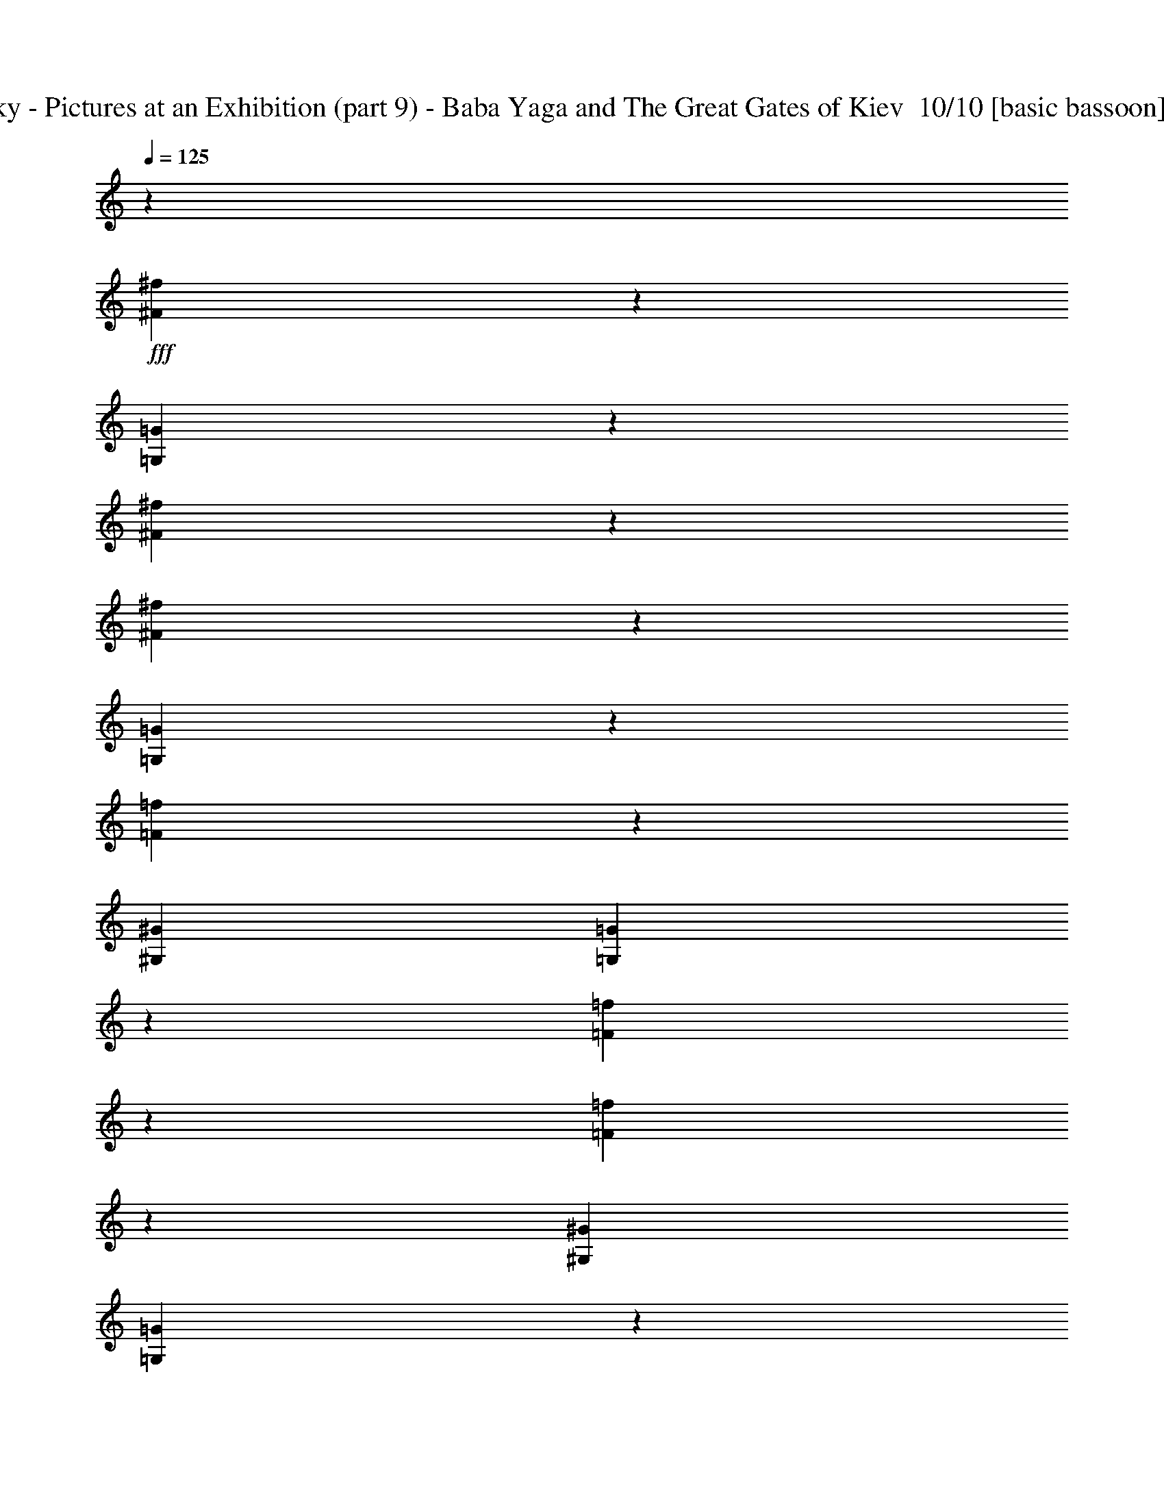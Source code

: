 % Produced with Bruzo's Transcoding Environment 2.0 alpha 
% Transcribed by Ivybella 

X:1
T: Mussorgsky - Pictures at an Exhibition (part 9) - Baba Yaga and The Great Gates of Kiev  10/10 [basic bassoon] 9:19 1/10
Z: Transcribed with BruTE 14 91 9
L: 1/4
Q: 125
K: C
z11853/4000
+fff+
[^F1397/4000^f1397/4000]
z3133/8000
[=G,2867/8000=G2867/8000]
z47/20
[^F3/20^f3/20]
z2181/8000
[^F1319/8000^f1319/8000]
z2061/8000
[=G,2939/8000=G2939/8000]
z19563/8000
[=F2937/8000=f2937/8000]
z239/500
[^G,3381/8000^G3381/8000]
[=G,259/1600=G259/1600]
z713/320
[=F47/320=f47/320]
z1103/4000
[=F647/4000=f647/4000]
z2087/8000
[^G,3381/8000^G3381/8000]
[=G,383/2000=G383/2000]
z231/1000
[^G,3381/8000^G3381/8000]
[=G,1271/8000=G1271/8000]
z13819/8000
[=G,3181/8000=G3181/8000]
z3543/8000
[=G,2957/8000=G2957/8000]
z3619/8000
[=G,647/1600]
[^G,573/4000]
z1027/4000
[=G,1579/4000]
[=F161/1000]
z1837/8000
[=G,2663/8000=G2663/8000]
z873/2000
[=G,627/2000=G627/2000]
z3523/8000
[=G,2963/8000]
[^G,507/4000]
z6/25
[=G,1453/4000]
[^C587/4000]
z213/1000
[=G,2851/8000=G2851/8000]
[^G,1/8]
z1823/8000
[=G,2791/8000]
[=F1/8]
z883/4000
[=G,137/400=G137/400]
[^G,1/8]
z343/1600
[=G,2691/8000]
[^C1/8]
z1667/8000
[=G,563/2000=G563/2000]
z3023/8000
[=G,2477/8000=G2477/8000]
z2799/8000
[=G,2201/8000=G2201/8000]
z1537/4000
[=G,1213/4000=G1213/4000]
z65/64
[^G19/64]
z511/500
[^A581/2000]
z8227/8000
[^G2273/8000]
z1501/4000
[=A1249/4000]
z1389/4000
[^A1111/4000]
z3053/8000
[=G1319/4000]
[=c1/8]
z819/4000
[^G2637/8000]
[^c517/4000]
z401/2000
[=A1319/4000]
[=d629/4000]
z69/400
[^A2637/8000]
[^d1/8]
z819/4000
[=G1319/4000]
[=c1207/8000]
z143/800
[^G1319/4000]
[^c1/8]
z819/4000
[=A1319/4000]
[=d289/2000]
z1481/8000
[^A1319/4000]
[^d1/8]
z1137/400
[=E1141/8000]
z2067/4000
[=F1/8]
z171/320
[=D1091/8000]
z837/1600
[^A,263/1600]
z99/200
[=G,13/100=G13/100-]
+ppp+
[=G799/4000]
+fff+
[=c1/8]
z819/4000
[=F,79/500^G79/500-]
+ppp+
[^G687/4000]
+fff+
[^c563/4000]
z1511/8000
[^F,1/8=A1/8-]
+ppp+
[=A819/4000]
+fff+
[=d1/8]
z819/4000
[^D,1213/8000^A1213/8000-]
+ppp+
[^A89/500]
+fff+
[^d269/2000]
z781/4000
[=G,1319/4000=G1319/4000]
[=C1/8=c1/8]
z819/4000
[^G,2637/8000^G2637/8000]
[^C41/320^c41/320]
z1613/8000
[=A,1319/4000=A1319/4000]
[=D1249/8000=d1249/8000]
z347/2000
[^A,1319/4000^A1319/4000]
[^D1/8^d1/8]
z819/4000
[=G1/8]
z171/320
[=G1061/8000]
z843/1600
[=G257/1600]
z399/800
[=G101/800]
z2133/4000
[=G617/4000]
z4041/8000
[=G1/8]
z1069/2000
[=c2637/8000]
[^A1319/4000]
[=A1319/4000]
[^G1319/4000]
[=G283/2000]
z4143/8000
[=G1/8]
z171/320
[=G541/4000]
z2097/4000
[=G653/4000]
z3969/8000
[=G1031/8000]
z849/1600
[=G251/1600]
z201/400
[=c1319/4000]
[=B1319/4000]
[^A2637/8000]
[=A1319/4000]
[=A1/8]
z1069/2000
[=A1153/8000=c'1153/8000]
z2061/4000
[=A1/8=c1/8]
z171/320
[=A1103/8000=c'1103/8000]
z4173/8000
[^d1319/4000]
[=d2637/8000]
[^d263/2000-=g263/2000]
+ppp+
[^d793/4000]
+fff+
[^A1319/4000]
[=G319/2000^d319/2000-]
+ppp+
[^d681/4000]
+fff+
[=d2637/8000]
[^d1001/8000-=g1001/8000]
+ppp+
[^d1637/8000]
+fff+
[^A1319/4000]
[=A49/320]
z81/160
[=A1/8=c'1/8]
z1069/2000
[=A587/4000=c587/4000]
z4101/8000
[=A1/8=c'1/8]
z171/320
[^d281/2000]
z519/1000
[=g1/8]
z171/320
[=G1073/8000^d1073/8000]
z4203/8000
[=g1297/8000]
z1989/4000
[=B511/4000]
z2127/4000
[=a623/4000]
z4029/8000
[=A1/8]
z1069/2000
[=a239/1600]
z51/100
[=c1/8]
z171/320
[=e229/1600]
z4131/8000
[=E1/8=c1/8]
z171/320
[=e547/4000]
z2091/4000
[=B659/4000]
z3957/8000
[=a1043/8000]
z4233/8000
[=A1267/8000]
z501/1000
[=a1/8]
z9551/8000
[=c1/8-=e1/8]
+ppp+
[=c819/4000]
+fff+
[=G1319/4000]
[=E233/1600=A233/1600-]
+ppp+
[=A23/125]
+fff+
[=F1319/4000]
[=E1/8-=e1/8]
+ppp+
[=E819/4000]
+fff+
[=C2637/8000]
[=G,223/1600-=G223/1600]
+ppp+
[=G,1/8]
z3161/8000
+fff+
[=G1319/4000]
[=D2637/8000]
[^D1319/4000]
[=D1319/4000]
[^A,2637/8000]
[=G,1319/4000]
[^G,1319/4000]
[^D1319/4000]
[=B,2637/8000]
[^D1319/4000]
[=D1231/4000]
z1407/4000
[=G,1093/4000]
z2091/2000
[=G1319/4000]
[=D1319/4000]
[^D1319/4000]
[=D2637/8000]
[^A,1319/4000]
[=G,1319/4000]
[^G,1319/4000]
[^D2637/8000]
[=B,1319/4000]
[^D1319/4000]
[=D1129/4000]
z3017/8000
[=G,2483/8000]
z2793/8000
[=G,2207/8000=g2207/8000]
z767/2000
[=G1319/4000=g1319/4000]
[=D2637/8000=d2637/8000]
[^D1319/4000^d1319/4000]
[=D1319/4000=d1319/4000]
[^A,1319/4000^A1319/4000]
[=G,2637/8000=G2637/8000]
[^F1053/4000]
z317/800
[=G1319/4000=g1319/4000]
[=D2637/8000=d2637/8000]
[^D1319/4000^d1319/4000]
[=D1319/4000=d1319/4000]
[^A,2637/8000^A2637/8000]
[=G,1319/4000=G1319/4000]
[=G313/1000]
z693/2000
[=G2637/8000=g2637/8000]
[=D1319/4000=d1319/4000]
[^D1319/4000^d1319/4000]
[=D1319/4000=d1319/4000]
[^A,2637/8000^A2637/8000]
[=G,1319/4000=G1319/4000]
[=E1201/4000]
z2873/8000
[=G1319/4000=g1319/4000]
[=D1319/4000]
[^D1319/4000^d1319/4000]
[=D2637/8000=d2637/8000]
[^A,1319/4000^A1319/4000]
[=G,1319/4000=G1319/4000]
[^D23/80]
z8251/8000
[=B,211/320=B211/320-]
[^G1237/4000=B1237/4000]
z9001/1600
[=c1319/4000]
[=G1319/4000]
[^G2637/8000]
[=D1319/4000]
[^D1319/4000]
[=B,2637/8000]
[=C1319/4000]
[=G,1319/4000]
[^G,1319/4000^g1319/4000]
[=d2637/8000]
[^d1319/4000]
[=B1319/4000]
[=c1319/4000]
[=G2637/8000]
[^G1319/4000]
[=G1319/4000]
[^G2637/8000]
[=G1319/4000]
[=B1319/4000]
[=G1319/4000]
[^G2637/8000]
[=G1319/4000]
[=B1319/4000]
[=G2637/8000]
[^G,219/800^G219/800]
z3119/8000
[^G,2381/8000^G2381/8000]
z7063/4000
[^G,1187/4000^G1187/4000]
z667/1600
[^G,533/1600^G533/1600]
z7571/4000
[^G,5429/4000^G5429/4000]
z7323/4000
[^G,5927/4000^G5927/4000]
z80583/8000
z8/1
z8/1
z8/1
z8/1
z8/1
z8/1
z8/1
z8/1
z8/1
z8/1
z8/1
z8/1
z8/1
z8/1
z8/1
[=A24619/4000]
[=E45679/8000]
z72509/8000
z8/1
z8/1
[=G2991/8000]
z12027/4000
[=G1223/4000]
z3481/8000
[=G2519/8000]
z4787/2000
[=G713/2000]
z1917/4000
[=G1583/4000]
z413/1000
[=G,63/160=G63/160]
[^G,523/4000^G523/4000]
z411/1600
[=G,1527/4000=G1527/4000]
[=F1391/8000=f1391/8000]
z1617/8000
[=G,2883/8000=G2883/8000]
z1493/4000
[=G1257/4000]
z3187/8000
[=G,557/1600=G557/1600]
[^G,257/2000]
z859/4000
[=G,2709/8000]
[=F1073/8000]
z1/5
[=G,3/10=G3/10]
z719/2000
[=G531/2000]
z3151/8000
[=G2349/8000]
z1463/4000
[=G1287/4000]
z7977/8000
[^G2523/8000]
z2007/2000
[^A309/1000]
z701/2000
[=G2637/8000]
[=c1059/8000]
z1579/8000
[^G1319/4000]
[^c1/8]
z819/4000
[=A2637/8000]
[=d63/500]
z163/800
[^A1319/4000]
[^d77/500]
z22507/8000
[=E1/8]
z1069/2000
[=F1217/8000]
z2029/4000
[=D1/8]
z1069/2000
[^A,583/4000]
z4109/8000
[=G,1/8=G1/8-]
+ppp+
[=G819/4000]
+fff+
[=c1253/8000]
z277/1600
[=F,223/1600^G223/1600-]
+ppp+
[^G761/4000]
+fff+
[^c1/8]
z819/4000
[^F,1/8=A1/8-]
+ppp+
[=A819/4000]
+fff+
[=d601/4000]
z287/1600
[^D,213/1600^A213/1600-]
+ppp+
[^A1573/8000]
+fff+
[^d1/8]
z819/4000
[=G,1319/4000=G1319/4000]
[=C1151/8000=c1151/8000]
z743/4000
[^G,1319/4000^G1319/4000]
[^C1/8^c1/8]
z819/4000
[=A,2637/8000=A2637/8000]
[=D1101/8000=d1101/8000]
z1537/8000
[^A,1319/4000^A1319/4000]
[^D1/8^d1/8]
z819/4000
[=G1187/8000]
z511/1000
[=G1/8]
z1069/2000
[=G71/500]
z4139/8000
[=G1/8]
z171/320
[=G543/4000]
z419/800
[=G131/800]
z793/1600
[=c1319/4000]
[^A1319/4000]
[=A1319/4000]
[^G2637/8000]
[=G1/8]
z1069/2000
[=G151/1000]
z4067/8000
[=G1/8]
z1069/2000
[=G1157/8000]
z2059/4000
[=G1/8]
z171/320
[=G1107/8000]
z4169/8000
[=c1319/4000]
[=B2637/8000]
[^A1319/4000]
[=A1319/4000]
[=A4/25]
z799/1600
[=A201/1600=c'201/1600]
z4271/8000
[=A1229/8000=c1229/8000]
z2023/4000
[=A1/8=c'1/8]
z1069/2000
[^d2637/8000]
[=d1319/4000]
[^d1/8-=g1/8]
+ppp+
[^d819/4000]
+fff+
[^A2637/8000]
[=G141/1000^d141/1000-]
+ppp+
[^d151/800]
+fff+
[=d1319/4000]
[^d1/8-=g1/8]
+ppp+
[^d819/4000]
+fff+
[^A2637/8000]
[=A1077/8000]
z4199/8000
[=A1301/8000=c'1301/8000]
z1987/4000
[=A513/4000=c513/4000]
z17/32
[=A5/32=c'5/32]
z161/320
[^d1/8]
z1069/2000
[=g1199/8000]
z1019/2000
[=G1/8^d1/8]
z1069/2000
[=g287/2000]
z4127/8000
[=B1/8]
z171/320
[=a549/4000]
z2089/4000
[=A1/8]
z171/320
[=a1047/8000]
z4229/8000
[=c1271/8000]
z1001/2000
[=e1/8]
z1069/2000
[=E61/400=c61/400]
z811/1600
[=e1/8]
z1069/2000
[=B1169/8000]
z2053/4000
[=a1/8]
z171/320
[=A1119/8000]
z4157/8000
[=a1/8]
z9551/8000
[=c323/2000-=e323/2000]
+ppp+
[=c673/4000]
+fff+
[=G2637/8000]
[=E1017/8000=A1017/8000-]
+ppp+
[=A1621/8000]
+fff+
[=F1319/4000]
[=E1241/8000-=e1241/8000]
+ppp+
[=E349/2000]
+fff+
[=C1319/4000]
[=G,1/8-=G1/8]
+ppp+
[=G,733/4000]
z281/800
+fff+
[=G2637/8000]
[=D1319/4000]
[^D1319/4000]
[=D2637/8000]
[^A,1319/4000]
[=G,1319/4000]
[^G,1319/4000]
[^D2637/8000]
[=B,1319/4000]
[^D1319/4000]
[=D2313/8000]
z1481/4000
[=G,1269/4000]
z8013/8000
[=G1319/4000]
[=D1319/4000]
[^D2637/8000]
[=D1319/4000]
[^A,1319/4000]
[=G,1319/4000]
[^G,2637/8000]
[^D1319/4000]
[=B,1319/4000]
[^D2637/8000]
[=D211/800]
z1583/4000
[=G,1167/4000]
z2941/8000
[=G,2559/8000=g2559/8000]
z2717/8000
[=G2637/8000=g2637/8000]
[=D1319/4000=d1319/4000]
[^D1319/4000^d1319/4000]
[=D1319/4000=d1319/4000]
[^A,2637/8000^A2637/8000]
[=G,1319/4000=G1319/4000]
[^F2457/8000]
z2819/8000
[=G2637/8000=g2637/8000]
[=D1319/4000=d1319/4000]
[^D1319/4000^d1319/4000]
[=D2637/8000=d2637/8000]
[^A,1319/4000^A1319/4000]
[=G,1319/4000=G1319/4000]
[=G471/1600]
z73/200
[=G1319/4000=g1319/4000]
[=D1319/4000=d1319/4000]
[^D2637/8000^d2637/8000]
[=D1319/4000=d1319/4000]
[^A,1319/4000^A1319/4000]
[=G,1319/4000=G1319/4000]
[=E2253/8000]
z1511/4000
[=G1319/4000=g1319/4000]
[=D1319/4000]
[^D2637/8000^d2637/8000]
[=D1319/4000=d1319/4000]
[^A,1319/4000^A1319/4000]
[=G,2637/8000=G2637/8000]
[^D269/1000]
z8399/8000
[=B,1319/2000=B1319/2000-]
[^G93/320=B93/320]
z22577/4000
[=c1319/4000]
[=G2637/8000]
[^G1319/4000]
[=D1319/4000]
[^D2637/8000]
[=B,1319/4000]
[=C1319/4000]
[=G,1319/4000]
[^G,2637/8000^g2637/8000]
[=d1319/4000]
[^d1319/4000]
[=B1319/4000]
[=c2637/8000]
[=G1319/4000]
[^G1319/4000]
[=G2637/8000]
[^G1319/4000]
[=G1319/4000]
[=B1319/4000]
[=G2637/8000]
[^G1319/4000]
[=G1319/4000]
[=B2637/8000]
[=G1319/4000]
[^G1319/4000]
[=G1319/4000]
[^G2637/8000]
[^A1319/4000]
[=B1319/4000]
[=d1319/4000]
[^d2637/8000]
[=f1319/4000]
[=G1319/4000]
[^G2637/8000]
[^A1319/4000]
[=B1319/4000]
[=D1319/4000=d1319/4000]
[^D2637/8000^d2637/8000]
[=F1319/4000=f1319/4000]
[=G1319/4000=g1319/4000]
[^G1319/4000^g1319/4000]
[^A2637/8000]
[=B1319/4000]
[=d1319/4000]
[^d1143/4000]
z12617/2000
[^d1319/4000]
[=f1319/4000]
[=B2637/8000]
[=d1319/4000]
[^d1319/4000]
[=f2637/8000]
[=F1319/4000]
[^F1319/4000]
[=G1319/4000]
[^G2637/8000]
[=A1319/4000]
[^A1319/4000]
[=B,531/1600]
[=C541/1600]
[^C2757/8000]
[=D2811/8000]
[^D1433/4000]
[=F731/2000]
[^F741/2000]
[=G2963/8000]
[=g17617/4000]
z1209/4000
[=f17541/4000]
z2571/8000
[^d16429/8000]
z2397/8000
[=c16103/8000]
z2723/8000
[=d16277/8000]
z2549/8000
[^a16451/8000]
z19/64
[^d9413/4000]
[=d9413/8000]
[=c3693/4000]
z2027/8000
[^A16473/8000]
z2353/8000
[=G16147/8000]
z2679/8000
[^d18827/8000]
[=d9413/8000]
[=c7581/8000]
z229/1000
[^A2021/1000]
z1329/4000
[=G8171/4000]
z621/2000
[=g4377/1000]
z659/2000
[=f2179/500]
z697/2000
[^d4053/2000]
z523/1600
[=c3277/1600]
z2441/8000
[=d16059/8000]
z2767/8000
[^a16233/8000]
z63427/4000
z8/1
[^g8073/4000]
z67/200
[^a391/400]
z1593/8000
[^g7407/8000]
z1003/4000
[=g7997/4000]
z177/500
[=f1917/2000]
z349/1600
[^d1551/1600]
z829/4000
[^g17421/4000]
z2811/8000
[=g35189/8000]
z2463/8000
[^D35037/8000]
z523/1600
[^D6977/1600]
z2767/8000
[^D35233/8000]
z5009/1000
[^D2279/250]
z297/1000
[^D4539/500]
z66769/8000
z8/1
z8/1
z8/1
z8/1
z8/1
z8/1
z8/1
z8/1
z8/1
[^D27731/8000]
z2273/8000
[=F15/32-]
[^D3751/8000=F3751/8000-]
[=D1613/4000=F1613/4000-]
+ppp+
[=F1/8-]
+fff+
[=C131/320=F131/320-]
[^A,129/320=F129/320-]
+ppp+
[=F1/8-]
+fff+
[^G,819/2000=F819/2000-]
[=G,2751/8000=F2751/8000-]
+ppp+
[=F1/8-]
+fff+
[=F,1473/8000-=F1473/8000]
+ppp+
[=F,2277/8000]
+fff+
[=G,3223/8000=G3223/8000-]
+ppp+
[=G19/16]
z2279/8000
+fff+
[^D6221/8000]
z4/25
[=G311/400]
z1281/8000
[=D3219/8000=F3219/8000-]
+ppp+
[=F1/8-]
+fff+
[=C1641/4000=F1641/4000-]
[^A,2751/8000=F2751/8000-]
+ppp+
[=F1/8-]
+fff+
[^G,1467/8000-=F1467/8000]
+ppp+
[^G,2283/8000]
+fff+
[=G,3217/8000^A,3217/8000-]
+ppp+
[^A,19/16]
z457/1600
+fff+
[=G3751/8000-]
[=F,77/250-=G77/250]
+ppp+
[=F,643/4000]
+fff+
[=G,1607/4000^A1607/4000-]
+ppp+
[^A1/8-]
+fff+
[^G,1/4-^A1/4]
+ppp+
[^G,1287/8000]
+fff+
[^A,3213/8000=F3213/8000-]
+ppp+
[=F1/8-]
+fff+
[=C1/4-=F1/4]
+ppp+
[=C161/1000]
+fff+
[=D803/2000^D803/2000-]
+ppp+
[^D1/8]
+fff+
[^D3289/8000]
[=F,3211/8000=D3211/8000-]
+ppp+
[=D1/8-]
+fff+
[=G,3291/8000=D3291/8000-]
[^G,11/32=D11/32-]
+ppp+
[=D1/8-]
+fff+
[^A,1459/8000-=D1459/8000]
+ppp+
[^A,573/2000]
+fff+
[^A,401/1000-=C401/1000]
+ppp+
[^A,1/8-]
+fff+
[=D3293/8000^A,3293/8000-]
[^D11/32^A,11/32-]
+ppp+
[^A,1/8-]
+fff+
[=F1457/8000-^A,1457/8000]
+ppp+
[=F1147/4000]
+fff+
[=G3103/4000]
z259/1600
[^A1241/1600]
z81/500
[=F1551/2000]
z1297/8000
[^D6203/8000]
z649/4000
[=D6351/4000]
z23/80
[^A,127/80]
z16153/4000
[=d3751/8000]
[=c'15/32]
[^a3751/8000]
[^g15/32]
[=g3751/8000]
[=f15/32]
[^d3751/8000]
[=d15/32]
[=c3751/8000]
[^A15/32]
[^G3751/8000]
[=G15/32]
[=F3751/8000]
[^D15/32]
[=D3751/8000]
[=C15/32]
[=D3751/8000]
[^D15/32]
[=F3751/8000]
[=G15/32]
[=A3751/8000]
[^A15/32]
[=c3751/8000]
[=d15/32]
[^d3751/8000]
[=f15/32]
[=g3751/8000]
[^g3751/8000]
[^a15/32]
[=c'3751/8000]
[=d15/32]
[^a3751/8000]
[^g15/32]
[=g3751/8000]
[=f15/32]
[^d3751/8000]
[=d15/32]
[=c3751/8000]
[^A15/32]
[^G3751/8000]
[=G15/32]
[=F3751/8000]
[^D15/32]
[=D3751/8000]
[^D15/32]
[=E3751/8000]
[=F15/32]
[=G3751/8000]
[^G15/32]
[^A3751/8000]
[=c15/32]
[=d3751/8000]
[^d15/32]
[=f3751/8000]
[=g15/32]
[^g3751/8000]
[^A,3803/8000^a3803/8000]
[=C62/125]
[=D4149/8000]
[^D871/1600]
[=F4573/8000]
[=G2407/4000]
[^G3093/4000]
[^A7817/8000]
z36523/4000
z8/1
z8/1
z8/1
z8/1
z8/1
z8/1
z8/1
z8/1
z8/1
z8/1
z8/1
z8/1
z8/1
z8/1
z8/1
z8/1
z8/1
z8/1
z8/1
z8/1
[^A18227/4000]
z837/125
[^A17983/2000]
z489/1600
[^D5911/1600]
z2319/8000
[^D30181/8000]
z1253/4000
[^D15497/4000]
z601/2000
[^D3649/2000]
z681/2000
[^D28569/2000]
z263/1000
[=G9599/2000]
z1609/8000
[=F38391/8000]
z323/1600
[^D3677/1600]
z809/4000
[=C4191/4000]
z1619/8000
[^D8381/8000]
z81/400
[=D869/400]
z711/4000
[^A,9539/4000]
z1407/8000
[^d8593/8000]
z22/125
[=g537/500]
z141/800
[=d859/800]
z1411/8000
[=c8589/8000]
z353/2000
[^A267/125]
z857/4000
[^A9393/4000]
z1699/8000
[^d8301/8000]
z17/80
[=g83/80]
z1701/8000
[=d8299/8000]
z1703/8000
[=c8297/8000]
z213/1000
[^A4449/2000]
z49/250
[^A5233/2000]
z1597/8000
[=c'8403/8000]
z799/4000
[=c'4201/4000]
z1599/8000
[^a8401/8000]
z1601/8000
[=g8399/8000]
z801/4000
[^g4199/4000]
z401/2000
[^g2099/2000]
z321/1600
[=f1679/1600]
z803/4000
[^g4197/4000]
z201/1000
[=G2299/1000]
z161/800
[=F839/800]
z403/2000
[^D2097/2000]
z19527/1600
z8/1
[=A15673/1600]
z823/4000
[^A20003/8000]
[=B20003/8000]
[^A20003/8000]
[^G3669/1600]
z1657/8000
[^A20003/8000]
[=c20003/8000]
[^A21849/8000]
[=A859/250]
z627/2000
[^A2623/2000]
z2059/8000
[=d10941/8000]
z1609/8000
[^d10891/8000]
z83/400
[=d271/200]
z1711/8000
[^d10789/8000]
z881/4000
[^A5369/4000]
z7893/1600
[^A2107/1600]
z403/1600
[=d2097/1600]
z1033/4000
[^d5467/4000]
z1617/8000
[=d10883/8000]
z417/2000
[^d677/500]
z859/4000
[^A5391/4000]
z39421/8000
[^D52079/8000]
z2013/8000
[^D51987/8000]
z421/1600
[^D10479/1600]
z1697/8000
[^D25303/8000]
z1743/8000
[^A25257/8000]
z1789/8000
[=F52211/8000]
z1881/8000
[=G52119/8000]
z1973/8000
[^D30027/8000]
z4813/1600
[^D5987/1600]
z24157/8000
[^D106343/8000]
z1841/8000
[^D5159/8000]
z101/16


X:2
T: Mussorgsky - Pictures at an Exhibition (part 9) - Baba Yaga and The Great Gates of Kiev  9/10 [lute of ages] 9:19 2/10
Z: Transcribed with BruTE -28 106 8
L: 1/4
Q: 125
K: C
z897/64
z8/1
z8/1
+fff+
[^G,35/64]
z193/250
[^A,1081/2000]
z6227/8000
[^G,4273/8000]
z501/4000
[=A,1999/4000]
z639/4000
[^A,2111/4000]
z6329/8000
[^G,4171/8000]
z319/400
[^A,103/200]
z643/800
[^G,407/800]
z603/4000
[=A,211/320]
[^A,4019/8000]
z106071/8000
z8/1
[=C,3929/8000=E,3929/8000^F,3929/8000^A,3929/8000=C3929/8000^D3929/8000]
z17173/8000
[^C,4327/8000^F,4327/8000=G,4327/8000^A,4327/8000=B,4327/8000^C4327/8000]
z389/500
[^C,1069/2000^F,1069/2000=G,1069/2000^A,1069/2000=B,1069/2000^C1069/2000]
z251/320
[=C,169/320=E,169/320^F,169/320^A,169/320=C169/320^D169/320]
z4219/2000
[^C,1031/2000^F,1031/2000=G,1031/2000^A,1031/2000=B,1031/2000^C1031/2000]
z6427/8000
[^C,4073/8000^F,4073/8000=G,4073/8000^A,4073/8000=B,4073/8000^C4073/8000]
z3239/4000
[^F,2011/4000=C2011/4000=D2011/4000^F2011/4000=A2011/4000=B2011/4000]
z427/200
[=B,49/100=E49/100=G49/100=B49/100=c49/100=e49/100]
z6631/8000
[=B,4369/8000=E4369/8000=G4369/8000=B4369/8000=c4369/8000=e4369/8000]
z3091/4000
[^F,2159/4000=C2159/4000=D2159/4000^F2159/4000=A2159/4000=B2159/4000]
z1049/500
[=B,527/1000=E527/1000=G527/1000=B527/1000=c527/1000=e527/1000]
z81683/8000
z8/1
z8/1
z8/1
z8/1
z8/1
z8/1
z8/1
z8/1
z8/1
z8/1
z8/1
z8/1
z8/1
z8/1
z8/1
[^A,9817/8000]
z2493/8000
[=E,12309/8000-]
[=E4599/4000-=G4599/4000-=E,4599/4000]
+ppp+
[=E3/2=G3/2]
z3421/8000
+fff+
[^A,1231/1600]
[^A,3077/4000]
[=E,1231/800-]
[=E28/25-=G28/25-=E,28/25]
+ppp+
[=E25/16=G25/16]
z1579/4000
+fff+
[^A,1231/1600]
[=D,1231/1600=D1231/1600]
[=C,3077/4000=C3077/4000]
[=D,1231/1600=D1231/1600]
[^A,10223/8000]
z2087/8000
[=C,3077/4000=C3077/4000]
[^A,1231/1600]
[=D,1263/1000=D1263/1000]
z441/1600
[=C,1231/1600=C1231/1600]
[^A,1231/1600]
[=B,1997/1600]
z581/2000
[=E,12309/8000-]
[=E8867/8000-=G8867/8000-=E,8867/8000]
+ppp+
[=E25/16=G25/16]
z813/2000
+fff+
[^A,1231/1600=B,1231/1600]
[^A,1231/1600=B,1231/1600]
[=E,12309/8000-]
[=E9129/8000-=G9129/8000-=E,9129/8000]
+ppp+
[=E3/2=G3/2]
z102977/8000
z8/1
z8/1
z8/1
z8/1
z8/1
z8/1
z8/1
+fff+
[^G,4023/8000]
z102/125
[^A,993/2000]
z6579/8000
[^G,3921/8000]
z271/1600
[=A,829/1600]
z113/800
[^A,437/800]
z2643/200
z8/1
[=C107/200^D107/200^F107/200=A107/200=c107/200^d107/200]
z8411/4000
[=G,2089/4000^A,2089/4000^D2089/4000=G2089/4000^A2089/4000^d2089/4000]
z1593/2000
[=G,129/250^A,129/250^D129/250=G129/250^A129/250^d129/250]
z6423/8000
[=C4077/8000^D4077/8000^F4077/8000=A4077/8000=c4077/8000^d4077/8000]
z681/320
[=G,159/320^A,159/320^D159/320=G159/320^A159/320^d159/320]
z411/500
[=G,981/2000^A,981/2000^D981/2000=G981/2000^A981/2000^d981/2000]
z6627/8000
[^F4373/8000=A4373/8000=B4373/8000^d4373/8000=a4373/8000=b4373/8000]
z16729/8000
[=E4271/8000=G4271/8000=c4271/8000=e4271/8000=g4271/8000=c'4271/8000]
z157/200
[=E211/400=G211/400=c211/400=e211/400=g211/400=c'211/400]
z6331/8000
[^F4169/8000=A4169/8000=B4169/8000^d4169/8000=a4169/8000=b4169/8000]
z4233/2000
[=E1017/2000=G1017/2000=c1017/2000=e1017/2000=g1017/2000=c'1017/2000]
z92269/8000
z8/1
z8/1
z8/1
z8/1
z8/1
z8/1
z8/1
z8/1
z8/1
z8/1
z8/1
z8/1
z8/1
z8/1
z8/1
z8/1
z8/1
z8/1
z8/1
z8/1
z8/1
z8/1
z8/1
z8/1
z8/1
z8/1
z8/1
z8/1
z8/1
z8/1
z8/1
z8/1
z8/1
[=g15/32]
[=f3751/8000]
[^d15/32]
[=d3751/8000]
[=c15/32=c'15/32]
[^A3751/8000^a3751/8000]
[^G15/32^g15/32]
[=G3751/8000=g3751/8000]
[=F15/32=f15/32]
[^D3751/8000^d3751/8000]
[=D15/32=d15/32]
[=C3751/8000=c3751/8000=c'3751/8000]
[^A,3751/8000^A3751/8000^a3751/8000]
[^G,15/32^G15/32^g15/32]
[=G,3751/8000=G3751/8000=g3751/8000]
[=F,15/32=F15/32=f15/32]
[^D,3751/8000^D3751/8000^d3751/8000]
[=D,15/32=D15/32=d15/32]
[=C,3751/8000=C3751/8000=c3751/8000]
[^A,15/32^A15/32]
[^G,3751/8000^G3751/8000]
[=G,15/32=G15/32]
[=F,3751/8000=F3751/8000]
[^D,15/32^D15/32]
[=D,3751/8000=D3751/8000]
[=C,15/32=C15/32]
[^A,3751/8000]
[^G,15/32]
[=G,3751/8000]
[=F,15/32]
[^D,3751/8000]
[=D,15/32]
[^D,3751/8000]
[=F,15/32]
[=G,3751/8000]
[^G,15/32]
[^A,3751/8000]
[=C,15/32=C15/32]
[=D,3751/8000=D3751/8000]
[^D,15/32^D15/32]
[=F,3751/8000=F3751/8000]
[=G,3751/8000=G3751/8000]
[^G,15/32^G15/32]
[^A,3751/8000^A3751/8000]
[=C15/32=c15/32]
[=D3751/8000=d3751/8000]
[^D15/32^d15/32]
[=F3751/8000=f3751/8000]
[=G15/32=g15/32]
[^G3751/8000^g3751/8000]
[^A15/32^a15/32]
[=c3751/8000=c'3751/8000]
[=d15/32]
[^d3751/8000]
[=f15/32]
[=g3751/8000]
[=f15/32]
[^d3751/8000]
[=d15/32]
[=c3751/8000=c'3751/8000]
[^A15/32^a15/32]
[^G3751/8000^g3751/8000]
[=G15/32=g15/32]
[=F3751/8000=f3751/8000]
[^D15/32^d15/32]
[=D3751/8000=d3751/8000]
[=C15/32=c15/32]
[^A,3751/8000^A3751/8000]
[^G,15/32^G15/32]
[=G,3751/8000=G3751/8000]
[=F,3751/8000=F3751/8000]
[^D,15/32^D15/32]
[=D,3751/8000=D3751/8000]
[=C,15/32=C15/32]
[^A,3751/8000]
[^G,15/32]
[=G,3751/8000]
[=F,15/32]
[^D,3751/8000]
[=D,15/32]
[=C,3751/8000]
[^A,15/32]
[^G,3751/8000]
[=G,15/32]
[=F,3751/8000]
[^D,15/32]
[=D,3751/8000]
[=C,15/32]
[=D,3751/8000]
[^D,15/32]
[=F,3751/8000]
[=G,15/32]
[=A,3751/8000]
[^A,15/32]
[=C,3751/8000]
[=D,15/32]
[^D,3751/8000]
[=F,15/32]
[=G,3751/8000]
[^G,3751/8000]
[^A,15/32]
[=C,3751/8000=C3751/8000]
[=D,15/32=D15/32]
[^A,3751/8000]
[^G,15/32]
[=G,3751/8000]
[=F,15/32]
[^D,3751/8000]
[=D,15/32]
[=C,3751/8000]
[^A,15/32]
[^G,3751/8000]
[=G,15/32]
[=F,3751/8000]
[^D,15/32]
[=D,3751/8000]
[^D,15/32]
[=E,3751/8000]
[=F,15/32]
[=G,3751/8000]
[^G,15/32]
[^A,3751/8000]
[=C,15/32]
[=D,3751/8000]
[^D,15/32]
[=F,3751/8000]
[=G,15/32]
[^G,3751/8000]
[^A,3803/8000]
[=C,62/125=C62/125]
[=D,4149/8000=D4149/8000]
[^D,871/1600^D871/1600]
[=F,4573/8000=F4573/8000]
[=G,2407/4000=G2407/4000]
[^G,3093/4000^G3093/4000]
[^A,7817/8000^A7817/8000]
z4017/500
z8/1
z8/1
z8/1
z8/1
z8/1
z8/1
z8/1
z8/1
z8/1
[=F,8807/2000=B,8807/2000^D8807/2000]
z303/1000
[=E,8769/2000^G,8769/2000^D8769/2000]
z467/1600
[=F,6833/1600=B,6833/1600^D6833/1600]
z2763/8000
[=E,33737/8000^G,33737/8000^D33737/8000]
z2727/8000
[=F,33773/8000=B,33773/8000^D33773/8000]
z1229/4000
[=E,16521/4000^G,16521/4000^D16521/4000]
z2519/8000
[=F,32981/8000=B,32981/8000^D32981/8000]
z591/2000
[=E,8159/2000^G,8159/2000^D8159/2000]
z2277/8000
[=F,32223/8000=B,32223/8000^D32223/8000]
z569/2000
[=E,7931/2000^G,7931/2000^D7931/2000]
z1283/4000
[=F,15717/4000=B,15717/4000^D15717/4000]
z451/1600
[=E,6249/1600^G,6249/1600^D6249/1600]
z9/32
[^D,8277/4000-^D8277/4000-]
[^A,3549/2000^D,3549/2000^D3549/2000]
z1179/4000
[^D,16461/8000-^D16461/8000-]
[^A,14181/8000^D,14181/8000^D14181/8000]
z523/2000
[^D,16273/8000-^D16273/8000-]
[^A,2827/1600^D,2827/1600^D2827/1600]
z2139/8000
[^D,8001/4000-^D8001/4000-]
[^A,13859/8000^D,13859/8000^D13859/8000]
z2143/8000
[^D13857/8000=G13857/8000=c13857/8000^d13857/8000=g13857/8000=c'13857/8000]
z429/1600
[=D2771/1600=F2771/1600^A2771/1600=d2771/1600=f2771/1600^a2771/1600]
z1973/8000
[=G13527/8000^A13527/8000^d13527/8000=g13527/8000^a13527/8000]
z2213/8000
[^A7869/8000-=d7869/8000=f7869/8000]
[=d2709/4000-=f2709/4000-^a2709/4000-^A2709/4000]
+ppp+
[=d1/8=f1/8^a1/8]
z363/2000
+fff+
[=c3387/2000^d3387/2000=g3387/2000=c'3387/2000]
z527/2000
[^A7743/8000-=d7743/8000=f7743/8000]
[=d5649/8000-=f5649/8000-^a5649/8000-^A5649/8000]
+ppp+
[=d1/8=f1/8^a1/8]
z547/4000
+fff+
[=c6703/4000^d6703/4000=g6703/4000=c'6703/4000]
z13/50
[=G671/400^A671/400=c671/400^d671/400=g671/400^a671/400]
z1033/4000
[^G6467/4000=c6467/4000^d6467/4000=f6467/4000^g6467/4000=c'6467/4000]
z1153/4000
[^D6597/4000=F6597/4000^G6597/4000=c6597/4000^d6597/4000=f6597/4000]
z999/4000
[^A,1953/8000=C,1953/8000]
[=D,381/1600^D,381/1600]
[=F,381/1600=G,381/1600]
[^G,381/1600^A,381/1600]
[=C,381/1600=D,381/1600]
[^D,381/1600=F,381/1600-]
[=G,381/1600^G,381/1600=F,381/1600]
[^A,381/1600=C381/1600]
[=D381/1600^D381/1600]
[=F381/1600=G381/1600]
[^G379/1600^A379/1600-]
[=c469/2000=d469/2000^A469/2000]
[^d453/2000=f453/2000]
[=g1/8]
[^g1/8]
[^a297/2000]
[=c'5/32]
[=d1251/8000]
[^d1533/2000]
z887/800
[^A7501/8000-=d7501/8000=f7501/8000]
[=d5129/8000-=f5129/8000-^a5129/8000-^A5129/8000]
+ppp+
[=d1/8=f1/8^a1/8]
z343/2000
+fff+
[=c3157/2000^d3157/2000=g3157/2000=c'3157/2000]
z2297/8000
[^A1477/1600-=d1477/1600=f1477/1600]
[=d2659/4000-=f2659/4000-^a2659/4000-^A2659/4000]
+ppp+
[=d1/8=f1/8^a1/8]
z29853/4000
+fff+
[^A,6647/4000^D6647/4000=F6647/4000^A6647/4000]
z489/1600
[^D,2711/1600]
z579/2000
[^A,3421/2000^D3421/2000=F3421/2000^A3421/2000]
z2319/8000
[^D,14181/8000]
z523/2000
[^A,3477/2000^D3477/2000=F3477/2000^A3477/2000]
z1253/4000
[^D,6997/4000]
z8/25
[^A,361/200^D361/200=F361/200^A361/200]
z601/2000
[^D,3649/2000]
z681/2000
[^D,6819/2000^A,6819/2000^D6819/2000=F6819/2000^A6819/2000]
z79421/8000
z8/1
z8/1
z8/1
z8/1
z8/1
z8/1
z8/1
z8/1
z8/1
z8/1
z8/1
z8/1
z8/1
z8/1
z8/1
z8/1
z8/1
[=G,25079/8000^A,25079/8000^D25079/8000=G25079/8000^A25079/8000^d25079/8000]
z1967/8000
[^D,25033/8000^D25033/8000]
z2013/8000
[=F,24987/8000^A,24987/8000=D24987/8000=F24987/8000^A24987/8000=d24987/8000]
z2059/8000
[^D,24941/8000^D24941/8000]
z421/1600
[^D,4979/1600=G,4979/1600^A,4979/1600^D4979/1600^A4979/1600^d4979/1600]
z2151/8000
[=C,11349/8000^D,11349/8000=G,11349/8000=C11349/8000=G11349/8000=c11349/8000]
z1087/4000
[^D,5913/4000=G,5913/4000=C5913/4000^D5913/4000=c5913/4000^d5913/4000]
z1697/8000
[=D,25303/8000=F,25303/8000^A,25303/8000=D25303/8000^A25303/8000=d25303/8000]
z1743/8000
[^A,25257/8000^A25257/8000]
z1789/8000
[=C,25211/8000=F,25211/8000^G,25211/8000^G25211/8000=c25211/8000^d25211/8000]
z367/1600
[^D,5033/1600^D5033/1600]
z1881/8000
[=D,25119/8000=G,25119/8000^A,25119/8000^A25119/8000=d25119/8000=g25119/8000]
z1927/8000
[^D,25073/8000^D25073/8000]
z1973/8000
[^D,25027/8000=G,25027/8000^A,25027/8000=G25027/8000^A25027/8000^d25027/8000]
z2019/8000
[^D,24981/8000^D24981/8000]
z413/1600
[^D,4987/1600=G,4987/1600^A,4987/1600=G4987/1600^A4987/1600^d4987/1600]
z2111/8000
[^D,24889/8000^D24889/8000]
z2157/8000
[^D,25343/8000=G,25343/8000^A,25343/8000=G25343/8000^A25343/8000^d25343/8000]
z149/16
z8/1

X:3
T: Mussorgsky - Pictures at an Exhibition (part 9) - Baba Yaga and The Great Gates of Kiev  8/10 [lm bassoon] 9:19 3/10
Z: Transcribed with BruTE 19 150 7
L: 1/4
Q: 125
K: C
z11853/4000
+fff+
[^F,1397/4000^F1397/4000]
z3133/8000
[=G,2867/8000]
z47/20
[^F,3/20^F3/20]
z2181/8000
[^F,1319/8000^F1319/8000]
z2061/8000
[=G,2939/8000]
z19563/8000
[=F,2937/8000=F2937/8000]
z239/500
[^G,3381/8000]
[=G,259/1600]
z713/320
[=F,47/320=F47/320]
z1103/4000
[=F,647/4000=F647/4000]
z2087/8000
[^G,3381/8000]
[=G,383/2000]
z231/1000
[^G,3381/8000]
[=G,1271/8000]
z13819/8000
[=G,3181/8000]
z3543/8000
[=G,2957/8000]
z3619/8000
[=G,647/1600]
[^G,573/4000]
z1027/4000
[=G,1579/4000]
[=F161/1000]
z1837/8000
[=G,2663/8000]
z873/2000
[=G,627/2000]
z3523/8000
[=G,2963/8000]
[^G,507/4000]
z6/25
[=G,1453/4000]
[^C587/4000]
z213/1000
[=G,2851/8000]
[^G,1/8]
z1823/8000
[=G,2791/8000]
[=F1/8]
z883/4000
[=G,137/400]
[^G,1/8]
z343/1600
[=G,2691/8000]
[^C1/8]
z1667/8000
[=G,563/2000]
z3023/8000
[=G,2477/8000]
z2799/8000
[=G,2201/8000]
z1537/4000
[=G,1213/4000]
z65/64
[^G,19/64^G19/64]
z511/500
[^A,581/2000^A581/2000]
z8227/8000
[^G,2273/8000^G2273/8000]
z1501/4000
[=A,1249/4000=A1249/4000]
z1389/4000
[^A,1111/4000^A1111/4000]
z3053/8000
[=G,1319/4000=G1319/4000]
[=C1/8=c1/8]
z819/4000
[^G,2637/8000^G2637/8000]
[^C517/4000^c517/4000]
z401/2000
[=A,1319/4000=A1319/4000]
[=D629/4000=d629/4000]
z69/400
[^A,2637/8000^A2637/8000]
[^D1/8^d1/8]
z819/4000
[=G,1319/4000=G1319/4000]
[=C1207/8000=c1207/8000]
z143/800
[^G,1319/4000^G1319/4000]
[^C1/8^c1/8]
z819/4000
[=A,1319/4000=A1319/4000]
[=D289/2000=d289/2000]
z1481/8000
[^A,1319/4000^A1319/4000]
[^D1/8^d1/8]
z1137/400
[=G,1141/8000-=e1141/8000]
+ppp+
[=G,187/1000]
+fff+
[=C251/2000]
z817/4000
[^G,1/8-=f1/8]
+ppp+
[^G,819/4000]
+fff+
[^C307/2000]
z1409/8000
[=A,1091/8000-=d1091/8000]
+ppp+
[=A,1547/8000]
+fff+
[=D1/8]
z819/4000
[^A,263/1600-^A263/1600]
+ppp+
[^A,1323/8000]
+fff+
[^D1177/8000]
z73/400
[=G,13/100-=c13/100]
+ppp+
[=G,799/4000]
+fff+
[=C1/8]
z819/4000
[^G,79/500-^G79/500]
+ppp+
[^G,687/4000]
+fff+
[^C563/4000]
z1511/8000
[=A,1/8-=D1/8]
+ppp+
[=A,819/4000]
+fff+
[=D1/8]
z819/4000
[^A,1213/8000-=G1213/8000]
+ppp+
[^A,89/500]
+fff+
[^D269/2000]
z781/4000
[=G,1319/4000]
[=C1/8]
z819/4000
[^G,2637/8000]
[^C41/320]
z1613/8000
[=A,1319/4000]
[=D1249/8000]
z347/2000
[^A,1319/4000]
[^D1/8]
z819/4000
[=G,1319/4000=A,1319/4000]
[^F,599/4000^G,599/4000]
z1439/8000
[=G,1319/4000=A,1319/4000]
[^F,1/8^G,1/8]
z819/4000
[=G,1319/4000=A,1319/4000]
[^F,1147/8000^G,1147/8000]
z149/800
[=G,1319/4000=A,1319/4000]
[^F,1/8^G,1/8]
z819/4000
[=G,2637/8000=A,2637/8000]
[^F,1097/8000^G,1097/8000]
z1541/8000
[=G,1319/4000=A,1319/4000]
[^F,1/8^G,1/8]
z819/4000
[=C2637/8000]
[^A,1319/4000]
[=A,1319/4000]
[^G,1319/4000]
[=G,2637/8000=A,2637/8000]
[^F,1/8^G,1/8]
z819/4000
[=G,1319/4000=A,1319/4000]
[^F,1219/8000^G,1219/8000]
z709/4000
[=G,1319/4000=A,1319/4000]
[^F,1/8^G,1/8]
z819/4000
[=G,1319/4000=A,1319/4000]
[^F,73/500^G,73/500]
z1469/8000
[=G,1319/4000=A,1319/4000]
[^F,1/8^G,1/8]
z819/4000
[=G,2637/8000=A,2637/8000]
[^F,559/4000^G,559/4000]
z19/100
[=C1319/4000]
[=B,1319/4000]
[^A,2637/8000]
[=A,2567/8000]
z5347/8000
[=C1153/8000=c1153/8000]
z2061/4000
[=C,1/8=C1/8]
z171/320
[=C1103/8000=c1103/8000]
z1181/1000
[=G,263/2000=G263/2000]
z66/125
[=G,319/2000]
z3999/8000
[=G,1001/8000=G1001/8000]
z191/160
[=C1/8=c1/8]
z1069/2000
[=C,587/4000=C587/4000]
z4101/8000
[=C1/8=c1/8]
z9551/8000
[=G,1/8=G1/8]
z171/320
[=G,1073/8000]
z4203/8000
[=G,1297/8000=G1297/8000]
z4627/4000
[=A,623/4000=A623/4000]
z4029/8000
[=A,1/8]
z1069/2000
[=A,239/1600=A239/1600]
z1871/1600
[=E,229/1600=E229/1600]
z4131/8000
[=E,1/8]
z171/320
[=E,547/4000=E547/4000]
z9457/8000
[=A,1043/8000=A1043/8000]
z4233/8000
[=A,1267/8000]
z501/1000
[=A,1/8=A1/8]
z9551/8000
[=E,1/8=E1/8]
z1069/2000
[=E,233/1600]
z411/800
[=E,1/8=E1/8]
z171/320
[=G,223/1600]
z41089/8000
[=G2411/8000=g2411/8000]
z179/500
[=G1319/4000=g1319/4000]
[=D1319/4000=d1319/4000]
[^D1319/4000^d1319/4000]
[=D2637/8000=d2637/8000]
[^A,1319/4000^A1319/4000]
[=G,1319/4000=G1319/4000]
[^G,1319/4000^G1319/4000]
[^D2637/8000^d2637/8000]
[=B,1319/4000=B1319/4000]
[^D1319/4000^d1319/4000]
[=D1129/4000=d1129/4000]
z3017/8000
[=G,2483/8000=G2483/8000]
z2793/8000
[=G,2207/8000]
z767/2000
[=G,1319/4000=G1319/4000]
[=D,2637/8000=D2637/8000]
[^D,1319/4000^D1319/4000]
[=D,1319/4000=D1319/4000]
[^A,1319/4000]
[=G,2637/8000]
[^F,1053/4000]
z317/800
[=G,1319/4000=G1319/4000]
[=D,2637/8000=D2637/8000]
[^D,1319/4000^D1319/4000]
[=D,1319/4000=D1319/4000]
[^A,2637/8000]
[=G,1319/4000]
[=F,313/1000]
z693/2000
[=G,2637/8000=G2637/8000]
[=D,1319/4000=D1319/4000]
[^D,1319/4000^D1319/4000]
[=D,1319/4000=D1319/4000]
[^A,2637/8000]
[=G,1319/4000]
[=E,1201/4000]
z2873/8000
[=G,1319/4000=G1319/4000]
[=D,1319/4000=D1319/4000]
[^D,1319/4000^D1319/4000]
[=D,2637/8000=D2637/8000]
[^A,1319/4000]
[=G,1319/4000]
[^D,23/80]
z8251/8000
[=B,7749/8000=B7749/8000]
z9001/1600
[=c1319/4000]
[=G1319/4000]
[^G2637/8000]
[=D1319/4000]
[^D1319/4000]
[=B,2637/8000=B2637/8000]
[=C1319/4000=c1319/4000]
[=G,1319/4000=G1319/4000]
[^G,1319/4000^G1319/4000]
[=D,2637/8000=D2637/8000]
[^D,1319/4000^D1319/4000]
[=B,1319/4000]
[=C,1319/4000=C1319/4000]
[=G,2637/8000]
[^G,1319/4000]
[=G,1319/4000]
[^G,2637/8000]
[=G,1319/4000]
[=B,1319/4000]
[=G,1319/4000]
[^G,2637/8000]
[=G,1319/4000]
[=B,1319/4000]
[=G,2637/8000]
[^G,219/800]
z3119/8000
[^G,2381/8000]
z7063/4000
[^G,1187/4000]
z667/1600
[^G,533/1600]
z7571/4000
[^G,5429/4000]
z7323/4000
[^G,5927/4000]
z65689/8000
z8/1
[^A,5811/8000]
z6499/8000
[=E,21501/8000]
z15427/8000
[^A,2573/8000]
z1791/4000
[^A,1459/4000]
z809/2000
[=E,1329/500]
z3133/1600
[^A,567/1600]
z3319/8000
[=D2681/8000]
z1737/4000
[=C1263/4000]
z3629/8000
[=D2871/8000]
z3283/8000
[^A,10217/8000]
z2093/8000
[=C2907/8000]
z3247/8000
[^A,2753/8000]
z1701/4000
[=D5049/4000]
z2211/8000
[=C2789/8000]
z1683/4000
[^A,1317/4000]
z3521/8000
[=B,5979/8000]
z633/800
[=E,2117/800]
z7879/4000
[=B,1371/4000]
z3413/8000
[=B,2587/8000]
z223/500
[=E,2679/1000]
z1937/1000
[^G,313/1000]
z73/160
[=C57/160]
z661/1600
[=B,539/1600]
z173/400
[=C127/400]
z723/1600
[^G,1977/1600]
z303/1000
[=A,161/500]
z3579/8000
[^G,2921/8000]
z3233/8000
[=C9767/8000]
z2543/8000
[=B,2457/8000]
z3697/8000
[^G,2803/8000]
z419/1000
[=A,12309/8000]
[=E,5839/8000]
z3109/800
[=A,12309/8000]
[=E,5601/8000]
z27973/4000
+ff+
[=F2051/8000]
[^C513/2000]
[=F513/2000]
[^C2051/8000]
[=F513/2000]
[^C2051/8000]
[=E513/2000]
[=C2051/8000]
[=E513/2000]
[=C2051/8000]
[=E513/2000]
[=C513/2000]
[^D2051/8000]
[=B,513/2000]
[^D2051/8000]
[=B,513/2000]
[^D2051/8000]
[=B,1839/4000]
z124009/8000
z8/1
z8/1
z8/1
z8/1
z8/1
z8/1
z8/1
z8/1
z8/1
+fff+
[=G,2991/8000=G2991/8000]
z12027/4000
[=G,1223/4000=G1223/4000]
z3481/8000
[=G,2519/8000=G2519/8000]
z4787/2000
[=G,713/2000=G713/2000]
z1917/4000
[=G,1583/4000=G1583/4000]
z413/1000
[=G,63/160=G63/160]
[^G,523/4000^G523/4000]
z411/1600
[=G,1527/4000=G1527/4000]
[=F1391/8000=f1391/8000]
z1617/8000
[=G,2883/8000=G2883/8000]
z1493/4000
[=G,1257/4000=G1257/4000]
z3187/8000
[=G,557/1600=G557/1600]
[^G,257/2000^G257/2000]
z859/4000
[=G,2709/8000=G2709/8000]
[=F1073/8000=f1073/8000]
z1/5
[=G,3/10=G3/10]
z719/2000
[=G,531/2000=G531/2000]
z3151/8000
[=G,2349/8000=G2349/8000]
z1463/4000
[=G,1287/4000=G1287/4000]
z7977/8000
[^G,2523/8000^G2523/8000]
z2007/2000
[^A,309/1000^A309/1000]
z701/2000
[=G,2637/8000=G2637/8000]
[=C1059/8000=c1059/8000]
z1579/8000
[^G,1319/4000^G1319/4000]
[^C1/8^c1/8]
z819/4000
[=A,2637/8000=A2637/8000]
[=D63/500=d63/500]
z163/800
[^A,1319/4000^A1319/4000]
[^D77/500^d77/500]
z22507/8000
[=G,1/8-=e1/8]
+ppp+
[=G,819/4000]
+fff+
[=C1/8]
z819/4000
[^G,1217/8000-=f1217/8000]
+ppp+
[^G,71/400]
+fff+
[^C27/200]
z779/4000
[=A,1/8-=d1/8]
+ppp+
[=A,819/4000]
+fff+
[=D1/8]
z819/4000
[^A,583/4000-^A583/4000]
+ppp+
[^A,1471/8000]
+fff+
[^D1029/8000]
z1609/8000
[=G,1/8-=c1/8]
+ppp+
[=G,819/4000]
+fff+
[=C1253/8000]
z277/1600
[^G,223/1600-^G223/1600]
+ppp+
[^G,761/4000]
+fff+
[^C1/8]
z819/4000
[=A,1/8-=D1/8]
+ppp+
[=A,819/4000]
+fff+
[=D601/4000]
z287/1600
[^A,213/1600-=G213/1600]
+ppp+
[^A,1573/8000]
+fff+
[^D1/8]
z819/4000
[=G,1319/4000]
[=C1151/8000]
z743/4000
[^G,1319/4000]
[^C1/8]
z819/4000
[=A,2637/8000]
[=D1101/8000]
z1537/8000
[^A,1319/4000]
[^D1/8]
z819/4000
[=G,2637/8000=A,2637/8000]
[^F,21/160^G,21/160]
z397/2000
[=G,1319/4000=A,1319/4000]
[^F,1/8^G,1/8]
z819/4000
[=G,2637/8000=A,2637/8000]
[^F,1/8^G,1/8]
z819/4000
[=G,1319/4000=A,1319/4000]
[^F,1223/8000^G,1223/8000]
z707/4000
[=G,1319/4000=A,1319/4000]
[^F,1/8^G,1/8]
z819/4000
[=G,1319/4000=A,1319/4000]
[^F,293/2000^G,293/2000]
z293/1600
[=C1319/4000]
[^A,1319/4000]
[=A,1319/4000]
[^G,2637/8000]
[=G,1319/4000=A,1319/4000]
[^F,1/8^G,1/8]
z819/4000
[=G,2637/8000=A,2637/8000]
[^F,1071/8000^G,1071/8000]
z1567/8000
[=G,1319/4000=A,1319/4000]
[^F,1/8^G,1/8]
z819/4000
[=G,2637/8000=A,2637/8000]
[^F,51/400^G,51/400]
z809/4000
[=G,1319/4000=A,1319/4000]
[^F,311/2000^G,311/2000]
z1393/8000
[=G,1319/4000=A,1319/4000]
[^F,1/8^G,1/8]
z819/4000
[=C1319/4000]
[=B,2637/8000]
[^A,1319/4000]
[=A,1209/4000]
z1099/1600
[=C201/1600=c201/1600]
z4271/8000
[=C,1229/8000=C1229/8000]
z2023/4000
[=C1/8=c1/8]
z9551/8000
[=G,1/8=G1/8]
z171/320
[=G,141/1000]
z1037/2000
[=G,1/8=G1/8]
z9551/8000
[=C1301/8000=c1301/8000]
z1987/4000
[=C,513/4000=C513/4000]
z17/32
[=C5/32=c5/32]
z9301/8000
[=G,1199/8000=G1199/8000]
z1019/2000
[=G,1/8]
z1069/2000
[=G,287/2000=G287/2000]
z4701/4000
[=A,549/4000=A549/4000]
z2089/4000
[=A,1/8]
z171/320
[=A,1047/8000=A1047/8000]
z297/250
[=E,1/8=E1/8]
z1069/2000
[=E,61/400]
z811/1600
[=E,1/8=E1/8]
z9551/8000
[=A,1/8=A1/8]
z171/320
[=A,1119/8000]
z4157/8000
[=A,1/8=A1/8]
z9551/8000
[=E,323/2000=E323/2000]
z3983/8000
[=E,1017/8000]
z4259/8000
[=E,1241/8000=E1241/8000]
z2017/4000
[=G,1/8]
z10301/2000
[=G1131/4000=g1131/4000]
z3013/8000
[=G1319/4000=g1319/4000]
[=D1319/4000=d1319/4000]
[^D2637/8000^d2637/8000]
[=D1319/4000=d1319/4000]
[^A,1319/4000^A1319/4000]
[=G,1319/4000=G1319/4000]
[^G,2637/8000^G2637/8000]
[^D1319/4000^d1319/4000]
[=B,1319/4000=B1319/4000]
[^D2637/8000^d2637/8000]
[=D211/800=d211/800]
z1583/4000
[=G,1167/4000=G1167/4000]
z2941/8000
[=G,2559/8000]
z2717/8000
[=G,2637/8000=G2637/8000]
[=D,1319/4000=D1319/4000]
[^D,1319/4000^D1319/4000]
[=D,1319/4000=D1319/4000]
[^A,2637/8000]
[=G,1319/4000]
[^F,2457/8000]
z2819/8000
[=G,2637/8000=G2637/8000]
[=D,1319/4000=D1319/4000]
[^D,1319/4000^D1319/4000]
[=D,2637/8000=D2637/8000]
[^A,1319/4000]
[=G,1319/4000]
[=F,471/1600]
z73/200
[=G,1319/4000=G1319/4000]
[=D,1319/4000=D1319/4000]
[^D,2637/8000^D2637/8000]
[=D,1319/4000=D1319/4000]
[^A,1319/4000]
[=G,1319/4000]
[=E,2253/8000]
z1511/4000
[=G,1319/4000=G1319/4000]
[=D,1319/4000=D1319/4000]
[^D,2637/8000^D2637/8000]
[=D,1319/4000=D1319/4000]
[^A,1319/4000]
[=G,2637/8000]
[^D,269/1000]
z8399/8000
[=B,7601/8000=B7601/8000]
z22577/4000
[=c1319/4000]
[=G2637/8000]
[^G1319/4000]
[=D1319/4000]
[^D2637/8000]
[=B,1319/4000=B1319/4000]
[=C1319/4000=c1319/4000]
[=G,1319/4000=G1319/4000]
[^G,2637/8000^G2637/8000]
[=D,1319/4000=D1319/4000]
[^D,1319/4000^D1319/4000]
[=B,1319/4000]
[=C,2637/8000=C2637/8000]
[=G,1319/4000]
[^G,1319/4000]
[=G,2637/8000]
[^G,1319/4000]
[=G,1319/4000]
[=B,1319/4000]
[=G,2637/8000]
[^G,1319/4000]
[=G,1319/4000]
[=B,2637/8000]
[=G,1319/4000]
[^G,1319/4000]
[=G,1319/4000]
[^G,2637/8000]
[^A,1319/4000]
[=B,1319/4000]
[=D1319/4000]
[^D2637/8000]
[=F1319/4000]
[=G,1319/4000=G1319/4000]
[^G,2637/8000^G2637/8000]
[^A,1319/4000^A1319/4000]
[=B,1319/4000=B1319/4000]
[=D,1319/4000=D1319/4000]
[^D,2637/8000^D2637/8000]
[=F,1319/4000=F1319/4000]
[=G,1319/4000=G1319/4000]
[^G,1319/4000^G1319/4000]
[^A,2637/8000^A2637/8000]
[=B,1319/4000=B1319/4000]
[=D1319/4000=d1319/4000]
[^D2637/8000]
[=F1319/4000]
[=G1319/4000]
[^G1319/4000]
[=B2637/8000]
[=d1319/4000]
[^d1319/4000]
[=f2637/8000]
[=g437/1600]
z22647/4000
[=F1319/4000]
[^F1319/4000]
[=G1319/4000]
[^G2637/8000]
[=A1319/4000]
[^A1319/4000]
[=B531/1600]
[=c541/1600]
[^c2757/8000]
[=d2811/8000]
[^d1433/4000]
[=f731/2000]
[^f741/2000]
[=g2963/8000]
[^D17617/4000=G17617/4000]
z1209/4000
[=D17541/4000=F17541/4000]
z2571/8000
[^A,16429/8000^D16429/8000]
z2397/8000
[=G,16103/8000=C16103/8000]
z2723/8000
[^A,16277/8000=D16277/8000]
z2549/8000
[^A,16451/8000]
z19/64
[^A,9413/4000^D9413/4000]
[^A,9413/8000-=D9413/8000]
[=C3443/4000-^A,3443/4000]
+ppp+
[=C1/8]
z1527/8000
+fff+
[=G,16473/8000^A,16473/8000]
z2353/8000
[^D,16147/8000=G,16147/8000]
z2679/8000
[^A,18827/8000^D18827/8000]
[^A,9413/8000-=D9413/8000]
[=C6581/8000-^A,6581/8000]
+ppp+
[=C1/8]
z229/1000
+fff+
[=G,2021/1000^A,2021/1000]
z1329/4000
[^D,8171/4000=G,8171/4000]
z621/2000
[^D4377/1000=G4377/1000]
z659/2000
[=D2179/500=F2179/500]
z697/2000
[^A,4053/2000^D4053/2000]
z523/1600
[=G,3277/1600=C3277/1600]
z2441/8000
[^A,16059/8000=D16059/8000]
z2767/8000
[^A,16233/8000]
z2593/8000
[=C16407/8000=c16407/8000]
z2419/8000
[^A,9413/8000^A9413/8000]
[=G,1917/2000=G1917/2000]
z349/1600
[^G,3251/1600^G3251/1600]
z2571/8000
[=F,9413/8000=F9413/8000]
[^G,1879/2000^G1879/2000]
z1897/8000
[=G,16103/8000=G16103/8000]
z2723/8000
[=F,9413/8000=F9413/8000]
[^D,1841/2000^D1841/2000]
z41/160
[=F699/160^G699/160-=c699/160-]
+ppp+
[^G1351/4000=c1351/4000]
+fff+
[=D3899/4000-^A3899/4000]
+ppp+
[=D2757/2000]
+fff+
[=C9413/4000]
[^G,3823/4000-^d3823/4000]
+ppp+
[^G,1767/8000-]
+fff+
[^d6733/8000-^G,6733/8000]
+ppp+
[^d1/8]
z21/100
+fff+
[^A,391/400=d391/400]
z1593/8000
[^G,7407/8000=c7407/8000]
z1003/4000
[=G,7997/4000^A7997/4000]
z177/500
[=F,1917/2000^G1917/2000]
z349/1600
[^D,1551/1600=G1551/1600]
z829/4000
[^G,17421/4000^G17421/4000]
z2811/8000
[=G,35189/8000=G35189/8000]
z2463/8000
[^D,35037/8000]
z523/1600
[^D,6977/1600]
z2767/8000
[^D,35233/8000]
z121/400
[=D,201/100]
z1373/4000
[^A,8127/4000]
z643/2000
[^D,2279/250]
z297/1000
[^D,4539/500]
z2681/8000
[^G,34819/8000^D34819/8000-^d34819/8000]
+ppp+
[^D2833/8000]
+fff+
[^G,9413/4000^D9413/4000]
[=B,9413/4000^G9413/4000]
[^C9413/4000^G9413/4000]
[=B,18827/8000=B18827/8000]
[=E9413/2000=B9413/2000]
[=B3521/800]
z1221/4000
[^G9413/4000=B9413/4000]
[^F9413/4000^c9413/4000]
[=E9413/4000=e9413/4000]
[=E9413/4000=e9413/4000]
[=A18827/8000=e18827/8000]
[=E9413/4000=e9413/4000]
[=A9413/2000=e9413/2000]
[=B9413/4000=d9413/4000]
[=A9413/4000=e9413/4000]
[=E35297/8000=e35297/8000]
z471/1600
[=A18827/8000^c18827/8000]
[=E9413/4000=B9413/4000]
[^F9413/4000=A9413/4000]
[^C9413/4000^G9413/4000]
[^D9413/2000^F9413/2000]
[=E8797/2000^G8797/2000]
z77/250
[^G,8759/2000^D8759/2000]
z2617/8000
[^G,16383/8000^D16383/8000]
z2443/8000
[^G,16057/8000^D16057/8000]
z2769/8000
[^A,27731/8000]
z2273/8000
[^A,27727/8000]
z2277/8000
[^A,12723/8000]
z2279/8000
[^A,6221/8000]
z4/25
[^A,311/400]
z1281/8000
[^A,3219/8000-=D3219/8000]
+ppp+
[^A,1/8-]
+fff+
[=C1641/4000^A,1641/4000]
[^A,3751/8000-]
[^G,1467/8000-^A,1467/8000]
+ppp+
[^G,2283/8000]
+fff+
[=G,3751/8000=G3751/8000]
[=F,15/32=F15/32]
[^D,3751/8000^D3751/8000]
[=D,15/32=D15/32]
[^D,643/1600^D643/1600-]
+ppp+
[^D1/8-]
+fff+
[=F,1643/4000^D1643/4000-]
[=G,2751/8000^D2751/8000-]
+ppp+
[^D1/8-]
+fff+
[^G,1463/8000-^D1463/8000]
+ppp+
[^G,2287/8000]
+fff+
[^A,3751/8000-]
[=C1231/4000-^A,1231/4000]
+ppp+
[=C161/1000]
+fff+
[^A,803/2000-=D803/2000]
+ppp+
[^A,1/8-]
+fff+
[^D1/4-^A,1/4]
+ppp+
[^D1289/8000]
+fff+
[=F,3211/8000^A,3211/8000-]
+ppp+
[^A,1/8-]
+fff+
[=G,3291/8000^A,3291/8000-]
[^G,3209/8000^A,3209/8000-]
+ppp+
[^A,1/8]
+fff+
[^A,823/2000]
[=G,401/1000-^A,401/1000-=C401/1000]
+ppp+
[=G,1/8-^A,1/8-]
+fff+
[=D3293/8000=G,3293/8000-^A,3293/8000-]
[^D11/32=G,11/32-^A,11/32-]
+ppp+
[=G,1/8-^A,1/8-]
+fff+
[=F1457/8000-=G,1457/8000^A,1457/8000]
+ppp+
[=F1147/4000]
+fff+
[^D,1603/4000-^D1603/4000-=G1603/4000]
+ppp+
[^D,19/16^D19/16]
z287/1000
+fff+
[^A,1551/2000]
z1297/8000
[^A,6203/8000]
z649/4000
[^A,6351/4000]
z23/80
[=G,127/80^A,127/80]
z1151/4000
[^d15/32]
[=d3751/8000]
[=c15/32]
[^A3751/8000]
[^G15/32]
[=G3751/8000]
[=F3751/8000]
[^D15/32]
[=D3751/8000=d3751/8000]
[=C15/32=c15/32]
[^A,3751/8000^A3751/8000]
[^G,15/32^G15/32]
[=G,3751/8000=G3751/8000]
[=F,15/32=F15/32]
[^D,3751/8000^D3751/8000]
[=D15/32]
[=C3751/8000]
[^A,15/32]
[^G,3751/8000]
[=G,15/32]
[=F,3751/8000]
[^D,15/32]
[=D,3751/8000]
[=C,15/32]
[=D,3751/8000]
[^D,15/32]
[=F,3751/8000]
[=G,15/32]
[=A,3751/8000]
[^A,15/32]
[=C3751/8000]
[=D15/32]
[^D3751/8000]
[=F15/32]
[=G3751/8000]
[^G3751/8000]
[^A15/32]
[=c3751/8000]
[=d15/32]
[^A3751/8000]
[^G15/32]
[=G3751/8000]
[=F15/32]
[^D3751/8000]
[=D15/32]
[=C3751/8000]
[^A,15/32]
[^G,3751/8000]
[=G,15/32]
[=F,3751/8000]
[^D,15/32]
[=D,3751/8000]
[^D,15/32]
[=E,3751/8000]
[=F,15/32]
[=G,3751/8000]
[^G,15/32]
[^A,3751/8000]
[=C,15/32=C15/32]
[=D,3751/8000=D3751/8000]
[^D,15/32^D15/32]
[=F,3751/8000=F3751/8000]
[=G,15/32=G15/32]
[^G,3751/8000^G3751/8000]
[^A,3803/8000^A3803/8000]
[=c62/125]
[=d4149/8000]
[^d871/1600]
[=f439/800]
z1199/500
[^D544/125^A544/125]
z709/2000
[^D9413/4000^A9413/4000]
[^F9413/4000^d9413/4000]
[^G18827/8000^d18827/8000]
[^F9413/4000^f9413/4000]
[=B9413/2000^f9413/2000]
[^f35207/8000]
z489/1600
[^d9413/4000^f9413/4000]
[^c9413/4000^g9413/4000]
[=B9413/4000=b9413/4000]
[=B18827/8000=b18827/8000]
[=e9413/4000=b9413/4000]
[=B9413/4000=b9413/4000]
[=e9413/2000=b9413/2000]
[^f9413/4000=a9413/4000]
[=e9413/4000=b9413/4000]
[=B17647/4000=b17647/4000]
z2359/8000
[=e9413/4000^g9413/4000]
[=B9413/4000^f9413/4000]
[^c9413/4000=e9413/4000]
[^G9413/4000^d9413/4000]
[^A9413/2000^c9413/2000]
[=B9413/2000^d9413/2000]
[^D35033/8000^A35033/8000]
z131/400
[^D819/400^A819/400]
z1223/4000
[^D9413/4000^A9413/4000]
[=F483/500=B483/500]
z5549/4000
[^G,20951/4000]
z32799/8000
[^G,41201/8000]
z15921/4000
[^G,20079/4000]
z31299/8000
[^G,39201/8000]
z3063/800
[^G,3837/800]
z2991/800
[^G,3759/800]
z3663/1000
[^A,15799/2000]
z473/1600
[^A,12427/1600]
z429/1600
[^A,8971/1600]
z613/2000
[^A,3387/2000]
z527/2000
[^A,928/125]
z1153/4000
[^A,381/200]
[^A,21477/4000]
z237/800
[^A,4263/800]
z517/2000
[^A,17983/2000]
z489/1600
[^D,5911/1600]
z2319/8000
[^D,30181/8000]
z1253/4000
[^D,15497/4000]
z601/2000
[^D,433/200]
[^D,5819/1600-]
[=f1819/8000^D,1819/8000-]
[^d909/4000^D,909/4000-]
[=d909/4000^D,909/4000-]
[=c1819/8000^D,1819/8000-]
[^A909/4000^D,909/4000-]
[^G1819/8000^D,1819/8000-]
[=G127/800^D,127/800-]
+ppp+
[^D,1/8-]
+fff+
[=F1367/8000^D,1367/8000-]
[^D909/4000^d909/4000^D,909/4000-]
[=D263/1600=d263/1600^D,263/1600-]
+ppp+
[^D,1/8-]
+fff+
[=C661/4000=c661/4000^D,661/4000-]
[^A,909/4000^A909/4000^D,909/4000-]
[^G,1819/8000^G1819/8000^D,1819/8000-]
[=G,909/4000=G909/4000^D,909/4000-]
[=F,1819/8000=F1819/8000^D,1819/8000]
[^D,909/4000-^D909/4000]
[=D,909/4000=D909/4000^D,909/4000]
[=C1819/8000=c1819/8000]
[^A,909/4000^A909/4000]
[^G,1819/8000^G1819/8000]
[=G,909/4000=G909/4000]
[=F1819/8000=f1819/8000]
[^D909/4000^d909/4000]
[=D909/4000=d909/4000]
[=C1819/8000=c1819/8000]
[^A,909/4000^A909/4000]
[^G,1819/8000^G1819/8000]
[=G,909/4000=G909/4000]
[=F,1819/8000=F1819/8000]
[^D,909/4000^D909/4000]
[=D,1819/8000=D1819/8000]
[=C,909/4000=C909/4000]
[^A,909/4000]
[=C,1819/8000=C1819/8000]
[=D,909/4000=D909/4000]
[^D,1819/8000^D1819/8000]
[=F,909/4000=F909/4000]
[=G,1819/8000=G1819/8000]
[^G,909/4000^G909/4000]
[^A,909/4000^A909/4000]
[=C1819/8000=c1819/8000]
[^A,909/4000^A909/4000]
[^G,1819/8000^G1819/8000]
[=G,909/4000=G909/4000]
[=F,1819/8000=F1819/8000]
[^D,909/4000^D909/4000]
[=D,909/4000=D909/4000]
[=C,1819/8000=C1819/8000]
[=G,9599/2000^D9599/2000^d9599/2000]
z1609/8000
[=F,38391/8000^A,38391/8000=f38391/8000]
z323/1600
[^D,3677/1600^A,3677/1600=g3677/1600]
z809/4000
[=C,4191/4000=G,4191/4000^d4191/4000]
z1619/8000
[^D,8381/8000=C8381/8000=g8381/8000]
z81/400
[=D,869/400^A,869/400=f869/400]
z711/4000
[^A,9539/4000^A9539/4000]
z1407/8000
[^D,8593/8000^A,8593/8000=g8593/8000]
z22/125
[=G,537/500^D537/500^a537/500]
z141/800
[=D,859/800=G,859/800=f859/800]
z1411/8000
[=C,8589/8000=G,8589/8000^d8589/8000]
z353/2000
[=G,267/125^A,267/125=d267/125]
z857/4000
[^A,9393/4000^A9393/4000]
z1699/8000
[^D,8301/8000^A,8301/8000=g8301/8000]
z17/80
[=G,83/80^D83/80^a83/80]
z1701/8000
[=D,8299/8000=G,8299/8000=f8299/8000]
z1703/8000
[=C,8297/8000=G,8297/8000^d8297/8000]
z213/1000
[=G,4449/2000^A,4449/2000=d4449/2000]
z49/250
[^A,5233/2000^A5233/2000]
z1597/8000
[=C8403/8000]
z799/4000
[=C4201/4000]
z1599/8000
[^A,8401/8000]
z1601/8000
[=G,8399/8000]
z801/4000
[^G,4199/4000]
z401/2000
[^G,2099/2000]
z321/1600
[=F,1679/1600]
z803/4000
[^G,4197/4000]
z201/1000
[=G,2299/1000]
z161/800
[=F,839/800]
z403/2000
[^D,2097/2000]
z1613/8000
[^G,20003/4000=F20003/4000=c20003/4000]
[^A,38381/8000=G38381/8000^A38381/8000]
z203/1000
[^A,20003/8000^A20003/8000^c20003/8000]
[=B,18373/8000^G18373/8000=B18373/8000]
z163/800
[=B,10001/4000^G10001/4000-^g10001/4000-]
[^A,287/125^G287/125^g287/125-]
+ppp+
[^g327/1600-]
+fff+
[=A,773/1600-^g773/1600]
+ppp+
[=A,149/16]
z823/4000
+fff+
[^A,20003/8000]
[=B,20003/8000]
[^A,20003/8000]
[^G,3669/1600]
z1657/8000
[^A,20003/8000]
[=C,20003/8000=C20003/8000]
[^A,21849/8000]
[=A,859/250]
z627/2000
[^A,2623/2000]
z2059/8000
[=D10941/8000=d10941/8000]
z1609/8000
[^D10891/8000^d10891/8000]
z83/400
[=D,271/200=D271/200]
z1711/8000
[^D,10789/8000^D10789/8000]
z881/4000
[^A,5369/4000]
z453/2000
[=B,4047/2000]
z2639/8000
[^F,16361/8000]
z493/1600
[^A,2107/1600]
z403/1600
[=D2097/1600=d2097/1600]
z1033/4000
[^D5467/4000^d5467/4000]
z1617/8000
[=D,10883/8000=D10883/8000]
z417/2000
[^D,677/500^D677/500]
z859/4000
[^A,5391/4000]
z1769/8000
[=C16231/8000]
z519/1600
[^A,3281/1600]
z2421/8000
[^D,52079/8000]
z2013/8000
[^D,51987/8000]
z421/1600
[^D,10479/1600]
z1697/8000
[^D,25303/8000]
z1743/8000
[^A,25257/8000]
z1789/8000
[=F,52211/8000]
z1881/8000
[=G,52119/8000]
z1973/8000
[^D,30027/8000]
z4813/1600
[^D,5987/1600]
z24157/8000
[^D,106343/8000]
z1841/8000
[^D,5159/8000]
z101/16

X:4
T: Mussorgsky - Pictures at an Exhibition (part 9) - Baba Yaga and The Great Gates of Kiev  7/10 [flute] 9:19 4/10
Z: Transcribed with BruTE -35 162 6
L: 1/4
Q: 125
K: C
z31729/2000
z8/1
z8/1
z8/1
+fff+
[=f1/8-]
[=c271/2000=e271/2000=f271/2000]
z399/1000
[^d1/8-]
[^G327/2000^c327/2000^d327/2000]
z827/2000
[=d1/8-]
[^F149/1000=c149/1000=d149/1000]
z2743/8000
[=c1/8-]
[=G1257/8000=B1257/8000=c1257/8000]
z87071/8000
z8/1
[^D1/8^F1/8]
z10051/4000
[=G1/8^d1/8-=g1/8-]
+ppp+
[^d819/4000=g819/4000]
+fff+
[=d2637/8000]
[^d1319/4000]
[^A1319/4000]
[=G319/2000^d319/2000-=g319/2000-]
+ppp+
[^d681/4000=g681/4000]
+fff+
[=d2637/8000]
[^d1319/4000]
[^A1319/4000]
[^D49/320^F49/320]
z4969/2000
[=G281/2000^d281/2000=g281/2000]
z519/1000
[^a1319/4000]
[=f2637/8000]
[=G1073/8000^d1073/8000-=g1073/8000-]
+ppp+
[^d313/1600=g313/1600]
+fff+
[^d1319/4000]
[=d1319/4000]
[^A2637/8000]
[=A511/4000=B511/4000]
z2127/4000
[^F623/4000^d623/4000]
z4029/8000
[^F1/8^d1/8]
z1069/2000
[^F239/1600^d239/1600]
z51/100
[=G1/8=e1/8-=g1/8-]
+ppp+
[=e819/4000=g819/4000]
+fff+
[=d2637/8000]
[=e1319/4000]
[=c1319/4000]
[=G1/8=e1/8-=g1/8-]
+ppp+
[=e819/4000=g819/4000]
+fff+
[=d2637/8000]
[=e1319/4000]
[=c1319/4000]
[=A659/4000=B659/4000]
z3957/8000
[^F1043/8000^d1043/8000]
z4233/8000
[^F1267/8000^d1267/8000]
z501/1000
[^F1/8^d1/8]
z1069/2000
[=c19/125=g19/125]
z4059/8000
[=c1319/4000=c'1319/4000]
[=G1319/4000=g1319/4000]
[=A2637/8000=a2637/8000]
[=F1319/4000=f1319/4000]
[=E1319/4000=e1319/4000]
[=C2637/8000=c2637/8000]
[=G,423/1600=G423/1600]
z3161/8000
[=g1319/4000]
[=d2637/8000]
[^d1319/4000]
[=d1319/4000]
[^A2637/8000^a2637/8000]
[=G1319/4000=g1319/4000]
[^G1319/4000^g1319/4000]
[^d1319/4000]
[=B2637/8000=b2637/8000]
[^d1319/4000]
[=d1231/4000]
z1407/4000
[=G1093/4000=g1093/4000]
z3089/8000
[=G2411/8000=g2411/8000]
z179/500
[=g1319/4000]
[=d1319/4000]
[^d1319/4000]
[=d2637/8000]
[^A1319/4000]
[=G1319/4000]
[^G1319/4000]
[^d2637/8000]
[=B1319/4000]
[^d1319/4000]
[=d1129/4000]
z3017/8000
[=G2483/8000]
z2793/8000
[=G2207/8000]
z767/2000
[=g1319/4000]
[=d2637/8000]
[^d1319/4000]
[=d1319/4000]
[^A1319/4000]
[=G2243/8000]
z567/800
[=g1319/4000]
[=d2637/8000]
[^d1319/4000]
[=d1319/4000]
[^A2637/8000]
[=G1071/4000]
z1443/2000
[=g2637/8000]
[=d1319/4000]
[^d1319/4000]
[=d1319/4000]
[^A2637/8000]
[=G127/400]
z5373/8000
[=g1319/4000]
[=d1319/4000]
[^d1319/4000]
[=d2637/8000]
[^A1319/4000]
[=G1219/4000]
z8013/4000
[^G1237/4000^g1237/4000]
z1401/4000
[=g2637/8000]
[=d1319/4000]
[^d1319/4000]
[=B2637/8000=b2637/8000]
[=c1319/4000=c'1319/4000]
[=G1319/4000=g1319/4000]
[^G1319/4000^g1319/4000]
[=D2637/8000=d2637/8000]
[^D1319/4000^d1319/4000]
[=B1319/4000]
[=c1319/4000]
[=G2637/8000]
[^G1319/4000]
[=D1319/4000]
[^D2637/8000]
[=B,1319/4000]
[=C499/1600]
z35761/4000
[=G1239/4000=g1239/4000]
z3023/8000
[=G2477/8000=g2477/8000]
z7327/4000
[=G1423/4000=g1423/4000]
z3089/8000
[=G2911/8000=g2911/8000]
z1953/1000
[=G2719/2000=g2719/2000]
z3151/1600
[=G2449/1600=g2449/1600]
z16613/2000
[=G,513/2000]
[=E,2051/8000]
[=G,513/2000]
[=E,2051/8000]
[=G,513/2000]
[=E,2051/8000]
[=G,513/2000]
[=E,2051/8000]
[=G,513/2000]
[=E,513/2000]
[=G,2051/8000]
[=E,513/2000]
[=G,2051/8000]
[=E,513/2000]
[=G,2051/8000]
[=E,513/2000]
[=G,513/2000]
[=E,2051/8000]
[=G,513/2000]
[=E,2051/8000]
[=G,513/2000]
[=E,2051/8000]
[=G,513/2000]
[=E,2051/8000]
[=G,513/2000]
[=E,513/2000]
[=G,2051/8000]
[=E,513/2000]
[=G,2051/8000]
[=E,513/2000]
[=G,2051/8000]
[=E,513/2000]
[=G,513/2000]
[=E,2051/8000]
[=G,513/2000]
[=E,2051/8000]
[=G,513/2000]
[=E,2051/8000]
[=G,513/2000]
[=E,2051/8000]
[=G,513/2000]
[=E,513/2000]
[=G,2051/8000]
[=E,513/2000]
[=G,2051/8000]
[=E,513/2000]
[=G,2051/8000]
[=E,513/2000]
[=G,513/2000]
[=E,2051/8000]
[=G,513/2000]
[=E,2051/8000]
[=G,513/2000]
[=E,2051/8000]
[=G,513/2000]
[=E,2051/8000]
[=G,513/2000]
[=E,513/2000]
[=G,2051/8000]
[=E,513/2000]
[=G,2051/8000]
[=E,513/2000]
[=G,2051/8000]
[=E,513/2000]
[=G,513/2000]
[=E,2051/8000]
[=G,513/2000]
[=E,2051/8000]
[=G,513/2000]
[=E,2051/8000]
[=G,513/2000]
[=E,513/2000]
[=G,2051/8000]
[=E,513/2000]
[=G,2051/8000]
[=E,513/2000]
[=G,2051/8000]
[=E,513/2000]
[=G,2051/8000]
[=E,513/2000]
[=G,513/2000]
[=E,2051/8000]
[=G,513/2000]
[=E,2051/8000]
[=G,513/2000]
[=E,2051/8000]
[=G,513/2000]
[=E,513/2000]
[=G,2051/8000]
[=E,513/2000]
[=G,2051/8000]
[=E,513/2000]
[=G,2051/8000]
[=E,513/2000]
[=G,2051/8000]
[=E,513/2000]
[=G,513/2000]
[=E,2051/8000]
[=G,513/2000]
[=E,2051/8000]
[=G,513/2000]
[=E,2051/8000]
[=G,513/2000]
[=E,513/2000]
[=G,2051/8000]
[=E,513/2000]
[=G,2051/8000]
[=E,513/2000]
[^F,2051/8000]
[^D,513/2000]
[^F,2051/8000]
[^D,513/2000]
[^F,513/2000]
[^D,2051/8000]
[^F,513/2000]
[^D,2051/8000]
[^F,513/2000]
[^D,2051/8000]
[^F,513/2000]
[^D,513/2000]
[^F,2051/8000]
[^D,513/2000]
[^F,2051/8000]
[^D,513/2000]
[^F,2051/8000]
[^D,513/2000]
[^F,2051/8000]
[^D,513/2000]
[^F,513/2000]
[^D,2051/8000]
[^F,513/2000]
[^D,2051/8000]
[^F,513/2000]
[^D,2051/8000]
[^F,513/2000]
[^D,513/2000]
[^F,2051/8000]
[^D,513/2000]
[^F,2051/8000]
[^D,513/2000]
[^F,2051/8000]
[^D,513/2000]
[^F,2051/8000]
[^D,513/2000]
[^F,513/2000]
[^D,2051/8000]
[^F,513/2000]
[^D,2051/8000]
[^F,513/2000]
[^D,2051/8000]
[^F,513/2000]
[^D,513/2000]
[^F,2051/8000]
[^D,513/2000]
[^F,2051/8000]
[^D,513/2000]
[=F,2051/8000]
[=D,513/2000]
[=F,2051/8000]
[=D,513/2000]
[=F,513/2000]
[=D,2051/8000]
[=F,513/2000]
[=D,2051/8000]
[=F,513/2000]
[=D,2051/8000]
[=F,513/2000]
[=D,513/2000]
[=F,2051/8000]
[=D,513/2000]
[=F,2051/8000]
[=D,513/2000]
[=F,2051/8000]
[=D,513/2000]
[=F,2051/8000]
[=D,513/2000]
[=F,513/2000]
[=D,2051/8000]
[=F,513/2000]
[=D,2051/8000]
[=F,513/2000]
[=D,2051/8000]
[=F,513/2000]
[=D,513/2000]
[=F,2051/8000]
[=D,513/2000]
[=F,2051/8000]
[=D,513/2000]
[=F,2051/8000]
[=D,513/2000]
[=F,513/2000]
[=D,1699/8000]
z48187/4000
z8/1
[=G,513/2000]
[^D,2051/8000]
[=G,513/2000]
[^D,2051/8000]
[=G,513/2000]
[^D,2051/8000]
[=G,5817/8000]
z9401/4000
[=E,849/4000=G,849/4000^A,849/4000-]
+ppp+
[^A,4457/8000]
+fff+
[=E2043/8000=G2043/8000^A2043/8000-]
+ppp+
[^A7/16]
z1877/400
+fff+
[=E,49/200=G,49/200^A,49/200-]
+ppp+
[^A,2097/4000]
+fff+
[=E903/4000=G903/4000^A903/4000-]
+ppp+
[^A1/2]
z111133/8000
+fff+
[=E,1867/8000=G,1867/8000^A,1867/8000-]
+ppp+
[^A,67/125]
+fff+
[=E107/500=G107/500^A107/500-]
+ppp+
[^A1/2]
z37371/8000
+fff+
[=E,1629/8000=G,1629/8000^A,1629/8000-]
+ppp+
[^A,2263/4000]
+fff+
[=E987/4000=G987/4000^A987/4000-]
+ppp+
[^A1/2]
z88219/8000
z8/1
z8/1
z8/1
+fff+
[=E,3077/8000=E3077/8000]
[=E2551/2000=e2551/2000]
z8989/2000
[=E,3077/8000=E3077/8000]
[=E9967/8000=e9967/8000]
z25281/1600
z8/1
z8/1
[=f1/8]
[=c219/1600=e219/1600]
z71/200
[^d1/8-]
[^G29/200^c29/200^d29/200]
z54/125
[=d1/8]
[^F261/2000=c261/2000]
z2891/8000
[=c1/8-]
[=G1109/8000=B1109/8000=c1109/8000]
z4361/400
z8/1
[^D4/25^F4/25]
z9911/4000
[=G589/4000^d589/4000-=g589/4000-]
+ppp+
[^d1459/8000=g1459/8000]
+fff+
[=d1319/4000]
[^d1319/4000]
[^A2637/8000]
[=G141/1000^d141/1000-=g141/1000-]
+ppp+
[^d151/800=g151/800]
+fff+
[=d1319/4000]
[^d1319/4000]
[^A2637/8000]
[^D1077/8000^F1077/8000]
z801/320
[=G1/8^d1/8=g1/8]
z1069/2000
[^a2637/8000]
[=f1319/4000]
[=G1319/4000-^d1319/4000=g1319/4000]
[^d643/4000-=G643/4000]
+ppp+
[^d169/1000]
+fff+
[=d2637/8000]
[^A1319/4000]
[=A1/8=B1/8]
z171/320
[^F549/4000^d549/4000]
z2089/4000
[^F1/8^d1/8]
z171/320
[^F1047/8000^d1047/8000]
z4229/8000
[=G1271/8000=e1271/8000-=g1271/8000-]
+ppp+
[=e683/4000=g683/4000]
+fff+
[=d1319/4000]
[=e1319/4000]
[=c1319/4000]
[=G61/400=e61/400-=g61/400-]
+ppp+
[=e1417/8000=g1417/8000]
+fff+
[=d1319/4000]
[=e1319/4000]
[=c1319/4000]
[=A1169/8000=B1169/8000]
z2053/4000
[^F1/8^d1/8]
z171/320
[^F1119/8000^d1119/8000]
z4157/8000
[^F1/8^d1/8]
z171/320
[=c267/2000=g267/2000]
z263/500
[=c1319/4000=c'1319/4000]
[=G2637/8000=g2637/8000]
[=A1319/4000=a1319/4000]
[=F1319/4000=f1319/4000]
[=E2637/8000=e2637/8000]
[=C1319/4000=c1319/4000]
[=G,1233/4000=G1233/4000]
z281/800
[=g2637/8000]
[=d1319/4000]
[^d1319/4000]
[=d2637/8000]
[^A1319/4000^a1319/4000]
[=G1319/4000=g1319/4000]
[^G1319/4000^g1319/4000]
[^d2637/8000]
[=B1319/4000=b1319/4000]
[^d1319/4000]
[=d2313/8000]
z1481/4000
[=G1269/4000=g1269/4000]
z1369/4000
[=G1131/4000=g1131/4000]
z3013/8000
[=g1319/4000]
[=d1319/4000]
[^d2637/8000]
[=d1319/4000]
[^A1319/4000]
[=G1319/4000]
[^G2637/8000]
[^d1319/4000]
[=B1319/4000]
[^d2637/8000]
[=d211/800]
z1583/4000
[=G1167/4000]
z2941/8000
[=G2559/8000]
z2717/8000
[=g2637/8000]
[=d1319/4000]
[^d1319/4000]
[=d1319/4000]
[^A2637/8000]
[=G419/1600]
z5819/8000
[=g2637/8000]
[=d1319/4000]
[^d1319/4000]
[=d2637/8000]
[^A1319/4000]
[=G2493/8000]
z271/400
[=g1319/4000]
[=d1319/4000]
[^d2637/8000]
[=d1319/4000]
[^A1319/4000]
[=G2391/8000]
z2761/4000
[=g1319/4000]
[=d1319/4000]
[^d2637/8000]
[=d1319/4000]
[^A1319/4000]
[=G2289/8000]
z647/320
[^G93/320^g93/320]
z59/160
[=g1319/4000]
[=d1319/4000]
[^d2637/8000]
[=B1319/4000=b1319/4000]
[=c1319/4000=c'1319/4000]
[=G1319/4000=g1319/4000]
[^G2637/8000^g2637/8000]
[=D1319/4000=d1319/4000]
[^D1319/4000^d1319/4000]
[=B2637/8000]
[=c1319/4000]
[=G1319/4000]
[^G1319/4000]
[=D2637/8000]
[^D1319/4000]
[=B,1319/4000]
[=C1173/4000]
z56857/4000
[^D2637/8000]
[=F1319/4000]
[=G1319/4000]
[^G1319/4000]
[=B2637/8000]
[=d1319/4000]
[^d1319/4000]
[=f2637/8000]
[=G1319/4000]
[^G1319/4000]
[^A1319/4000]
[=B2637/8000]
[=d1319/4000]
[^d1319/4000]
[=f1319/4000]
[=g2637/8000]
[^d1319/4000]
[=f1319/4000]
[=B2637/8000]
[=d1319/4000]
[^d1319/4000]
[=f1319/4000]
[=B2637/8000]
[=d1319/4000]
[^d1319/4000]
[=f2637/8000]
[=F1319/4000]
[^F1319/4000]
[=G1319/4000]
[^G2637/8000]
[=A1319/4000]
[^A1319/4000]
[=B531/1600]
[=c541/1600]
[^c2757/8000]
[=d2811/8000]
[^d1433/4000]
[=f731/2000]
[^f741/2000]
[=g2697/8000]
z68093/8000
z8/1
z8/1
z8/1
z8/1
z8/1
z8/1
[^G7407/8000-^d7407/8000]
+ppp+
[^G1003/4000-]
+fff+
[^d3497/4000-^G3497/4000]
+ppp+
[^d1/8]
z1419/8000
+fff+
[^G7581/8000-=d7581/8000]
+ppp+
[^G229/1000-]
+fff+
[^A1667/2000-^G1667/2000]
+ppp+
[^A1/8]
z349/1600
+fff+
[^D1551/1600-=c1551/1600]
+ppp+
[^D829/4000-]
+fff+
[=c3921/4000^D3921/4000-]
+ppp+
[^D1571/8000-]
+fff+
[^G7429/8000^D7429/8000-]
+ppp+
[^D31/125-]
+fff+
[=c877/1000-^D877/1000]
+ppp+
[=c1/8]
z1397/8000
+fff+
[^D16103/8000-^A16103/8000]
+ppp+
[^D2723/8000-]
+fff+
[^G7777/8000^D7777/8000-]
+ppp+
[^D409/2000-]
+fff+
[=G429/500-^D429/500]
+ppp+
[=G1/8]
z31/160
+fff+
[^G,699/160=C699/160=F699/160]
z1351/4000
[=D9413/4000=F9413/4000^A9413/4000]
[^D9413/4000=G9413/4000=c9413/4000]
[^G3823/4000=c3823/4000^d3823/4000]
z78963/8000
z8/1
[^d35037/8000]
z523/1600
[=f6977/1600]
z2767/8000
[=g16233/8000]
z1297/4000
[^d9413/8000]
[=g7493/8000]
z6/25
[=f201/100]
z1373/4000
[^A8127/4000]
z643/2000
[=g9413/8000]
[^a9413/8000]
[=f9413/8000]
[^d7689/8000]
z431/2000
[^A4069/2000=d4069/2000]
z51/160
[=G329/160^A329/160]
z297/1000
[=g9413/8000]
[^a9413/8000]
[=f4707/4000]
[^d923/1000]
z2029/8000
[^A16471/8000=d16471/8000]
z471/1600
[=G3229/1600^A3229/1600]
z66769/8000
z8/1
z8/1
z8/1
z8/1
z8/1
z8/1
z8/1
z8/1
z8/1
[=g15/32]
[=f3751/8000]
[^d15/32]
[=d3751/8000]
[=c15/32]
[^A3751/8000^a3751/8000]
[^G15/32^g15/32]
[=G3751/8000=g3751/8000]
[=F15/32=f15/32]
[^d3751/8000]
[=d15/32]
[=c3751/8000]
[^A3751/8000]
[^G15/32]
[=G3751/8000]
[=F15/32]
[^D3751/8000]
[=D15/32]
[=C3751/8000]
[^A,15/32]
[^G,3751/8000]
[=G,15/32]
[=F,3751/8000]
[^D,15/32]
[=D,3219/8000]
z56789/8000
[=F,3751/8000]
[=G,3751/8000]
[^G,15/32]
[^A,3751/8000]
[=C15/32]
[=D3751/8000]
[^D15/32]
[=F3751/8000]
[=G15/32]
[^G3751/8000]
[^A15/32]
[=c3751/8000]
[=d15/32]
[^d3751/8000]
[=f15/32]
[=g3751/8000]
[=f15/32]
[^d3751/8000]
[=d15/32]
[=c3751/8000]
[^A15/32]
[^G3751/8000]
[=G15/32]
[=F3751/8000]
[^d13849/4000]
z1153/4000
[=f13847/4000]
z231/800
[=g1269/800]
z289/1000
[^d1547/2000]
z1313/8000
[=g6187/8000]
z657/4000
[=f6343/4000]
z579/2000
[^A3171/2000]
z1159/4000
[^d3091/4000]
z1319/8000
[^d6181/8000]
z1321/8000
[=d6179/8000]
z661/4000
[^A3089/4000]
z1323/8000
[=c6177/8000]
z331/2000
[=c193/250]
z53/320
[^G247/320]
z663/4000
[=c3087/4000]
z1327/8000
[^A12673/8000]
z2329/8000
[=c12671/8000]
z2331/8000
[^d27669/8000=f27669/8000]
z467/1600
[=g2733/1600^a2733/1600]
z261/800
[=F4573/8000]
[=G2407/4000]
[^G3093/4000]
[^A7817/8000]
z24889/1600
z8/1
[^F,9413/4000=B,9413/4000^D9413/4000]
[^G,9413/4000^C9413/4000=E9413/4000]
[=B,9413/4000^D9413/4000^F9413/4000]
[=B,18827/8000^D18827/8000^F18827/8000]
[=B,9413/4000^C9413/4000=E9413/4000]
[=B,9413/4000^D9413/4000^F9413/4000]
[=B,9413/2000=E9413/2000^G9413/2000]
[=A,9413/4000^C9413/4000=A9413/4000]
[=B,9413/4000=E9413/4000^G9413/4000]
[=B,17647/4000^D17647/4000^F17647/4000]
z2359/8000
[^G,9413/4000=B,9413/4000^G9413/4000]
[^F,9413/4000^D9413/4000^F9413/4000]
[=E,9413/4000^G,9413/4000=E9413/4000]
[^D,9413/4000=B,9413/4000^D9413/4000]
[^C,9413/2000^A,9413/2000^C9413/2000]
[^D,9413/2000-^G,9413/2000=B,9413/2000]
[^A,7533/8000^D,7533/8000]
z441/32
z8/1
z8/1
z8/1
z8/1
z8/1
z8/1
[^d8277/2000=f8277/2000^g8277/2000]
[=d16367/4000^d16367/4000=g16367/4000]
[^A32547/8000=B32547/8000^d32547/8000]
[=G29861/8000-^A29861/8000=d29861/8000]
+ppp+
[=G2143/8000-]
+fff+
[=c6357/8000-=G6357/8000]
+ppp+
[=c15/16]
z429/1600
+fff+
[^A2771/1600]
z1973/8000
[^d13527/8000]
z2213/8000
[=f6287/8000]
z791/4000
[^a3209/4000]
z363/2000
[=g3387/2000]
z527/2000
[=f799/1000]
z1351/8000
[^a6149/8000]
z797/4000
[=g6703/4000]
z13/50
[=c671/400^d671/400]
z1033/4000
[^d6467/4000=f6467/4000]
z1153/4000
[^G6597/4000=c6597/4000]
z1023/4000
[^A,381/1600]
[=D,381/1600]
[^D,381/1600]
[=F,381/1600]
[=G,381/1600]
[^G,381/1600]
[^A,381/1600]
[=C381/1600]
[=D381/1600]
[^D381/1600]
[=F379/1600]
[=G469/2000]
[^G15/64]
[^A15/64]
[=c15/64]
[=d469/2000]
[^d1579/1000]
z237/800
[=f613/800]
z1371/8000
[^a6129/8000]
z343/2000
[=g3157/2000]
z2297/8000
[=f5703/8000]
z841/4000
[^a2909/4000]
z49/250
[=C1847/8000]
[=C923/4000]
[=C923/4000]
[=C1847/8000]
[^D923/4000]
[^D1847/8000]
[^D923/4000]
[^D923/4000]
[=F1847/8000]
[=F923/4000]
[=F1847/8000]
[=F923/4000]
[^G923/4000]
[^G1847/8000]
[^G923/4000]
[^G1847/8000]
[=G909/4000]
[=G909/4000]
[=G1819/8000]
[=G909/4000]
[^G1819/8000]
[^G909/4000]
[^G1819/8000]
[^G909/4000]
[=c909/4000]
[=c1819/8000]
[=c909/4000]
[=c1819/8000]
[=f909/4000]
[=f1819/8000]
[=f909/4000]
[=f1819/8000]
[^d1967/4000^g1967/4000]
[=f787/1600^a787/1600]
[^d787/1600^g787/1600]
[=f787/1600^a787/1600]
[^d787/1600^g787/1600]
[=f787/1600^a787/1600]
[^d4001/8000^g4001/8000]
[=f1/2^a1/2]
[=c4001/8000^g4001/8000]
[=f4001/8000^a4001/8000]
[=c1/2^g1/2]
[=f4001/8000^a4001/8000]
[=c1017/2000^g1017/2000]
[=f1017/2000^a1017/2000]
[=c4069/8000^g4069/8000]
[=f1017/2000^a1017/2000]
[^d1017/2000=f1017/2000]
[=f4069/8000^a4069/8000]
[^d2069/4000=f2069/4000]
[=f4139/8000^a4139/8000]
[^d2069/4000=f2069/4000]
[=f4139/8000^a4139/8000]
[^d2069/4000=f2069/4000]
[=f4139/8000^a4139/8000]
[^d4211/8000=f4211/8000]
[=f4211/8000^a4211/8000]
[^d4211/8000=f4211/8000]
[=f4211/8000^a4211/8000]
[^d4211/8000=f4211/8000]
[=f4211/8000^a4211/8000]
[^d4351/8000=f4351/8000]
[=f4547/8000^a4547/8000]
[^g1819/8000]
[=g909/4000]
[=f1819/8000]
[^d909/4000]
[=d909/4000]
[=c1819/8000]
[^A909/4000]
[^G1819/8000]
[=g909/4000]
[=f1819/8000]
[^d909/4000]
[=d909/4000]
[=c1819/8000]
[^A909/4000]
[^G1819/8000]
[=G909/4000]
[=f1819/8000]
[^d909/4000]
[=d909/4000]
[=c1819/8000]
[^A909/4000]
[^G1819/8000]
[=G909/4000]
[=F1819/8000]
[^d909/4000]
[=d909/4000]
[=c1819/8000]
[^A909/4000]
[^G1819/8000]
[=G909/4000]
[=F1819/8000]
[^D909/4000]
[=D793/4000]
z5257/1000
[^A559/500]
z1401/2000
[^d9599/2000]
z1609/8000
[=f38391/8000]
z323/1600
[=g3677/1600]
z809/4000
[^d4191/4000]
z1619/8000
[=g8381/8000]
z81/400
[=d61/100=f61/100]
z607/4000
[^A,783/1000=D783/1000]
[=D1611/2000=F1611/2000]
[=F2789/4000^A2789/4000]
z33/250
[^A1709/2000=d1709/2000]
[=d1403/1600=f1403/1600]
[=g8593/8000]
z22/125
[^a537/500]
z141/800
[=f859/800]
z1411/8000
[^d8589/8000]
z353/2000
[^A159/250=d159/250]
z503/4000
[^A,2497/4000=D2497/4000]
z127/800
[=D523/800=G523/800]
z607/4000
[=F3317/4000^A3317/4000]
[^A1413/2000=d1413/2000]
z37/250
[=d727/1000=f727/1000]
z1199/8000
[=g8301/8000]
z17/80
[^a83/80]
z1701/8000
[=f8299/8000]
z1703/8000
[^d8297/8000]
z213/1000
[^A123/160=d123/160]
[^A,2573/4000=D2573/4000]
z1299/8000
[=D5701/8000=G5701/8000]
z267/2000
[^G1483/2000^A1483/2000]
z597/4000
[^A3153/4000=d3153/4000]
z611/4000
[=d3389/4000=f3389/4000]
z1097/8000
[^G8403/8000^d8403/8000]
z799/4000
[^G4201/4000^d4201/4000]
z1599/8000
[^G8401/8000=d8401/8000]
z1601/8000
[^G8399/8000^A8399/8000]
z801/4000
[=c4199/4000]
z401/2000
[=c2099/2000]
z321/1600
[^G1679/1600]
z803/4000
[=c4197/4000]
z201/1000
[^D2299/1000^A2299/1000]
z161/800
[^G839/800]
z403/2000
[=G2097/2000]
z1613/8000
[=C20003/4000^D20003/4000=F20003/4000]
[=D10001/4000=G10001/4000-]
[^D18379/8000=G18379/8000]
z203/1000
[^C2297/1000=G2297/1000^A2297/1000]
z1627/8000
[=B,18373/8000^D18373/8000^G18373/8000]
z163/800
[^D10001/4000^G10001/4000-]
[=D20003/8000^G20003/8000-]
[^C773/1600^G773/1600]
z38073/4000
[^A1667/4000^d1667/4000=f1667/4000]
[=F1667/4000^A1667/4000^d1667/4000]
[=F1667/4000^A1667/4000^d1667/4000]
[^A3333/8000^d3333/8000=f3333/8000]
[^A1667/4000^d1667/4000=f1667/4000]
[=F1667/4000^A1667/4000^d1667/4000]
[=F1667/4000^G1667/4000^d1667/4000]
[^G1667/4000^d1667/4000=f1667/4000]
[^G3333/8000^d3333/8000=f3333/8000]
[=F1667/4000^G1667/4000^d1667/4000]
[=F1667/4000^G1667/4000^d1667/4000]
[^G1667/4000^d1667/4000=f1667/4000]
[^A1667/4000^d1667/4000=f1667/4000]
[=F3333/8000^A3333/8000^d3333/8000]
[=F1667/4000^A1667/4000^d1667/4000]
[^A1667/4000^d1667/4000=f1667/4000]
[^A1667/4000^d1667/4000=f1667/4000]
[=F1667/4000^A1667/4000^d1667/4000]
[=F3333/8000=B3333/8000^d3333/8000]
[=B1667/4000^d1667/4000=f1667/4000]
[=B1667/4000^d1667/4000=f1667/4000]
[=F1667/4000=B1667/4000^d1667/4000]
[=F1667/4000=B1667/4000^d1667/4000]
[=B3333/8000^d3333/8000=f3333/8000]
[^d1667/4000=f1667/4000]
[^A1667/4000^d1667/4000]
[^A1667/4000^d1667/4000]
[^d3333/8000=f3333/8000]
[^d1667/4000=f1667/4000]
[^A1667/4000^d1667/4000]
[=A1667/4000^d1667/4000]
[^d1667/4000=f1667/4000]
[^d3333/8000=f3333/8000]
[=A1667/4000^d1667/4000]
[=A1667/4000^d1667/4000]
[^d1667/4000=f1667/4000]
[^d1683/4000=f1683/4000]
[^A3467/8000^d3467/8000]
[^A143/320^d143/320]
[^d461/1000=f461/1000]
[^d3811/8000=f3811/8000]
[^A1971/4000^d1971/4000]
[=c4081/8000^d4081/8000]
[^d4231/8000=f4231/8000]
[^d439/800=f439/800]
[=c2479/4000^d2479/4000]
[=c6061/8000^d6061/8000]
[^d251/320=f251/320]
[=g5623/2000]
z2609/8000
[=G23391/8000]
z1711/8000
[=G,25101/8000]
[^F,711/1000]
z6393/1600
[^d4507/1600=g4507/1600]
z1283/4000
[^D11717/4000=G11717/4000]
z417/2000
[^D,1927/500=G,1927/500]
z31921/8000
[=G52079/8000^A52079/8000^d52079/8000]
z2013/8000
[^A51987/8000=d51987/8000=f51987/8000]
z421/1600
[^d13523/4000=g13523/4000]
[^d13523/8000]
[=g13523/8000]
[=d13523/4000=f13523/4000]
[^A25257/8000]
z1789/8000
[^g52211/8000]
z1881/8000
[=g52119/8000^a52119/8000]
z1973/8000
[=g30027/8000]
z4813/1600
[=g5987/1600]
z24157/8000
[=g106343/8000]
z1841/8000
[=g5159/8000]
z101/16

X:5
T: Mussorgsky - Pictures at an Exhibition (part 9) - Baba Yaga and The Great Gates of Kiev  6/10 [theorbo] 9:19 5/10
Z: Transcribed with BruTE 24 210 5
L: 1/4
Q: 125
K: C
z11853/4000
+fff+
[^F1397/4000]
z3133/8000
[=G,2867/8000]
z47/20
[^F3/20]
z2181/8000
[^F1319/8000]
z2061/8000
[=G,2939/8000]
z19563/8000
[=F2937/8000]
z239/500
[^G,3381/8000]
[=G,259/1600]
z713/320
[=F47/320]
z1103/4000
[=F647/4000]
z2087/8000
[^G,3381/8000]
[=G,383/2000]
z231/1000
[^G,3381/8000]
[=G,1271/8000]
z13819/8000
[=G,3181/8000]
z3543/8000
[=G,2957/8000]
z3619/8000
[=G2881/8000]
z9837/8000
[=G,2663/8000]
z873/2000
[=G,627/2000]
z3523/8000
[=G2477/8000]
z2301/2000
[=G,287/1000]
z1787/1600
[=G,513/1600]
z1031/1000
[=G,563/2000]
z3023/8000
[=G,2477/8000]
z2799/8000
[=G,2201/8000]
z1537/4000
[=G,1213/4000]
z57/160
[=G,2637/8000]
[=C1013/8000]
z13/64
[^G,1319/4000]
[^C1237/8000]
z1401/8000
[=A,2637/8000]
[=D1/8]
z819/4000
[^A,1319/4000]
[^D593/4000]
z1451/8000
[=G,1319/4000]
[=C1/8]
z819/4000
[^G,1319/4000]
[^C227/1600]
z751/4000
[=A,1319/4000]
[=D1/8]
z819/4000
[^A,2637/8000]
[^D217/1600]
z1553/8000
[=G,1319/4000]
[=C1/8]
z819/4000
[^G,2637/8000]
[^C517/4000]
z401/2000
[=A,1319/4000]
[=D629/4000]
z69/400
[^A,2637/8000]
[^D1/8]
z819/4000
[=G,1319/4000]
[=C1207/8000]
z143/800
[^G,1319/4000]
[^C1/8]
z819/4000
[=A,1319/4000]
[=D289/2000]
z1481/8000
[^A,1319/4000]
[^D1/8]
z64943/8000
[=G,1319/4000]
[=C1/8]
z819/4000
[^G,2637/8000]
[^C41/320]
z1613/8000
[=A,1319/4000]
[=D1249/8000]
z347/2000
[^A,1319/4000]
[^D1/8]
z819/4000
[=G,73/250]
z2939/8000
[=G,4061/8000]
z243/1600
[=G,211/320]
[=G,401/800]
z633/4000
[=G,2117/4000]
z1041/8000
[=G,3959/8000]
z1317/8000
[=C2637/8000]
[^A,1319/4000]
[=A,1319/4000]
[^G,1319/4000]
[=G,533/2000]
z3143/8000
[=G,211/320]
[=G,2041/4000]
z597/4000
[=G,211/320]
[=G,4031/8000]
z249/1600
[=G,851/1600]
z51/400
[=C1319/4000]
[=B,1319/4000]
[^A,2637/8000]
[=A,2567/8000]
z5347/8000
[=c1153/8000]
z2061/4000
[=C1/8]
z171/320
[=c1103/8000]
z1181/1000
[=G263/2000]
z66/125
[=G,319/2000]
z3999/8000
[=G1001/8000]
z171/320
[=C49/320=E49/320]
z81/160
[=c1/8]
z1069/2000
[=C587/4000]
z4101/8000
[=c1/8]
z9551/8000
[=G1/8]
z171/320
[=G,1073/8000]
z4203/8000
[=G1297/8000]
z4627/4000
[=A623/4000]
z4029/8000
[=A,1/8]
z1069/2000
[=A239/1600]
z1871/1600
[=E229/1600]
z4131/8000
[=E,1/8]
z171/320
[=E547/4000]
z9457/8000
[=A1043/8000]
z4233/8000
[=A,1267/8000]
z501/1000
[=A1/8]
z9551/8000
[=E1/8]
z1069/2000
[=E,233/1600]
z411/800
[=E1/8]
z171/320
[=G,223/1600]
z41089/8000
[=g3911/8000]
z38293/8000
[=G4207/8000]
z267/2000
[=G1319/8000]
[=G1319/8000]
[=D1319/8000]
[=D659/4000]
[^D1319/8000]
[^D1319/8000]
[=D1319/8000]
[=D1319/8000]
[^A,1319/8000]
[^A,1319/8000]
[=G,1319/8000]
[=G,659/4000]
[^F,1303/4000]
z267/800
[=G1319/8000]
[=G1319/8000]
[=D659/4000]
[=D1319/8000]
[^D1319/8000]
[^D1319/8000]
[=D1319/8000]
[=D1319/8000]
[^A,1319/8000]
[^A,659/4000]
[=G,1319/8000]
[=G,1319/8000]
[=F,313/1000]
z693/2000
[=G659/4000]
[=G1319/8000]
[=D1319/8000]
[=D1319/8000]
[^D1319/8000]
[^D1319/8000]
[=D1319/8000]
[=D1319/8000]
[^A,659/4000]
[^A,1319/8000]
[=G,1319/8000]
[=G,1319/8000]
[=E,1201/4000]
z2873/8000
[=G1319/8000]
[=G1319/8000]
[=D1319/8000]
[=D1319/8000]
[^D1319/8000]
[^D1319/8000]
[=D659/4000]
[=D1319/8000]
[^A,1319/8000]
[^A,1319/8000]
[=G,1319/8000]
[=G,1319/8000]
[^D,23/80^D23/80]
z8251/8000
[=B,4249/8000=B4249/8000]
z69607/8000
[^G1319/8000]
[^G1319/8000]
[=D659/4000]
[=D1319/8000]
[^D1319/8000]
[^D1319/8000]
[=B,1319/8000]
[=B,1319/8000]
[=C1319/8000]
[=C1319/8000]
[=G,659/4000]
[=G,1319/8000]
[^G,1319/8000]
[^G,1319/8000]
[=G,1319/8000]
[=G,1319/8000]
[^G,1319/8000]
[^G,659/4000]
[=G,1319/8000]
[=G,1319/8000]
[=B,1319/8000]
[=B,1319/8000]
[=G,1319/8000]
[=G,1319/8000]
[^G,659/4000]
[^G,1319/8000]
[=G,1319/8000]
[=G,1319/8000]
[=B,1319/8000]
[=B,1319/8000]
[=G,1319/8000]
[=G,659/4000]
[^G,419/800]
z1119/8000
[^G,4381/8000]
z6063/4000
[^G,2187/4000]
z267/1600
[^G,933/1600]
z6571/4000
[^G,5429/4000]
z7323/4000
[^G,5927/4000]
z65689/8000
z8/1
[^A9811/8000]
z2499/8000
[=E10001/8000]
z26927/8000
[^A1231/1600]
[^A3077/4000]
[=E2441/2000]
z5433/1600
[^A3077/4000]
[=d1231/1600]
[=c1231/1600]
[=d3077/4000]
[^A10217/8000]
z2093/8000
[=c3077/4000]
[^A1231/1600]
[=d5049/4000]
z2211/8000
[=c1231/1600]
[^A1231/1600]
[=B9979/8000]
z233/800
[=E1017/800]
z13379/4000
[=B1231/1600]
[=B1231/1600]
[=E2483/2000]
z6749/2000
[^G3077/4000]
[=c1231/1600]
[=B1231/1600]
[=c1231/1600]
[^G1977/1600]
z303/1000
[=A1231/1600]
[^G3077/4000]
[=c9767/8000]
z2543/8000
[=B3077/4000]
[^G1231/1600]
[=A12309/8000]
[=E9839/8000]
z76327/8000
[=A12309/8000]
[=E733/1000]
z55683/8000
[^A,9817/8000]
z2493/8000
[=E,10007/8000]
z26921/8000
[^A,1231/1600]
[^A,3077/4000]
[=E,977/800]
z13579/4000
[^A,1231/1600]
[=D1231/1600]
[=C3077/4000]
[=D1231/1600]
[^A,10223/8000]
z2087/8000
[=C3077/4000]
[^A,1231/1600]
[=D1263/1000]
z441/1600
[=C1231/1600]
[^A,1231/1600]
[=B,1997/1600]
z581/2000
[=E,159/125]
z418/125
[=B,1231/1600]
[=B,1231/1600]
[=E,4969/4000]
z2699/800
[^G,3077/4000]
[=C1231/1600]
[=B,1231/1600]
[=C3077/4000]
[^G,2473/2000]
z1209/4000
[=A,3077/4000]
[^G,1231/1600]
[=C9773/8000]
z2537/8000
[=B,3077/4000]
[^G,5809/8000]
z118533/8000
z8/1
z8/1
[=c1539/8000]
[=c1539/8000]
[=c1539/8000]
[=c769/4000]
[=c1539/8000]
[=c1539/8000]
[=c769/4000]
[=c1539/8000]
[=B1539/8000]
[=B769/4000]
[=B1539/8000]
[=B1539/8000]
[=B769/4000]
[=B1539/8000]
[=B1539/8000]
[=B769/4000]
[^A1539/8000]
[^A1539/8000]
[^A769/4000]
[^A1539/8000]
[^A1539/8000]
[^A769/4000]
[^A1539/8000]
[^A1539/8000]
[=A769/4000]
[=A1539/8000]
[=A1539/8000]
[=A769/4000]
[=A1539/8000]
[=A1539/8000]
[=A769/4000]
[=A1539/8000]
[=B,1539/8000]
[=B,769/4000]
[=B,1539/8000]
[=B,1539/8000]
[=B,769/4000]
[=B,1539/8000]
[=B,1539/8000]
[=B,769/4000]
[=B,1539/8000]
[=B,1539/8000]
[=B,769/4000]
[=B,1539/8000]
[=B,1539/8000]
[=B,769/4000]
[=B,1539/8000]
[=B,1539/8000]
[=B,769/4000]
[=B,1539/8000]
[=B,1539/8000]
[=B,769/4000]
[=B,1539/8000]
[=B,1539/8000]
[=B,769/4000]
[=B,1539/8000]
[=B,1539/8000]
[=B,769/4000]
[=B,1539/8000]
[=B,1539/8000]
[=B,1539/8000]
[=B,769/4000]
[=B,1539/8000]
[=B,1539/8000]
[=G,2991/8000]
z16201/2000
[=G,1299/2000]
z211/1600
[=G,989/1600]
z12687/8000
[=A,4313/8000]
z609/4000
[=A,2141/4000]
z11101/4000
[=G,1319/4000]
[=C29/200]
z1477/8000
[^G,1319/4000]
[^C1/8]
z819/4000
[=A,1319/4000]
[=D1109/8000]
z191/1000
[^A,1319/4000]
[^D1/8]
z819/4000
[=G,2637/8000]
[=C1059/8000]
z1579/8000
[^G,1319/4000]
[^C1/8]
z819/4000
[=A,2637/8000]
[=D63/500]
z163/800
[^A,1319/4000]
[^D77/500]
z64711/8000
[=G,1319/4000]
[=C1151/8000]
z743/4000
[^G,1319/4000]
[^C1/8]
z819/4000
[=A,2637/8000]
[=D1101/8000]
z1537/8000
[^A,1319/4000]
[^D1/8]
z819/4000
[=G,2187/8000]
z193/500
[=G,489/1000]
z341/2000
[=G,517/1000]
z1139/8000
[=G,211/320]
[=G,2043/4000]
z119/800
[=G,211/320]
[=C1319/4000]
[^A,1319/4000]
[=A,1319/4000]
[^G,2637/8000]
[=G,621/2000]
z349/1000
[=G,263/500]
z1067/8000
[=G,3933/8000]
z1343/8000
[=G,4157/8000]
z559/4000
[=G,211/320]
[=G,4107/8000]
z1169/8000
[=C1319/4000]
[=B,2637/8000]
[^A,1319/4000]
[=A,1209/4000]
z1099/1600
[=c201/1600]
z4271/8000
[=C1229/8000]
z2023/4000
[=c1/8]
z9551/8000
[=G1/8]
z171/320
[=G,141/1000]
z1037/2000
[=G1/8]
z171/320
[=C1077/8000=E1077/8000]
z4199/8000
[=c1301/8000]
z1987/4000
[=C513/4000]
z17/32
[=c5/32]
z9301/8000
[=G1199/8000]
z1019/2000
[=G,1/8]
z1069/2000
[=G287/2000]
z4701/4000
[=A549/4000]
z2089/4000
[=A,1/8]
z171/320
[=A1047/8000]
z297/250
[=E1/8]
z1069/2000
[=E,61/400]
z811/1600
[=E1/8]
z9551/8000
[=A1/8]
z171/320
[=A,1119/8000]
z4157/8000
[=A1/8]
z9551/8000
[=E323/2000]
z3983/8000
[=E,1017/8000]
z4259/8000
[=E1241/8000]
z2017/4000
[=G,1/8]
z10301/2000
[=g2131/4000]
z37941/8000
[=G4059/8000]
z1217/8000
[=G1319/8000]
[=G659/4000]
[=D1319/8000]
[=D1319/8000]
[^D1319/8000]
[^D1319/8000]
[=D1319/8000]
[=D1319/8000]
[^A,659/4000]
[^A,1319/8000]
[=G,1319/8000]
[=G,1319/8000]
[^F,2457/8000]
z2819/8000
[=G659/4000]
[=G1319/8000]
[=D1319/8000]
[=D1319/8000]
[^D1319/8000]
[^D1319/8000]
[=D1319/8000]
[=D659/4000]
[^A,1319/8000]
[^A,1319/8000]
[=G,1319/8000]
[=G,1319/8000]
[=F,471/1600]
z73/200
[=G1319/8000]
[=G1319/8000]
[=D1319/8000]
[=D1319/8000]
[^D1319/8000]
[^D659/4000]
[=D1319/8000]
[=D1319/8000]
[^A,1319/8000]
[^A,1319/8000]
[=G,1319/8000]
[=G,1319/8000]
[=E,2253/8000]
z1511/4000
[=G1319/8000]
[=G1319/8000]
[=D1319/8000]
[=D1319/8000]
[^D659/4000]
[^D1319/8000]
[=D1319/8000]
[=D1319/8000]
[^A,1319/8000]
[^A,1319/8000]
[=G,1319/8000]
[=G,659/4000]
[^D,269/1000^D269/1000]
z8399/8000
[=B,4101/8000=B4101/8000]
z17439/2000
[^G659/4000]
[^G1319/8000]
[=D1319/8000]
[=D1319/8000]
[^D1319/8000]
[^D1319/8000]
[=B,1319/8000]
[=B,1319/8000]
[=C659/4000]
[=C1319/8000]
[=G,1319/8000]
[=G,1319/8000]
[^G,1319/8000]
[^G,1319/8000]
[=G,1319/8000]
[=G,659/4000]
[^G,1319/8000]
[^G,1319/8000]
[=G,1319/8000]
[=G,1319/8000]
[=B,1319/8000]
[=B,1319/8000]
[=G,659/4000]
[=G,1319/8000]
[^G,1319/8000]
[^G,1319/8000]
[=G,1319/8000]
[=G,1319/8000]
[=B,1319/8000]
[=B,659/4000]
[=G,1319/8000]
[=G,1319/8000]
[^G,1319/8000]
[^G,1319/8000]
[=G,1319/8000]
[=G,1319/8000]
[^G,1319/8000]
[^G,659/4000]
[^A,1319/8000]
[^A,1319/8000]
[=B,1319/8000]
[=B,1319/8000]
[=D1319/8000]
[=D1319/8000]
[^D659/4000]
[^D1319/8000]
[=F1319/8000]
[=F1319/8000]
[=G,1319/8000]
[=G,1319/8000]
[^G,1319/8000]
[^G,659/4000]
[^A,1319/8000]
[^A,1319/8000]
[=B,1319/8000]
[=B,1319/8000]
[=D1319/8000]
[=D1319/8000]
[^D659/4000]
[^D1319/8000]
[=F1319/8000]
[=F1319/8000]
[=G1319/8000]
[=G1319/8000]
[^G1319/8000]
[^G1319/8000]
[^A659/4000]
[^A1319/8000]
[=B1319/8000]
[=B1319/8000]
[=d1319/8000]
[=d1319/8000]
[^d1/8]
z31599/2000
z8/1
z8/1
z8/1
z8/1
z8/1
z8/1
z8/1
z8/1
z8/1
z8/1
z8/1
z8/1
[^D,2353/8000^D2353/8000]
[^D,35299/8000^D35299/8000]
[^D,2353/8000^D2353/8000]
[^D,35299/8000^D35299/8000]
[^D,2353/8000^D2353/8000]
[^D,35233/8000^D35233/8000]
z121/400
[=D201/100]
z1373/4000
[^A,7377/4000]
z1719/8000
[^D,2353/8000^D2353/8000]
[^D,72951/8000^D72951/8000]
[^D,2353/8000^D2353/8000]
[^D,8781/2000^D8781/2000]
z2529/8000
[^D,34971/8000^D34971/8000]
z66769/8000
z8/1
z8/1
z8/1
z8/1
z8/1
z8/1
z8/1
z8/1
z8/1
[^D,27731/8000^D27731/8000]
z2273/8000
[=F,27727/8000=F27727/8000]
z2277/8000
[=G,12723/8000=G12723/8000]
z2279/8000
[^D,7501/8000^D7501/8000]
[=G,311/400=G311/400]
z1281/8000
[=F,12719/8000=F12719/8000]
z2283/8000
[^A,12717/8000]
z457/1600
[=G,1243/1600=G1243/1600]
z643/4000
[^A,3107/4000^A3107/4000]
z1287/8000
[=F,6213/8000=F6213/8000]
z161/1000
[^D,1553/2000^D1553/2000]
z1289/8000
[=D12711/8000]
z573/2000
[^A,3177/2000=G3177/2000]
z1147/4000
[=G,3103/4000=G3103/4000]
z259/1600
[^A,1241/1600^A1241/1600]
z81/500
[=F,1551/2000=F1551/2000]
z1297/8000
[^D,6203/8000^D6203/8000]
z649/4000
[=D6351/4000]
z23/80
[^A,127/80=G127/80]
z16153/4000
[=d15/64]
[=d469/2000]
[=c15/64]
[=c15/64]
[^A15/64]
[^A469/2000]
[^G15/64]
[^G15/64]
[=G15/64]
[=G469/2000]
[=F15/64]
[=F15/64]
[^D15/64]
[^D469/2000]
[=D15/64]
[=D15/64]
[=C15/64]
[=C469/2000]
[^A,15/64]
[^A,15/64]
[^G,15/64]
[^G,469/2000]
[=G,15/64]
[=G,15/64]
[=F,469/2000=F469/2000]
[=F,15/64=F15/64]
[^D,15/64^D15/64]
[^D,15/64^D15/64]
[=D,469/2000=D469/2000]
[=D,15/64=D15/64]
[=C,15/64=C15/64]
[=C,15/64=C15/64]
[=D,469/2000=D469/2000]
[=D,15/64=D15/64]
[^D,15/64^D15/64]
[^D,15/64^D15/64]
[=F,469/2000=F469/2000]
[=F,15/64=F15/64]
[=G,15/64=G15/64]
[=G,15/64=G15/64]
[=A,469/2000]
[=A,15/64]
[^A,15/64]
[^A,15/64]
[=C469/2000]
[=C15/64]
[=D15/64]
[=D15/64]
[^D469/2000]
[^D15/64]
[=F15/64]
[=F15/64]
[=G469/2000]
[=G15/64]
[^G15/64]
[^G469/2000]
[^A15/64]
[^A15/64]
[=c15/64]
[=c469/2000]
[=d15/64]
[=d15/64]
[^A15/64]
[^A469/2000]
[^G15/64]
[^G15/64]
[=G15/64]
[=G469/2000]
[=F15/64]
[=F15/64]
[^D15/64]
[^D469/2000]
[=D15/64]
[=D15/64]
[=C15/64]
[=C469/2000]
[^A,15/64]
[^A,15/64]
[^G,15/64]
[^G,469/2000]
[=G,15/64]
[=G,15/64]
[=F,469/2000]
[=F,15/64]
[^D,15/64]
[^D,15/64]
[=D,469/2000]
[=D,15/64]
[^D,15/64]
[^D,15/64]
[=E,469/2000]
[=E,15/64]
[=F,15/64]
[=F,15/64]
[=G,469/2000]
[=G,15/64]
[^G,15/64]
[^G,15/64]
[^A,469/2000]
[^A,15/64]
[=C15/64]
[=C15/64]
[=D469/2000]
[=D15/64]
[^D15/64]
[^D15/64]
[=F469/2000]
[=F15/64]
[=G15/64]
[=G15/64]
[^G469/2000]
[^G15/64]
[^A1883/8000]
[^A6/25]
[=c49/200]
[=c1/8]
z63/500
[=d1/8]
z263/2000
[=d2097/8000]
[^d269/1000]
[^d1093/8000]
z111/800
[=f1127/4000]
[=f71/500]
z1183/8000
[=g1317/8000]
z53/400
[=g2437/8000]
[^g1503/8000]
z157/1000
[^g109/500]
z1683/8000
[^a2317/8000]
z44299/4000
z8/1
z8/1
z8/1
z8/1
z8/1
z8/1
z8/1
z8/1
z8/1
[^G3701/4000]
z121/32
[=B,31/32]
z29299/8000
[^G7201/8000]
z29611/8000
[=B,7389/8000]
z10727/8000
[=B7273/8000]
z5421/4000
[^G3579/4000]
z5479/4000
[^G3521/4000]
z5369/4000
[=B,3631/4000]
z10519/8000
[=B6981/8000]
z10799/8000
[^G7201/8000]
z2591/2000
[^G223/250]
z129/100
[=B,359/400]
z10277/8000
[=B7223/8000]
z1013/800
[^G687/800]
z2569/2000
[^G1681/2000]
z10421/8000
[=B,7079/8000]
z5033/4000
[=B3467/4000]
z991/800
[^G659/800]
z2051/1600
[^G1349/1600]
z10099/8000
[=B,6901/8000]
z39/32
[^D27/32]
z2451/2000
[^A,837/1000]
z26319/8000
[^A,6681/8000]
z5173/1600
[^A,1327/1600]
z25641/8000
[^A,6359/8000]
z5129/1600
[^A,1271/1600]
z25213/8000
[^A,6287/8000]
z6277/2000
[^A,799/1000]
z1229/400
[^A,321/400]
z12153/4000
[^A,3097/4000]
z12143/4000
[^A,3107/4000]
z2387/800
[^A,613/800]
z23797/8000
[^A,5703/8000]
z23839/8000
[^A,5661/8000]
z11829/4000
[^A,2921/4000]
z6463/1600
[^D,1237/1600^D1237/1600]
z5191/1600
[^D,1309/1600^D1309/1600]
z26283/8000
[^D,6717/8000^D6717/8000]
z13413/4000
[^D,3587/4000^D3587/4000]
z431/2000
[^d361/500]
z26207/4000
[=d909/4000]
[=c1819/8000]
[^A909/4000]
[^G1819/8000]
[=G909/4000]
[=F1819/8000]
[^D909/4000]
[=D909/4000]
[=c1819/8000]
[^A909/4000]
[^G1819/8000]
[=G909/4000]
[=F1819/8000]
[^D909/4000]
[=D1819/8000]
[=C909/4000]
[^A,909/4000]
[=C1819/8000]
[=D909/4000]
[^D1819/8000]
[=F909/4000]
[=G1819/8000]
[^G909/4000]
[^A909/4000]
[=c1819/8000]
[^A909/4000]
[^G1819/8000]
[=G909/4000]
[=F1819/8000]
[^D909/4000]
[=D909/4000]
[=C1819/8000]
[=G,1349/2000]
z1271/8000
[=G,1667/2000]
[=G,5561/8000]
z1107/8000
[=G,5393/8000]
z637/4000
[=G,1667/2000]
[=G,2779/4000]
z1109/8000
[=F,5391/8000]
z1277/8000
[=F,1667/2000]
[=F,1111/1600]
z139/1000
[=F,1347/2000]
z4/25
[=F,6667/8000]
[=F,5553/8000]
z223/1600
[^D,1077/1600^D1077/1600]
z641/4000
[^D,1667/2000^D1667/2000]
[^D,111/160^D111/160]
z559/4000
[=C2691/4000]
z257/1600
[=C1667/2000]
[^D5547/8000]
z7/50
[=D869/400]
z711/4000
[^A,9539/4000]
z1407/8000
[^D5593/8000]
z537/4000
[^D2713/4000]
z621/4000
[=G1667/2000]
[=D559/800]
z1077/8000
[=D5423/8000]
z249/1600
[=C6667/8000]
[^A,267/125]
z857/4000
[^A,9393/4000]
z1699/8000
[^D6667/8000]
[^D2817/4000]
z517/4000
[=G2733/4000]
z1201/8000
[=D1667/2000]
[=D5631/8000]
z1037/8000
[=C5463/8000]
z301/2000
[^A,4449/2000]
z49/250
[^A,5233/2000]
z1597/8000
[=c5403/8000]
z79/500
[=c1667/2000]
[=c87/125]
z1099/8000
[^A5401/8000]
z1267/8000
[^A1667/2000]
[=G1113/1600]
z551/4000
[^G2699/4000]
z127/800
[^G6667/8000]
[^G5563/8000]
z221/1600
[=F1079/1600]
z159/1000
[=F1667/2000]
[^G139/200]
z277/2000
[=G337/500]
z51/320
[=G1667/2000]
[=G5557/8000]
z111/800
[=F539/800]
z639/4000
[=F1667/2000]
[^D2777/4000]
z1113/8000
[^G,5387/8000]
z1281/8000
[^G,6667/8000]
[^G,347/500]
z279/2000
[^G,673/1000]
z321/2000
[^G,6667/8000]
[^G,5549/8000]
z1119/8000
[^A,5381/8000]
z643/4000
[^A,1667/2000]
[^A,2773/4000]
z1121/8000
[^A,5379/8000]
z1289/8000
[^A,1667/2000]
[^A,5543/8000]
z281/2000
[^A,84/125]
z323/2000
[^A,6667/8000]
[^A,5541/8000]
z1127/8000
[=B,5373/8000]
z259/1600
[=B,6667/8000]
[=B,2769/4000]
z113/800
[=B,537/800]
z1297/8000
[=B,1667/2000]
[=B,1107/1600]
z283/2000
[^A,671/1000]
z13/80
[^A,1667/2000]
[^A,1383/2000]
z227/1600
[=A,1073/1600]
z1303/8000
[=A,6667/8000]
[=A,553/800]
z569/4000
[=A,2681/4000]
z653/4000
[=A,6667/8000]
[=A,5527/8000]
z1141/8000
[=A,5359/8000]
z327/2000
[=A,1667/2000]
[=A,1381/2000]
z143/1000
[=A,1339/2000]
z1311/8000
[=A,1667/2000]
[=A,5521/8000]
z573/4000
[^A,2677/4000]
z657/4000
[^A,6667/8000]
[^A,5519/8000]
z1149/8000
[=B,5351/8000]
z1317/8000
[=B,6667/8000]
[=B,1379/2000]
z18/125
[^A,1337/2000]
z1319/8000
[^A,1667/2000]
[^A,5513/8000]
z231/1600
[^G,1069/1600]
z661/4000
[^G,1667/2000]
[^G,551/800]
z1157/8000
[^A,5343/8000]
z53/320
[^A,6667/8000]
[^A,1377/2000]
z29/200
[=C267/400]
z83/500
[=C6667/8000]
[=C1101/1600]
z1163/8000
[^A,6833/8000]
[^A,1501/2000]
z1259/8000
[^A,6741/8000]
z253/2000
[=A,1747/2000]
z331/2000
[=A,1919/2000]
z209/1000
[=A,1291/1000]
z251/1000
[^A,2623/2000]
z2059/8000
[=d10941/8000]
z1609/8000
[^d10891/8000]
z83/400
[=D271/200]
z1711/8000
[^D10789/8000]
z881/4000
[^A,5369/4000]
z453/2000
[=B711/1000]
z6393/1600
[^A,2107/1600]
z403/1600
[=d2097/1600]
z1033/4000
[^d5467/4000]
z1617/8000
[=D10883/8000]
z417/2000
[^D677/500]
z859/4000
[^A,5391/4000]
z1769/8000
[=c5731/8000]
z462/125
[^D,2353/8000^D2353/8000]
[^D,51079/8000^D51079/8000]
z1323/8000
[^D,169/800^D169/800]
[^D,50987/8000^D50987/8000]
z283/1600
[^D,169/800^D169/800]
[^D,10479/1600^D10479/1600]
z1697/8000
[^D,25303/8000^D25303/8000]
z1743/8000
[^A,23757/8000]
z1599/8000
[=F,169/800]
[=F,51211/8000]
z1191/8000
[=G,169/800]
[=G,52119/8000]
z1973/8000
[^D,30027/8000^D30027/8000]
z4813/1600
[^D,5987/1600^D5987/1600]
z24157/8000
[^D,106343/8000^D106343/8000]
z1841/8000
[^D,5159/8000^D5159/8000]
z101/16

X:6
T: Mussorgsky - Pictures at an Exhibition (part 9) - Baba Yaga and The Great Gates of Kiev  5/10 [clarinet] 9:19 6/10
Z: Transcribed with BruTE -31 232 4
L: 1/4
Q: 125
K: C
z11853/4000
+fff+
[^F1397/4000]
z3133/8000
[=G,2867/8000]
z47/20
[^F3/20]
z2181/8000
[^F1319/8000]
z2061/8000
[=G,2939/8000]
z19563/8000
[=F2937/8000]
z239/500
[^G,3381/8000]
[=G,259/1600]
z713/320
[=F47/320]
z1103/4000
[=F647/4000]
z2087/8000
[^G,3381/8000]
[=G,383/2000]
z231/1000
[^G,3381/8000]
[=G,1271/8000]
z13819/8000
[=G,3181/8000]
z3543/8000
[=G,2957/8000]
z3619/8000
[=G,647/1600]
[^G,573/4000]
z1027/4000
[=G,1579/4000]
[=F161/1000]
z1837/8000
[=G,2663/8000]
z873/2000
[=G,627/2000]
z3523/8000
[=G,2963/8000]
[^G,507/4000]
z6/25
[=G,1453/4000]
[^C587/4000]
z213/1000
[=G,2851/8000]
[^G,1/8]
z1823/8000
[=G,2791/8000]
[=F1/8]
z883/4000
[=G,137/400]
[^G,1/8]
z343/1600
[=G,2691/8000]
[^C1/8]
z1667/8000
[=G,563/2000]
z3023/8000
[=G,2477/8000]
z2799/8000
[=G,2201/8000]
z1537/4000
[=G,1213/4000]
z108359/8000
[=f1/8]
[=c1141/8000=e1141/8000]
z2793/8000
[^d1/8-]
[^G1207/8000^c1207/8000^d1207/8000]
z3409/8000
[=d1/8]
[^F1091/8000=c1091/8000]
z711/2000
[=c1/8-]
[=G289/2000^A289/2000=c289/2000]
z173/400
[=F1/8]
[=G,13/100=E13/100]
z579/1600
[^D1/8-]
[=F,221/1600^C221/1600^D221/1600]
z3171/8000
[=D1/8-]
[=D,1329/8000=C1329/8000=D1329/8000]
z1473/4000
[=C1/8-]
[^D,527/4000=B,527/4000=C527/4000]
z1781/4000
[=G,1319/4000]
[=C1/8]
z819/4000
[^G,2637/8000]
[^C41/320]
z1613/8000
[=A,1319/4000]
[=D1249/8000]
z347/2000
[^A,1319/4000]
[^D1/8]
z819/4000
[=E73/250=G73/250=c73/250]
z2939/8000
[=c2561/8000=e2561/8000=g2561/8000]
z543/1600
[=c457/1600=e457/1600=g457/1600]
z299/800
[=c251/800=e251/800=g251/800]
z883/4000
[^g1/8-]
[=c1/8-=e1/8-=g1/8-^g1/8]
+ppp+
[=c617/4000=e617/4000=g617/4000]
z3041/8000
+fff+
[=E2459/8000=G2459/8000=c2459/8000]
z2817/8000
[=F7683/8000^G7683/8000=d7683/8000]
z717/2000
[=E533/2000=G533/2000=c533/2000]
z3143/8000
[=c2357/8000=e2357/8000=g2357/8000]
z1459/4000
[=c1291/4000=e1291/4000=g1291/4000]
z1347/4000
[=c1153/4000=e1153/4000=g1153/4000]
z1969/8000
[=a1/8-]
[=c1/8-=e1/8-=g1/8-=a1/8]
+ppp+
[=c1531/8000=e1531/8000=g1531/8000]
z549/1600
+fff+
[=E451/1600=G451/1600=c451/1600]
z151/400
[^F187/200=A187/200=d187/200]
z3071/8000
[=A1/8]
z1069/2000
[=A1153/8000^d1153/8000]
z2061/4000
[=A1/8^d1/8]
z171/320
[=A1103/8000^d1103/8000]
z4173/8000
[^d1319/4000=g1319/4000]
[=d2637/8000]
[^d1319/4000]
[^A1319/4000]
[^d1319/4000=g1319/4000]
[=d2637/8000]
[^d1319/4000]
[^A1319/4000]
[=A49/320]
z81/160
[=A1/8^d1/8]
z1069/2000
[=A587/4000^d587/4000]
z4101/8000
[=A1/8^d1/8]
z171/320
[^d281/2000=g281/2000]
z519/1000
[^a1319/4000]
[=f2637/8000]
[=g1319/4000]
[^d1319/4000]
[=d1319/4000]
[^A2637/8000]
[=B511/4000^d511/4000]
z2127/4000
[=B623/4000^d623/4000^f623/4000=b623/4000]
z4029/8000
[=B1/8^d1/8^f1/8=b1/8]
z1069/2000
[=B239/1600^d239/1600^f239/1600=b239/1600]
z51/100
[=e1/8=g1/8-=c'1/8-]
+ppp+
[=g819/4000=c'819/4000]
+fff+
[=d2637/8000]
[=e1319/4000]
[=c1319/4000]
[=e1/8=g1/8-=c'1/8-]
+ppp+
[=g819/4000=c'819/4000]
+fff+
[=d2637/8000]
[=e1319/4000]
[=c1319/4000]
[^d659/4000^f659/4000]
z3957/8000
[=B1043/8000^d1043/8000^f1043/8000=b1043/8000]
z4233/8000
[=B1267/8000^d1267/8000^f1267/8000=b1267/8000]
z501/1000
[=B1/8^d1/8^f1/8=b1/8]
z1069/2000
[=c19/125=e19/125=g19/125=c'19/125]
z4059/8000
[=c1319/4000=c'1319/4000]
[=G1319/4000=g1319/4000]
[=A2637/8000=a2637/8000]
[=F1319/4000=f1319/4000]
[=E1319/4000=e1319/4000]
[=C2637/8000=c2637/8000]
[=G,423/1600=G423/1600]
z3161/8000
[=g1319/4000]
[=d2637/8000]
[^d1319/4000]
[=d1319/4000]
[^A2637/8000^a2637/8000]
[=G1319/4000=g1319/4000]
[^G1319/4000^g1319/4000]
[^d1319/4000]
[=B2637/8000=b2637/8000]
[^d1319/4000]
[=d1231/4000]
z1407/4000
[=G1093/4000=g1093/4000]
z3089/8000
[=G2411/8000=g2411/8000]
z179/500
[=g1319/4000]
[=d1319/4000]
[^d1319/4000]
[=d2637/8000]
[^A1319/4000]
[=G1319/4000]
[^G1319/4000]
[^d2637/8000]
[=B1319/4000]
[^d1319/4000]
[=d1129/4000]
z3017/8000
[=G2483/8000]
z2793/8000
[=G,2207/8000=G2207/8000]
z767/2000
[=G1319/4000=g1319/4000]
[=D2637/8000=d2637/8000]
[^D1319/4000^d1319/4000]
[=D1319/4000=d1319/4000]
[^A,1319/4000^A1319/4000]
[=G,2243/8000=G2243/8000]
z567/800
[=G1319/4000=g1319/4000]
[=D2637/8000=d2637/8000]
[^D1319/4000^d1319/4000]
[=D1319/4000=d1319/4000]
[^A,2637/8000^A2637/8000]
[=G,1071/4000=G1071/4000]
z1443/2000
[=G2637/8000=g2637/8000]
[=D1319/4000=d1319/4000]
[^D1319/4000^d1319/4000]
[=D1319/4000=d1319/4000]
[^A,2637/8000^A2637/8000]
[=G,127/400=G127/400]
z5373/8000
[=G1319/4000=g1319/4000]
[=D1319/4000=d1319/4000]
[^D1319/4000^d1319/4000]
[=D2637/8000=d2637/8000]
[^A,1319/4000^A1319/4000]
[=G,1219/4000=G1219/4000]
z10751/8000
[=B,211/320=B211/320]
[^G1237/4000^g1237/4000]
z1401/4000
[=g2637/8000]
[=d1319/4000]
[^d1319/4000]
[=b2637/8000]
[=c'1319/4000]
[=g1319/4000]
[^g1319/4000]
[=d2637/8000]
[^d1319/4000]
[=B1319/4000=b1319/4000]
[=c1319/4000=c'1319/4000]
[=G2637/8000=g2637/8000]
[^G1319/4000^g1319/4000]
[=D1319/4000=d1319/4000]
[^D2637/8000^d2637/8000]
[=B,1319/4000=B1319/4000]
[=C1319/4000=c1319/4000]
[=G1319/4000]
[^G2637/8000]
[=D1319/4000]
[^D1319/4000]
[=B,2637/8000]
[=C1319/4000]
[=G,1319/4000]
[^G,2393/8000]
z3981/800
[^G,219/800]
z3119/8000
[^G,2381/8000]
z1511/4000
[=G1239/4000=g1239/4000]
z3023/8000
[=G2477/8000=g2477/8000]
z1563/4000
[^G,1187/4000]
z667/1600
[^G,533/1600]
z1577/4000
[=G1423/4000=g1423/4000]
z3089/8000
[=G2911/8000=g2911/8000]
z1571/4000
[^G,5429/4000]
z203/1000
[=G2719/2000=g2719/2000]
z1073/4000
[^G,5927/4000]
z351/1600
[=G2449/1600=g2449/1600]
z401/1600
[=G1199/1600]
z87/500
[=G1527/2000]
z293/1600
[=G1207/1600]
z433/2000
[=G1567/2000]
z213/1000
[=G1699/2000]
z87/500
[=G413/500]
z1807/8000
[=G6693/8000]
z1879/8000
[=G7121/8000]
z9419/1000
z8/1
z8/1
z8/1
z8/1
z8/1
[=E513/2000]
[^C2051/8000]
[=E513/2000]
[^C2051/8000]
[=E513/2000]
[^C2051/8000]
[^D513/2000]
[=B,513/2000]
[^D2051/8000]
[=B,513/2000]
[^D2051/8000]
[=B,513/2000]
[=D2051/8000]
[^A,513/2000]
[=D513/2000]
[^A,2051/8000]
[=D513/2000]
[^A,2051/8000]
[=C513/2000]
[=A,2051/8000]
[=C513/2000]
[=A,2051/8000]
[=C513/2000]
[=A,513/2000]
[=B,2051/8000]
[^G,513/2000]
[=B,2051/8000]
[^G,513/2000]
[=B,2051/8000]
[^G,513/2000]
[^A,513/2000]
[=G,2051/8000]
[^A,513/2000]
[=G,2051/8000]
[^A,513/2000]
[=G,2051/8000]
[=A,513/2000]
[=F,2051/8000]
[=A,513/2000]
[=F,513/2000]
[=A,2051/8000]
[=F,513/2000]
[^G,2051/8000]
[=E,513/2000]
[^G,2051/8000]
[=E,513/2000]
[^G,513/2000]
[=E,2051/8000]
[=G,513/2000]
[^D,2051/8000]
[=G,513/2000]
[^D,2051/8000]
[=G,513/2000]
[^D,2051/8000]
[^F,513/2000]
[=D,513/2000]
[^F,2051/8000]
[=D,513/2000]
[^F,2051/8000]
[=D,803/4000]
z76219/8000
z8/1
z8/1
z8/1
z8/1
z8/1
z8/1
z8/1
z8/1
[=E3077/8000=e3077/8000]
[=e2551/2000]
z8989/2000
[=E3077/8000=e3077/8000]
[=e9967/8000]
z88509/8000
[=G,2991/8000]
z12027/4000
[=G,1223/4000]
z3481/8000
[=G,2519/8000]
z4787/2000
[=G,713/2000]
z1917/4000
[=G,1583/4000]
z413/1000
[=G,63/160]
[^G,523/4000]
z411/1600
[=G,1527/4000]
[=F1391/8000]
z1617/8000
[=G,2883/8000]
z1493/4000
[=G,1257/4000]
z3187/8000
[=G,557/1600]
[^G,257/2000]
z859/4000
[=G,2709/8000]
[=F1073/8000]
z1/5
[=G,3/10]
z719/2000
[=G,531/2000]
z3151/8000
[=G,2349/8000]
z1463/4000
[=G,1287/4000]
z65667/8000
[=f1/8-]
[=c1333/8000=e1333/8000=f1333/8000]
z1471/4000
[^d1/8-]
[^G529/4000^c529/4000^d529/4000]
z1609/4000
[=d1/8-]
[^F641/4000=c641/4000=d641/4000]
z1667/4000
[=c1/8-]
[=G583/4000^A583/4000=c583/4000]
z173/500
[=F1/8-]
[=G,77/500=E77/500=F77/500]
z677/1600
[^D1/8]
[=F,223/1600^C223/1600]
z2819/8000
[=D1/8-]
[=D,1181/8000=C1181/8000=D1181/8000]
z687/1600
[=C1/8]
[^D,213/1600=B,213/1600]
z3211/8000
[=G,1319/4000]
[=C1151/8000]
z743/4000
[^G,1319/4000]
[^C1/8]
z819/4000
[=A,2637/8000]
[=D1101/8000]
z1537/8000
[^A,1319/4000]
[^D1/8]
z819/4000
[=E2187/8000=G2187/8000=c2187/8000]
z193/500
[=c603/2000=e603/2000=g603/2000]
z179/500
[=c267/1000=e267/1000=g267/1000]
z3139/8000
[=c2361/8000=e2361/8000=g2361/8000]
z957/4000
[^g1/8-]
[=c1/8-=e1/8-=g1/8-^g1/8]
+ppp+
[=c543/4000=e543/4000=g543/4000]
z319/800
+fff+
[=E231/800=G231/800=c231/800]
z593/1600
[=F1507/1600^G1507/1600=d1507/1600]
z377/1000
[=E621/2000=G621/2000=c621/2000]
z349/1000
[=c69/250=e69/250=g69/250]
z3067/8000
[=c2433/8000=e2433/8000=g2433/8000]
z2843/8000
[=c2157/8000=e2157/8000=g2157/8000]
z2459/8000
[=a1/8]
[=c2041/8000=e2041/8000=g2041/8000]
z2893/8000
[=E2107/8000=G2107/8000=c2107/8000]
z3169/8000
[^F7831/8000=A7831/8000=d7831/8000]
z17/50
[=A4/25]
z799/1600
[=A201/1600^d201/1600]
z4271/8000
[=A1229/8000^d1229/8000]
z2023/4000
[=A1/8^d1/8]
z1069/2000
[^d2637/8000=g2637/8000]
[=d1319/4000]
[^d1319/4000]
[^A2637/8000]
[^d1319/4000=g1319/4000]
[=d1319/4000]
[^d1319/4000]
[^A2637/8000]
[=A1077/8000]
z4199/8000
[=A1301/8000^d1301/8000]
z1987/4000
[=A513/4000^d513/4000]
z17/32
[=A5/32^d5/32]
z161/320
[^d1/8=g1/8]
z1069/2000
[^a2637/8000]
[=f1319/4000]
[=g1319/4000]
[^d1319/4000]
[=d2637/8000]
[^A1319/4000]
[=B1/8^d1/8]
z171/320
[=B549/4000^d549/4000^f549/4000=b549/4000]
z2089/4000
[=B1/8^d1/8^f1/8=b1/8]
z171/320
[=B1047/8000^d1047/8000^f1047/8000=b1047/8000]
z4229/8000
[=e1271/8000=g1271/8000-=c'1271/8000-]
+ppp+
[=g683/4000=c'683/4000]
+fff+
[=d1319/4000]
[=e1319/4000]
[=c1319/4000]
[=e61/400=g61/400-=c'61/400-]
+ppp+
[=g1417/8000=c'1417/8000]
+fff+
[=d1319/4000]
[=e1319/4000]
[=c1319/4000]
[^d1169/8000^f1169/8000]
z2053/4000
[=B1/8^d1/8^f1/8=b1/8]
z171/320
[=B1119/8000^d1119/8000^f1119/8000=b1119/8000]
z4157/8000
[=B1/8^d1/8^f1/8=b1/8]
z171/320
[=c267/2000=e267/2000=g267/2000=c'267/2000]
z263/500
[=c1319/4000=c'1319/4000]
[=G2637/8000=g2637/8000]
[=A1319/4000=a1319/4000]
[=F1319/4000=f1319/4000]
[=E2637/8000=e2637/8000]
[=C1319/4000=c1319/4000]
[=G,1983/4000=G1983/4000]
z131/800
[=g2637/8000]
[=d1319/4000]
[^d1319/4000]
[=d2637/8000]
[^A1319/4000^a1319/4000]
[=G1319/4000=g1319/4000]
[^G1319/4000^g1319/4000]
[^d2637/8000]
[=B1319/4000=b1319/4000]
[^d1319/4000]
[=d2313/8000]
z1481/4000
[=G1269/4000=g1269/4000]
z1369/4000
[=G2131/4000=g2131/4000]
z1013/8000
[=g1319/4000]
[=d1319/4000]
[^d2637/8000]
[=d1319/4000]
[^A1319/4000]
[=G1319/4000]
[^G2637/8000]
[^d1319/4000]
[=B1319/4000]
[^d2637/8000]
[=d211/800]
z1583/4000
[=G1167/4000]
z2941/8000
[=G,2559/8000=G2559/8000]
z2717/8000
[=G2637/8000=g2637/8000]
[=D1319/4000=d1319/4000]
[^D1319/4000^d1319/4000]
[=D1319/4000=d1319/4000]
[^A,2637/8000^A2637/8000]
[=G,419/1600=G419/1600]
z5819/8000
[=G2637/8000=g2637/8000]
[=D1319/4000=d1319/4000]
[^D1319/4000^d1319/4000]
[=D2637/8000=d2637/8000]
[^A,1319/4000^A1319/4000]
[=G,2493/8000=G2493/8000]
z271/400
[=G1319/4000=g1319/4000]
[=D1319/4000=d1319/4000]
[^D2637/8000^d2637/8000]
[=D1319/4000=d1319/4000]
[^A,1319/4000^A1319/4000]
[=G,2391/8000=G2391/8000]
z2761/4000
[=G1319/4000=g1319/4000]
[=D1319/4000=d1319/4000]
[^D2637/8000^d2637/8000]
[=D1319/4000=d1319/4000]
[^A,1319/4000^A1319/4000]
[=G,2289/8000=G2289/8000]
z10899/8000
[=B,1319/2000=B1319/2000]
[^G93/320^g93/320]
z59/160
[=g1319/4000]
[=d1319/4000]
[^d2637/8000]
[=b1319/4000]
[=c'1319/4000]
[=g1319/4000]
[^g2637/8000]
[=d1319/4000]
[^d1319/4000]
[=B2637/8000=b2637/8000]
[=c1319/4000=c'1319/4000]
[=G1319/4000=g1319/4000]
[^G1319/4000^g1319/4000]
[=D2637/8000=d2637/8000]
[^D1319/4000^d1319/4000]
[=B,1319/4000=B1319/4000]
[=C1319/4000=c1319/4000]
[=G2637/8000]
[^G1319/4000]
[=D1319/4000]
[^D2637/8000]
[=B,1319/4000]
[=C1319/4000]
[=G,1319/4000]
[^G,561/2000]
z61061/8000
[=G,1319/4000]
[^G,2637/8000]
[^A,1319/4000]
[=B,1319/4000]
[=D1319/4000]
[^D2637/8000]
[=F1319/4000]
[=G1319/4000]
[^G1319/4000]
[^A2637/8000]
[=B1319/4000]
[=d1319/4000]
[^D2637/8000]
[=F1319/4000]
[=G1319/4000]
[^G1319/4000]
[=B2637/8000]
[=d1319/4000]
[^d1319/4000]
[=f2637/8000]
[=G1319/4000]
[^G1319/4000]
[^A1319/4000]
[=B2637/8000]
[=d1319/4000]
[^d1319/4000]
[=f1319/4000]
[=g2637/8000]
[^d1319/4000]
[=f1319/4000]
[=B2637/8000]
[=d1319/4000]
[^d1319/4000]
[=f1319/4000]
[=B2637/8000]
[=d1319/4000]
[^d1319/4000]
[=f2637/8000]
[=F1319/4000]
[^F1319/4000]
[=G1319/4000]
[^G2637/8000]
[=A1319/4000]
[^A1319/4000]
[=B531/1600]
[=c541/1600]
[^c2757/8000]
[=d2811/8000]
[^d1433/4000]
[=f731/2000]
[^f741/2000]
[=g2963/8000]
[=G17617/4000^A17617/4000^d17617/4000]
z1209/4000
[^A17541/4000=d17541/4000=f17541/4000]
z2571/8000
[^A16429/8000^d16429/8000=g16429/8000]
z2397/8000
[=G9413/8000-=c9413/8000-^d9413/8000]
[=g669/800-=G669/800=c669/800]
+ppp+
[=g1/8]
z1723/8000
+fff+
[^A16277/8000=d16277/8000=f16277/8000]
z2549/8000
[^A16451/8000]
z19/64
[=G9413/8000^d9413/8000-=g9413/8000]
[^A839/1000-^a839/1000-^d839/1000]
+ppp+
[^A1/8^a1/8]
z1701/8000
+fff+
[=F7799/8000^A7799/8000-=f7799/8000]
+ppp+
[^A807/4000-]
+fff+
[^D3443/4000-^d3443/4000-^A3443/4000]
+ppp+
[^D1/8^d1/8]
z1527/8000
+fff+
[=D16473/8000^A16473/8000=d16473/8000]
z2353/8000
[^A,16147/8000=G16147/8000^A16147/8000]
z2679/8000
[=G4707/4000^d4707/4000-=g4707/4000]
[^A6907/8000-^a6907/8000-^d6907/8000]
+ppp+
[^A1/8^a1/8]
z753/4000
+fff+
[=F3747/4000^A3747/4000-=f3747/4000]
+ppp+
[^A1919/8000-]
+fff+
[^D6581/8000-^d6581/8000-^A6581/8000]
+ppp+
[^D1/8^d1/8]
z229/1000
+fff+
[=D2021/1000^A2021/1000=d2021/1000]
z1329/4000
[^A,8171/4000=G8171/4000^A8171/4000]
z621/2000
[=G4377/1000^A4377/1000^d4377/1000]
z659/2000
[^A2179/500=d2179/500=f2179/500]
z697/2000
[^A4053/2000^d4053/2000=g4053/2000]
z523/1600
[=G9413/8000-=c9413/8000-^d9413/8000]
[=g1743/2000-=G1743/2000=c1743/2000]
+ppp+
[=g1/8]
z1441/8000
+fff+
[^A16059/8000=d16059/8000=f16059/8000]
z2767/8000
[^A16233/8000]
z2593/8000
[^G7407/8000-^d7407/8000^g7407/8000-]
+ppp+
[^G1003/4000-^g1003/4000-]
+fff+
[^d3497/4000-^G3497/4000^g3497/4000]
+ppp+
[^d1/8]
z1419/8000
+fff+
[^G7581/8000-=d7581/8000^g7581/8000-]
+ppp+
[^G229/1000-^g229/1000-]
+fff+
[^A1667/2000-^a1667/2000-^G1667/2000^g1667/2000]
+ppp+
[^A1/8^a1/8]
z349/1600
+fff+
[=c1551/1600^d1551/1600-=c'1551/1600]
+ppp+
[^d829/4000-]
+fff+
[=c3921/4000=c'3921/4000^d3921/4000-]
+ppp+
[^d1571/8000-]
+fff+
[^G7429/8000^g7429/8000^d7429/8000-]
+ppp+
[^d31/125-]
+fff+
[=c877/1000-=c'877/1000-^d877/1000]
+ppp+
[=c1/8=c'1/8]
z1397/8000
+fff+
[^A16103/8000^d16103/8000-^a16103/8000]
+ppp+
[^d2723/8000-]
+fff+
[^G7777/8000^g7777/8000^d7777/8000-]
+ppp+
[^d409/2000-]
+fff+
[=G429/500-=g429/500-^d429/500]
+ppp+
[=G1/8=g1/8]
z31/160
+fff+
[=F699/160-=f699/160]
+ppp+
[=F1351/4000]
+fff+
[=D8149/4000=F8149/4000^A8149/4000=f8149/4000-^a8149/4000-]
+ppp+
[=f79/250^a79/250]
+fff+
[^D2059/1000=G2059/1000=c2059/1000=g2059/1000-=c'2059/1000-]
+ppp+
[=g1177/4000=c'1177/4000]
+fff+
[^D3823/4000^G3823/4000-^d3823/4000=c'3823/4000]
+ppp+
[^G1767/8000-]
+fff+
[^d6733/8000-^G6733/8000]
+ppp+
[^d1/8]
z21/100
+fff+
[^G391/400-=d391/400]
+ppp+
[^G1593/8000-]
+fff+
[=c6907/8000-^G6907/8000]
+ppp+
[=c1/8]
z753/4000
+fff+
[^D7997/4000-^A7997/4000]
+ppp+
[^D177/500-]
+fff+
[^G1667/2000-^D1667/2000]
+ppp+
[^G1/8]
z349/1600
+fff+
[=G1551/1600]
z829/4000
[^D17421/4000=F17421/4000]
z2811/8000
[=G35189/8000^A35189/8000]
z2463/8000
[=G35037/8000^A35037/8000^d35037/8000=g35037/8000^a35037/8000]
z523/1600
[^A6977/1600=d6977/1600=f6977/1600^a6977/1600]
z2767/8000
[^A16233/8000^d16233/8000=g16233/8000^a16233/8000]
z1297/4000
[=G9413/8000-=c9413/8000-^d9413/8000=g9413/8000=c'9413/8000-]
[=g6993/8000-=G6993/8000=c6993/8000=c'6993/8000]
+ppp+
[=g1/8]
z71/400
+fff+
[^A201/100=d201/100=f201/100^a201/100]
z1373/4000
[^A8127/4000^a8127/4000]
z643/2000
[=G9413/8000^d9413/8000-=g9413/8000^a9413/8000]
[^A1403/1600-^a1403/1600-^d1403/1600]
+ppp+
[^A1/8^a1/8]
z699/4000
+fff+
[=F3801/4000^A3801/4000-=f3801/4000^a3801/4000-]
+ppp+
[^A1811/8000-^a1811/8000-]
+fff+
[^D6689/8000-^d6689/8000-^A6689/8000^a6689/8000]
+ppp+
[^D1/8^d1/8]
z431/2000
+fff+
[=D4069/2000^A4069/2000=d4069/2000^a4069/2000]
z51/160
[^A,329/160=G329/160^A329/160=g329/160^a329/160]
z297/1000
[=G9413/8000^d9413/8000-=g9413/8000^a9413/8000]
[^A6711/8000-^a6711/8000-^d6711/8000]
+ppp+
[^A1/8^a1/8]
z851/4000
+fff+
[=F3899/4000^A3899/4000-=f3899/4000^a3899/4000-]
+ppp+
[^A101/500-^a101/500-]
+fff+
[^D1721/2000-^d1721/2000-^A1721/2000^a1721/2000]
+ppp+
[^D1/8^d1/8]
z1529/8000
+fff+
[=D16471/8000^A16471/8000=d16471/8000]
z471/1600
[^A,3229/1600=G3229/1600^A3229/1600=g3229/1600^a3229/1600]
z2681/8000
[=B,34819/8000^G34819/8000]
z2833/8000
[=B,9413/4000^D9413/4000]
[=B,9413/4000^D9413/4000]
[^C9413/4000=E9413/4000]
[^D18827/8000^F18827/8000]
[=E9413/2000^G9413/2000]
[^D3521/800^F3521/800]
z1221/4000
[=E9413/4000^G9413/4000]
[^F9413/4000=A9413/4000]
[^G9413/4000=B9413/4000]
[^G9413/4000=B9413/4000]
[^F18827/8000=A18827/8000]
[^G9413/4000=B9413/4000]
[=A9413/2000^c9413/2000]
[^F9413/4000=d9413/4000]
[=A9413/4000^c9413/4000]
[^G35297/8000=B35297/8000]
z471/1600
[=E18827/8000^c18827/8000]
[^G9413/4000=B9413/4000]
[^C9413/4000=A9413/4000]
[=E9413/4000^G9413/4000]
[^D9413/2000^F9413/2000]
[^C8797/2000=E8797/2000]
z77/250
[^G,8759/2000^D8759/2000]
z2617/8000
[^G,16383/8000^D16383/8000]
z2443/8000
[^G,9413/4000^D9413/4000]
[^A,3231/8000^D3231/8000]
z26773/8000
[=f15/32]
[^d3751/8000]
[=d15/32]
[=c3751/8000]
[^A3751/8000]
[^G15/32]
[=G3751/8000]
[=F15/32]
[^D3751/8000]
[=D15/32]
[=C3751/8000]
[^A,15/32]
[^G,3751/8000]
[=G,15/32]
[=F,3751/8000]
[^D,15/32]
[=D3751/8000]
[=C15/32]
[^A,3751/8000]
[^G,15/32]
[=G,3751/8000]
[=F,15/32]
[^D,3751/8000]
[=D,15/32]
[^D,3751/8000]
[=F,15/32]
[=G,3751/8000]
[^G,15/32]
[^A,3751/8000]
[=C15/32]
[=D3751/8000]
[^D15/32]
[=F,3751/8000]
[=G,3751/8000]
[^G,15/32]
[^A,3751/8000]
[=C15/32]
[=D3751/8000]
[^D15/32]
[=F3751/8000]
[=G1603/4000]
z28401/4000
[=G15/32-^A15/32-^d15/32-]
[=d3751/8000=G3751/8000-^A3751/8000-^d3751/8000-]
[=c3197/8000=G3197/8000-^A3197/8000-^d3197/8000-]
+ppp+
[=G1/8-^A1/8^d1/8-]
+fff+
[^A413/1000-=G413/1000-^d413/1000-]
[^G799/2000=G799/2000-^A799/2000-^d799/2000-]
+ppp+
[=G1/8^A1/8-^d1/8-]
+fff+
[=G661/1600-^A661/1600-^d661/1600-]
[=F2751/8000=G2751/8000-^A2751/8000-^d2751/8000-]
+ppp+
[=G1/8-^A1/8-^d1/8-]
+fff+
[^D361/2000-=G361/2000^A361/2000^d361/2000]
+ppp+
[^D1153/4000]
+fff+
[=D1597/4000^A1597/4000-=d1597/4000-=f1597/4000-]
+ppp+
[^A1/8-=d1/8-=f1/8-]
+fff+
[=C3307/8000^A3307/8000-=d3307/8000-=f3307/8000-]
[^A,3193/8000^A3193/8000-=d3193/8000-=f3193/8000-]
+ppp+
[^A1/8-=d1/8-=f1/8-]
+fff+
[^G,827/2000^A827/2000-=d827/2000-=f827/2000-]
[=G,399/1000^A399/1000-=d399/1000-=f399/1000-]
+ppp+
[^A1/8-=d1/8-=f1/8-]
+fff+
[=F,3309/8000^A3309/8000-=d3309/8000-=f3309/8000-]
[^D,2751/8000^A2751/8000-=d2751/8000-=f2751/8000-]
+ppp+
[^A1/8-=d1/8-=f1/8-]
+fff+
[=D,9/50-^A9/50=d9/50=f9/50]
+ppp+
[=D,231/800]
+fff+
[^A1269/800^d1269/800=g1269/800]
z289/1000
[=G1547/2000=c1547/2000^d1547/2000]
z1313/8000
[^A6187/8000^d6187/8000=g6187/8000]
z657/4000
[^A6343/4000=d6343/4000=f6343/4000]
z579/2000
[^A3171/2000]
z1159/4000
[^D,1591/4000=c1591/4000-]
+ppp+
[=c1/8-]
+fff+
[=F,1/4-=c1/4]
+ppp+
[=F,1319/8000]
+fff+
[=G,3181/8000^d3181/8000-]
+ppp+
[^d1/8-]
+fff+
[^G,1/4-^d1/4]
+ppp+
[^G,1321/8000]
+fff+
[^A,3179/8000^A3179/8000-=d3179/8000-]
+ppp+
[^A1/8-=d1/8-]
+fff+
[=C1/4-^A1/4=d1/4-]
+ppp+
[=C661/4000=d661/4000-]
+fff+
[=D11/32^A11/32-=d11/32-]
+ppp+
[^A1/8-=d1/8-]
+fff+
[^A,357/2000-^A357/2000-=d357/2000]
+ppp+
[^A,1/8-^A1/8]
[^A,1323/8000]
+fff+
[^G,3177/8000=c3177/8000-]
+ppp+
[=c1/8-]
+fff+
[=G,1/4-=c1/4]
+ppp+
[=G,331/2000]
+fff+
[=F,397/1000=c397/1000-]
+ppp+
[=c1/8-]
+fff+
[^D,1/4-=c1/4]
+ppp+
[^D,53/320]
+fff+
[=D,127/320^G127/320-]
+ppp+
[^G2163/4000-]
+fff+
[=c2587/4000-^G2587/4000]
+ppp+
[=c1/8]
z1327/8000
+fff+
[=G12673/8000^A12673/8000=g12673/8000^a12673/8000]
z2329/8000
[^G6171/8000=c6171/8000-^g6171/8000]
+ppp+
[=c133/800-]
+fff+
[=G517/800-=g517/800-=c517/800]
+ppp+
[=G1/8=g1/8]
z1331/8000
+fff+
[=c7501/4000-^d7501/4000-=f7501/4000-]
[^D,15/32=c15/32-^d15/32-=f15/32-]
[=F,3751/8000=c3751/8000-^d3751/8000-=f3751/8000-]
[=G,15/32=c15/32-^d15/32-=f15/32-]
[^G,177/1000-=c177/1000^d177/1000=f177/1000]
+ppp+
[^G,467/1600]
+fff+
[^A,3803/8000=d3803/8000-=g3803/8000-^a3803/8000-]
[=C62/125=d62/125-=g62/125-^a62/125-]
[=D4149/8000=d4149/8000-=g4149/8000-^a4149/8000-]
[^D349/1600-=d349/1600=g349/1600^a349/1600]
+ppp+
[^D261/800]
+fff+
[=F439/800]
z1199/500
[^F544/125^A544/125]
z709/2000
[^F9413/4000^A9413/4000]
[^F9413/4000^A9413/4000]
[^G18827/8000=B18827/8000]
[^A9413/4000^c9413/4000]
[=B9413/2000^d9413/2000]
[^A35207/8000^c35207/8000]
z489/1600
[=B9413/4000^d9413/4000]
[^c9413/4000=e9413/4000]
[^d9413/4000^f9413/4000]
[^d18827/8000^f18827/8000]
[^c9413/4000=e9413/4000]
[^d9413/4000^f9413/4000]
[=e9413/2000^g9413/2000]
[^c9413/4000=a9413/4000]
[=e9413/4000^g9413/4000]
[^d17647/4000^f17647/4000]
z2359/8000
[=B9413/4000^g9413/4000]
[^d9413/4000^f9413/4000]
[^G9413/4000=e9413/4000]
[=B9413/4000^d9413/4000]
[^A9413/2000^c9413/2000]
[^G9413/2000=B9413/2000]
[^D37653/8000^A37653/8000]
[^D9413/4000^A9413/4000]
[^D9277/4000-^A9277/4000]
+ppp+
[^D1/1]
z395/32
z8/1
z8/1
z8/1
z8/1
z8/1
+fff+
[=f8277/2000^g8277/2000]
[^d16367/4000=g16367/4000]
[=B32547/8000^d32547/8000]
[^A29861/8000=d29861/8000]
z2143/8000
[^D13857/8000=G13857/8000=c13857/8000=c'13857/8000]
z429/1600
[=D2771/1600=F2771/1600^A2771/1600^a2771/1600]
z1973/8000
[=G13527/8000^A13527/8000^d13527/8000]
z2213/8000
[^A6287/8000=d6287/8000=f6287/8000]
z791/4000
[=d3209/4000=f3209/4000^a3209/4000]
z363/2000
[=c787/1600-^d787/1600-=g787/1600-=c'787/1600]
[^a787/1600=c787/1600-^d787/1600-=g787/1600-]
[=c'1957/4000=c1957/4000-^d1957/4000-=g1957/4000-]
[^a441/2000-=c441/2000^d441/2000=g441/2000]
+ppp+
[^a527/2000]
+fff+
[^A799/1000=d799/1000=f799/1000]
z1351/8000
[=d6149/8000=f6149/8000^a6149/8000]
z797/4000
[=c3871/8000-=d3871/8000^d3871/8000-=g3871/8000-]
[=c'121/250=c121/250-^d121/250-=g121/250-]
[=d3871/8000=c3871/8000-^d3871/8000-=g3871/8000-]
[=c'28/125-=c28/125^d28/125=g28/125]
+ppp+
[=c'13/50]
+fff+
[^A671/400=c671/400^d671/400=g671/400^a671/400]
z1033/4000
[=c6467/4000^d6467/4000=f6467/4000^g6467/4000=c'6467/4000]
z1153/4000
[=F6597/4000^G6597/4000=c6597/4000^d6597/4000=f6597/4000]
z1023/4000
[^A,381/1600=D381/1600^G381/1600-^A381/1600-]
[=D381/1600-^G381/1600-^A381/1600-]
[^D381/1600=D381/1600-^G381/1600-^A381/1600-]
[=F381/1600=D381/1600-^G381/1600-^A381/1600-]
[=G667/4000=D667/4000-^G667/4000-^A667/4000-]
+ppp+
[=D1/8-^G1/8^A1/8-]
+fff+
[^G369/2000-=D369/2000-^A369/2000]
[^A381/1600=D381/1600^G381/1600]
[=c381/1600]
[=d381/1600]
[^d381/1600]
[=f379/1600]
[=g469/2000]
[^g15/64]
[^a15/64]
[=c'15/64]
[=d469/2000]
[=G1579/1000^A1579/1000^d1579/1000]
z237/800
[^A613/800=d613/800=f613/800]
z1371/8000
[=d6129/8000=f6129/8000^a6129/8000]
z343/2000
[=c15/32-^d15/32-=g15/32-=c'15/32]
[^a3751/8000=c3751/8000-^d3751/8000-=g3751/8000-]
[=c'3731/8000=c3731/8000-^d3731/8000-=g3731/8000-]
[^a349/2000-=c349/2000^d349/2000=g349/2000]
+ppp+
[^a2297/8000]
+fff+
[^A5703/8000=d5703/8000=f5703/8000]
z841/4000
[=d2909/4000=f2909/4000^a2909/4000]
z49/250
[=G,3693/8000]
[=F,3693/8000]
[^A,3693/8000^D3693/8000-]
[=G,2353/8000-^D2353/8000]
+ppp+
[=G,1339/8000]
+fff+
[=C3161/8000=F3161/8000-]
+ppp+
[=F1/8-]
+fff+
[^G,3/16-=F3/16]
+ppp+
[^G,69/320]
+fff+
[=D3693/8000^G3693/8000-]
[=C1041/4000-^G1041/4000]
+ppp+
[=C1611/8000]
+fff+
[=D909/2000=G909/2000-]
[=B,2253/8000-=G2253/8000]
+ppp+
[=B,173/1000]
+fff+
[^D779/2000^G779/2000-]
+ppp+
[^G1/8-]
+fff+
[=C3/16-^G3/16]
+ppp+
[=C829/4000]
+fff+
[=G3637/8000=c3637/8000-]
[=F441/1600-=c441/1600]
+ppp+
[=F179/1000]
+fff+
[=c767/2000=f767/2000-]
+ppp+
[=f1/8-]
+fff+
[^G3/16-=f3/16]
+ppp+
[^G853/4000]
+fff+
[^D1967/4000-=F1967/4000-^G1967/4000^A1967/4000]
[^A21/50-^d21/50^D21/50-=F21/50-]
+ppp+
[^D1/8-=F1/8-^A1/8]
+fff+
[^G3/8^A3/8-^D3/8-=F3/8-]
+ppp+
[^D1/8-=F1/8-^A1/8]
+fff+
[^A689/1600^d689/1600^D689/1600-=F689/1600-]
[^G787/1600^A787/1600^D787/1600-=F787/1600-]
[^A787/1600^d787/1600^D787/1600-=F787/1600-]
[^G4001/8000^A4001/8000^D4001/8000-=F4001/8000-]
[^A421/2000-^d421/2000-^D421/2000=F421/2000]
+ppp+
[^A579/2000^d579/2000]
+fff+
[^D4001/8000-=F4001/8000-^G4001/8000^A4001/8000]
[^A4001/8000^d4001/8000^D4001/8000-=F4001/8000-]
[^G1/2^A1/2^D1/2-=F1/2-]
[^A4001/8000^d4001/8000^D4001/8000-=F4001/8000-]
[^G1017/2000^A1017/2000^D1017/2000-=F1017/2000-]
[^A1017/2000^d1017/2000^D1017/2000-=F1017/2000-]
[^G709/1600^A709/1600-^D709/1600-=F709/1600-]
+ppp+
[^D1/8-=F1/8-^A1/8]
+fff+
[^A3/16-^d3/16-^D3/16=F3/16]
+ppp+
[^A523/2000^d523/2000]
+fff+
[^D1017/2000-=F1017/2000-^G1017/2000^A1017/2000]
[^A4069/8000^d4069/8000^D4069/8000-=F4069/8000-]
[^G2069/4000^A2069/4000^D2069/4000-=F2069/4000-]
[^A3633/8000-^d3633/8000^D3633/8000-=F3633/8000-]
+ppp+
[^D1/8-=F1/8-^A1/8]
+fff+
[^G911/2000^A911/2000^D911/2000-=F911/2000-]
[^A4139/8000^d4139/8000^D4139/8000-=F4139/8000-]
[^G2069/4000^A2069/4000^D2069/4000-=F2069/4000-]
[^A1579/8000-^d1579/8000-^D1579/8000=F1579/8000]
+ppp+
[^A8/25^d8/25]
+fff+
[^D4211/8000-=F4211/8000-^G4211/8000^A4211/8000]
[^A4211/8000^d4211/8000^D4211/8000-=F4211/8000-]
[^G4211/8000^A4211/8000^D4211/8000-=F4211/8000-]
[^A4211/8000^d4211/8000^D4211/8000-=F4211/8000-]
[^G4211/8000^A4211/8000^D4211/8000-=F4211/8000-]
[^A4211/8000^d4211/8000^D4211/8000-=F4211/8000-]
[^G4351/8000^A4351/8000^D4351/8000-=F4351/8000-]
[^A1823/8000-^d1823/8000-^D1823/8000=F1823/8000]
+ppp+
[^A681/2000^d681/2000]
+fff+
[^D319/2000-=F319/2000-^A319/2000-^g319/2000]
+ppp+
[^D1/8-=F1/8-^A1/8-]
+fff+
[=g1361/8000^D1361/8000-=F1361/8000-^A1361/8000-]
[=f1819/8000^D1819/8000-=F1819/8000-^A1819/8000-]
[^d909/4000^D909/4000-=F909/4000-^A909/4000-]
[=d909/4000^D909/4000-=F909/4000-^A909/4000-]
[=c1819/8000^D1819/8000-=F1819/8000-^A1819/8000]
[^A909/4000-^D909/4000-=F909/4000-]
[^G1819/8000^D1819/8000-=F1819/8000-^A1819/8000-]
[=G909/4000^D909/4000-=F909/4000^A909/4000-]
[=F1819/8000-^D1819/8000^A1819/8000-]
[^D909/4000-=F909/4000-^A909/4000-]
[=D1273/8000^D1273/8000-=F1273/8000-^A1273/8000-]
+ppp+
[^D1/8-=F1/8-^A1/8-]
+fff+
[=C341/2000^D341/2000-=F341/2000-^A341/2000-]
[^A,909/4000^D909/4000-=F909/4000-^A909/4000-]
[^G,659/4000^D659/4000-=F659/4000-^A659/4000-]
+ppp+
[^D1/8-=F1/8-^A1/8-]
+fff+
[=G,1319/8000^D1319/8000-=F1319/8000-^A1319/8000-]
[=F,1819/8000^D1819/8000=F1819/8000-^A1819/8000-]
[^D909/4000-=F909/4000-^A909/4000-]
[=D909/4000^D909/4000-=F909/4000-^A909/4000-]
[=C1819/8000^D1819/8000-=F1819/8000-^A1819/8000-]
[^A,909/4000^D909/4000-=F909/4000-^A909/4000-]
[^G1819/8000^D1819/8000-=F1819/8000-^A1819/8000-]
[=G127/800^D127/800-=F127/800-^A127/800-]
+ppp+
[^D1/8-=F1/8^A1/8-]
+fff+
[=F1367/8000-^D1367/8000^A1367/8000-]
[^D909/4000-=F909/4000-^A909/4000-]
[=d263/1600^D263/1600-=F263/1600-^A263/1600-]
+ppp+
[^D1/8-=F1/8-^A1/8-]
+fff+
[=c661/4000^D661/4000-=F661/4000-^A661/4000]
[^A909/4000-^D909/4000-=F909/4000-]
[^G1819/8000^D1819/8000-=F1819/8000-^A1819/8000-]
[=G909/4000^D909/4000-=F909/4000^A909/4000-]
[=F1819/8000-^D1819/8000^A1819/8000-]
[^D909/4000-=F909/4000-^A909/4000-]
[=D909/4000^D909/4000-=F909/4000-^A909/4000-]
[=C317/2000^D317/2000-=F317/2000-^A317/2000-]
+ppp+
[^D1/8-=F1/8-^A1/8-]
+fff+
[^A,1369/8000^D1369/8000-=F1369/8000-^A1369/8000-]
[^G,1819/8000^D1819/8000-=F1819/8000-^A1819/8000-]
[=G,41/250^D41/250-=F41/250-^A41/250-]
+ppp+
[^D1/8-=F1/8^A1/8-]
+fff+
[=F53/320-^D53/320^A53/320-]
[^D909/4000-=F909/4000-^A909/4000-]
[=D909/4000^D909/4000-=F909/4000-^A909/4000-]
[=C1819/8000^D1819/8000-=F1819/8000-^A1819/8000-]
[^A,909/4000^D909/4000-=F909/4000-^A909/4000-]
[^G,1819/8000^D1819/8000-=F1819/8000-^A1819/8000-]
[=G,909/4000^D909/4000-=F909/4000-^A909/4000-]
[=F,253/1600^D253/1600-=F253/1600-^A253/1600-]
+ppp+
[^D13283/8000-=F13283/8000-^A13283/8000-]
+fff+
[=F,909/4000^D909/4000-=F909/4000-^A909/4000-]
[=G,1819/8000^D1819/8000-=F1819/8000-^A1819/8000-]
[^G,909/4000^D909/4000-=F909/4000-^A909/4000-]
[^A,631/4000^D631/4000-=F631/4000-^A631/4000-]
+ppp+
[^D1/8-=F1/8-^A1/8-]
+fff+
[=C11/64^D11/64-=F11/64-^A11/64-]
[^A,909/4000^D909/4000-=F909/4000-^A909/4000-]
[^G,1307/8000^D1307/8000-=F1307/8000-^A1307/8000-]
+ppp+
[^D1/8-=F1/8-^A1/8-]
+fff+
[=G,133/800^D133/800-=F133/800-^A133/800-]
[=F,167/800^D167/800-=F167/800-^A167/800-]
+ppp+
[^D7/16=F7/16^A7/16]
z263/1000
+fff+
[=G9599/2000^A9599/2000^d9599/2000=g9599/2000^a9599/2000]
z1609/8000
[^A18391/8000-=d18391/8000-=f18391/8000^a18391/8000-]
+ppp+
[^A403/2000-=d403/2000^a403/2000-]
+fff+
[=d4597/2000=f4597/2000^A4597/2000^a4597/2000]
z323/1600
[^A3677/1600^d3677/1600=g3677/1600^a3677/1600]
z809/4000
[=G4191/4000=c4191/4000^d4191/4000=g4191/4000=c'4191/4000]
z1619/8000
[=G8381/8000=c8381/8000=g8381/8000=c'8381/8000]
z81/400
[^A61/100=d61/100=f61/100^a61/100]
z607/4000
[^A,783/1000=D783/1000=F783/1000]
[=D1611/2000=F1611/2000^A1611/2000]
[=D2789/4000=F2789/4000^A2789/4000=d2789/4000]
z33/250
[=F1709/2000^A1709/2000=d1709/2000=f1709/2000]
[^A1403/1600=d1403/1600=f1403/1600^a1403/1600]
[=G8593/8000^d8593/8000=g8593/8000]
z22/125
[^A537/500^d537/500^a537/500]
z141/800
[=F859/800^A859/800=f859/800^a859/800]
z1411/8000
[^D8589/8000^A8589/8000^d8589/8000^a8589/8000]
z353/2000
[=D159/250^A159/250=d159/250^a159/250]
z503/4000
[^A,2497/4000=D2497/4000=G2497/4000]
z127/800
[=D523/800=G523/800^A523/800]
z607/4000
[=D3317/4000=F3317/4000^A3317/4000=d3317/4000]
[=F1413/2000^A1413/2000=d1413/2000=f1413/2000]
z37/250
[^A727/1000=d727/1000=f727/1000^a727/1000]
z1199/8000
[=G8301/8000^d8301/8000=g8301/8000]
z17/80
[^A83/80^d83/80^a83/80]
z1701/8000
[=F8299/8000^A8299/8000=f8299/8000^a8299/8000]
z1703/8000
[^D8297/8000^A8297/8000^d8297/8000^a8297/8000]
z213/1000
[=D123/160^A123/160=d123/160^a123/160]
[^A,2573/4000=D2573/4000=G2573/4000]
z1299/8000
[=D5701/8000=G5701/8000^A5701/8000]
z267/2000
[=F1483/2000^G1483/2000^A1483/2000=d1483/2000]
z597/4000
[^G3153/4000^A3153/4000=d3153/4000=f3153/4000]
z611/4000
[^A3389/4000=d3389/4000=f3389/4000^g3389/4000]
z1097/8000
[^G8403/8000^d8403/8000^g8403/8000]
z799/4000
[^G4201/4000^d4201/4000^g4201/4000]
z1599/8000
[^G8401/8000=d8401/8000^g8401/8000]
z1601/8000
[^G8399/8000^A8399/8000^g8399/8000^a8399/8000]
z801/4000
[=c4199/4000^d4199/4000=c'4199/4000]
z401/2000
[=c2099/2000^d2099/2000=c'2099/2000]
z321/1600
[^G1679/1600^d1679/1600^g1679/1600]
z803/4000
[=c4197/4000^d4197/4000=c'4197/4000]
z201/1000
[^A2299/1000^d2299/1000^a2299/1000]
z161/800
[^G839/800^A839/800^g839/800]
z403/2000
[=G2097/2000^A2097/2000=g2097/2000]
z1613/8000
[^D20003/4000=F20003/4000]
[=D10001/4000=G10001/4000-]
[^D18379/8000=G18379/8000]
z203/1000
[=G20003/8000^A20003/8000]
[^D18373/8000^G18373/8000]
z163/800
[^G,3837/800^G3837/800]
z327/1600
[^c20003/4000-^g20003/4000]
[^f20003/8000^c20003/8000]
[=c10001/8000=f10001/8000-]
[^d10001/8000=f10001/8000-]
[^d1927/4000=f1927/4000]
z76157/8000
[^A1343/8000^d1343/8000-=f1343/8000-]
+ppp+
[^d1991/8000=f1991/8000]
+fff+
[^A1667/4000^d1667/4000]
[=F47/320^A47/320-^d47/320-]
+ppp+
[^A2159/8000^d2159/8000]
+fff+
[^d3333/8000=f3333/8000]
[^A377/2000^d377/2000-=f377/2000-]
+ppp+
[^d913/4000=f913/4000]
+fff+
[^A1667/4000^d1667/4000]
[=F67/400=A67/400-^d67/400-]
+ppp+
[=A997/4000^d997/4000]
+fff+
[^d1667/4000=f1667/4000]
[=A293/2000^d293/2000-=f293/2000-]
+ppp+
[^d2161/8000=f2161/8000]
+fff+
[=A1667/4000^d1667/4000]
[=F301/1600=A301/1600-^d301/1600-]
+ppp+
[=A1829/8000^d1829/8000]
+fff+
[^d1667/4000=f1667/4000]
[^A1337/8000^d1337/8000-=f1337/8000-]
+ppp+
[^d2029/8000=f2029/8000]
+fff+
[^A3467/8000^d3467/8000]
[=F47/250^A47/250-^d47/250-]
+ppp+
[^A2071/8000^d2071/8000]
+fff+
[^d461/1000=f461/1000]
[^A1741/8000^d1741/8000-=f1741/8000-]
+ppp+
[^d207/800=f207/800]
+fff+
[^A1971/4000^d1971/4000]
[=F497/2000=c497/2000-^d497/2000-]
+ppp+
[=c2093/8000^d2093/8000]
+fff+
[^d4231/8000=f4231/8000]
[=c419/2000^d419/2000-=f419/2000-]
+ppp+
[^d1357/4000=f1357/4000]
+fff+
[=c2479/4000^d2479/4000]
[=F707/2000=c707/2000-^d707/2000-]
+ppp+
[=c3233/8000^d3233/8000]
+fff+
[^d251/320=f251/320]
[=G25101/8000-^d25101/8000=g25101/8000]
[^d23391/8000=g23391/8000=G23391/8000]
z1711/8000
[=G,22289/8000-^D22289/8000=G22289/8000-]
+ppp+
[=G,703/2000=G703/2000]
+fff+
[^F,711/1000^D711/1000-^F711/1000-=B711/1000-]
+ppp+
[^D21/16^F21/16=B21/16]
z2639/8000
+fff+
[^F16361/8000^A16361/8000^c16361/8000]
z493/1600
[=G25101/8000-^d25101/8000=g25101/8000]
[^d11717/4000=g11717/4000=G11717/4000]
z417/2000
[=G,5583/2000-^D5583/2000=G5583/2000-]
+ppp+
[=G,2769/8000-=G2769/8000]
+fff+
[^D5731/8000-=G5731/8000-=c5731/8000-=G,5731/8000]
+ppp+
[^D21/16=G21/16=c21/16]
z519/1600
+fff+
[=F3281/1600^A3281/1600=d3281/1600]
z2421/8000
[=G52079/8000^A52079/8000^d52079/8000^a52079/8000]
z2013/8000
[^A51987/8000=d51987/8000=f51987/8000]
z421/1600
[^A13523/4000^d13523/4000=g13523/4000^a13523/4000]
[=G13523/8000=c13523/8000^d13523/8000=g13523/8000=c'13523/8000]
[=c13523/8000^d13523/8000=g13523/8000=c'13523/8000]
[^A13523/4000=d13523/4000=f13523/4000]
[^A,25257/8000^A25257/8000]
z1789/8000
[=c52211/8000^d52211/8000^g52211/8000=c'52211/8000]
z1881/8000
[=d52119/8000=g52119/8000^a52119/8000]
z1973/8000
[^A25027/8000^d25027/8000-=g25027/8000-]
+ppp+
[^d2019/8000-=g2019/8000-]
+fff+
[^D2981/8000-=G2981/8000-^A2981/8000-^d2981/8000=g2981/8000]
+ppp+
[^D11/4=G11/4^A11/4]
z413/1600
+fff+
[^A4987/1600^d4987/1600-=g4987/1600-]
+ppp+
[^d2111/8000-=g2111/8000-]
+fff+
[^D2889/8000-=G2889/8000-^A2889/8000-^d2889/8000=g2889/8000]
+ppp+
[^D11/4=G11/4^A11/4]
z2157/8000
+fff+
[^A106343/8000^d106343/8000=g106343/8000]
z1841/8000
[^A5159/8000^d5159/8000=g5159/8000]
z101/16

X:7
T: Mussorgsky - Pictures at an Exhibition (part 9) - Baba Yaga and The Great Gates of Kiev  4/10 [horn] 9:19 7/10
Z: Transcribed with BruTE -24 290 3
L: 1/4
Q: 125
K: C
z91119/8000
z8/1
+fff+
[=G,2881/8000=G2881/8000]
z1777/4000
[=G,1473/4000=G1473/4000]
z15523/8000
[=G,2477/8000=G2477/8000]
z171/400
[=G,129/400=G129/400]
z4439/4000
[=G,1311/4000=G1311/4000]
z839/800
[=G,261/800=G261/800]
z8023/8000
[=G,2477/8000=G2477/8000]
z2799/8000
[=G,2201/8000=G2201/8000]
z1537/4000
[=G,1213/4000=G1213/4000]
z50329/8000
[^G,2171/8000^G2171/8000]
z419/400
[^A,53/200^A53/200]
z843/800
[^G,257/800^G257/800]
z1353/4000
[=A,1147/4000=A1147/4000]
z2981/8000
[^A,2519/8000^A2519/8000]
z281/50
[=c1/8-=f1/8]
[=G13/100=e13/100=c13/100]
z809/2000
[^G1/8-^d1/8-]
[=F79/500^c79/500^G79/500^d79/500]
z2671/8000
[^F1/8-=d1/8-]
[=D1329/8000=c1329/8000^F1329/8000=d1329/8000]
z3287/8000
[=G1/8-=c1/8-]
[^D1213/8000^A1213/8000=G1213/8000=c1213/8000]
z1531/4000
[=G,1/8=G1/8]
z1069/2000
[^G,581/4000^G581/4000]
z4113/8000
[=A,1/8=A1/8]
z171/320
[^A,139/1000^A139/1000]
z1041/2000
[=c1/8]
z171/320
[=g1061/8000]
z843/1600
[=g257/1600]
z399/800
[=g101/800]
z2133/4000
[=g617/4000]
z4041/8000
[=c1/8]
z1069/2000
[^G,7683/8000=D7683/8000=F7683/8000^G7683/8000=d7683/8000]
z717/2000
[=c283/2000]
z4143/8000
[=g1/8]
z171/320
[=g541/4000]
z2097/4000
[=g653/4000]
z3969/8000
[=g1031/8000]
z849/1600
[=c251/1600]
z201/400
[=A,187/200=D187/200^F187/200=A187/200=d187/200]
z3071/8000
[^f19429/8000]
z1673/8000
[^A19327/8000]
z71/320
[^f789/320]
z43/250
[^A2453/1000]
z739/4000
[^f9761/4000]
z79/400
[^A971/400]
z841/4000
[^f9659/4000]
z223/1000
[=c4929/2000=c'4929/2000]
z277/1600
[=G823/1600=g823/1600]
z38089/8000
[=G3911/8000=g3911/8000]
z38293/8000
[=G2207/8000=g2207/8000]
z9447/4000
[^F,3303/4000]
z453/250
[=F,1751/2000]
z7049/4000
[=E,3451/4000]
z71/40
[^D,211/320]
[=D,101/320]
z2751/8000
[=B,4249/8000=B4249/8000]
z11181/800
[^G,219/800^G219/800]
z3119/8000
[^G,2381/8000^G2381/8000]
z1511/4000
[=G,1239/4000=G1239/4000=g1239/4000]
z3023/8000
[=G,2477/8000=G2477/8000=g2477/8000]
z1563/4000
[^G,1187/4000^G1187/4000]
z667/1600
[^G,533/1600^G533/1600]
z1577/4000
[=G,1423/4000=G1423/4000=g1423/4000]
z3089/8000
[=G,2911/8000=G2911/8000=g2911/8000]
z1571/4000
[^G,5429/4000^G5429/4000]
z203/1000
[=G,2719/2000=G2719/2000=g2719/2000]
z1073/4000
[^G,5927/4000^G5927/4000]
z351/1600
[=G,2449/1600=G2449/1600=g2449/1600]
z106009/8000
z8/1
z8/1
z8/1
z8/1
z8/1
z8/1
z8/1
z8/1
z8/1
z8/1
z8/1
z8/1
z8/1
z8/1
z8/1
z8/1
z8/1
z8/1
z8/1
[=G,2991/8000=G2991/8000]
z12027/4000
[=G,1223/4000=G1223/4000]
z3481/8000
[=G,2519/8000=G2519/8000]
z4787/2000
[=G,713/2000=G713/2000]
z1917/4000
[=G,1583/4000=G1583/4000]
z413/1000
[=G,63/160=G63/160]
[^G,523/4000^G523/4000]
z411/1600
[=G,1527/4000=G1527/4000]
[=F1391/8000=f1391/8000]
z1617/8000
[=G,2883/8000=G2883/8000]
z1493/4000
[=G,1257/4000=G1257/4000]
z3187/8000
[=G,557/1600=G557/1600]
[^G,257/2000^G257/2000]
z859/4000
[=G,2709/8000=G2709/8000]
[=F1073/8000=f1073/8000]
z1/5
[=G,3/10=G3/10]
z719/2000
[=G,531/2000=G531/2000]
z3151/8000
[=G,2349/8000=G2349/8000]
z1463/4000
[=G,1287/4000=G1287/4000]
z29079/8000
[^G,2421/8000^G2421/8000]
z571/1600
[=A,429/1600=A429/1600]
z313/800
[^A,237/800^A237/800]
z1399/250
[=f1/8-]
[=G77/500=e77/500=f77/500]
z677/1600
[^d1/8]
[=F223/1600^c223/1600]
z2819/8000
[=d1/8-]
[=D1181/8000=c1181/8000=d1181/8000]
z687/1600
[=c1/8]
[^D213/1600^A213/1600]
z3211/8000
[=G,1289/8000=G1289/8000]
z1993/4000
[^G,507/4000^G507/4000]
z2131/4000
[=A,619/4000=A619/4000]
z4037/8000
[^A,1/8^A1/8]
z1069/2000
[=c1187/8000]
z511/1000
[=g1/8]
z1069/2000
[=g71/500]
z4139/8000
[=g1/8]
z171/320
[=g543/4000]
z419/800
[=c131/800]
z793/1600
[^G,1507/1600=D1507/1600=F1507/1600^G1507/1600=d1507/1600]
z377/1000
[=c1/8]
z1069/2000
[=g151/1000]
z4067/8000
[=g1/8]
z1069/2000
[=g1157/8000]
z2059/4000
[=g1/8]
z171/320
[=c1107/8000]
z4169/8000
[=A,7831/8000=D7831/8000^F7831/8000=A7831/8000=d7831/8000]
z17/50
[^f989/400]
z661/4000
[^A9839/4000]
z1423/8000
[^f19577/8000]
z61/320
[^A779/320]
z1627/8000
[^f19373/8000]
z1729/8000
[^A19771/8000]
z1331/8000
[^f19669/8000]
z179/1000
[=c1223/500=c'1223/500]
z767/4000
[=G1983/4000=g1983/4000]
z19119/4000
[=G2131/4000=g2131/4000]
z37941/8000
[=G2559/8000=g2559/8000]
z18543/8000
[^F,6957/8000]
z2829/1600
[=F,1371/1600]
z14247/8000
[=E,6753/8000]
z3587/2000
[^D,1319/2000]
[=D,297/1000]
z2899/8000
[=B,4101/8000=B4101/8000]
z39883/4000
z8/1
z8/1
z8/1
[^A,17617/4000^D17617/4000^A17617/4000^d17617/4000=g17617/4000^a17617/4000]
z1209/4000
[=D17541/4000=F17541/4000^A17541/4000=d17541/4000=f17541/4000^a17541/4000]
z2571/8000
[^D16429/8000=G16429/8000^A16429/8000^d16429/8000=g16429/8000^a16429/8000]
z2397/8000
[=C9413/8000-^D9413/8000=G9413/8000=c9413/8000-^d9413/8000-=g9413/8000-]
[=G669/800-=C669/800=c669/800^d669/800=g669/800]
+ppp+
[=G1/8]
z1723/8000
+fff+
[=D16277/8000=F16277/8000^A16277/8000=d16277/8000=f16277/8000^a16277/8000]
z2549/8000
[^A,16451/8000^A16451/8000]
z19/64
[^A,129/64^D129/64^A129/64-^d129/64-=g129/64-^a129/64-]
+ppp+
[^A2701/8000^d2701/8000=g2701/8000^a2701/8000]
+fff+
[^A,7799/8000-=D7799/8000^A7799/8000-=d7799/8000-=f7799/8000-^a7799/8000-]
+ppp+
[^A,807/4000-^A807/4000-=d807/4000=f807/4000^a807/4000-]
+fff+
[=C3443/4000-=c3443/4000-^d3443/4000-^A,3443/4000^A3443/4000^a3443/4000]
+ppp+
[=C1/8=c1/8^d1/8]
z1527/8000
+fff+
[=G,16473/8000^A,16473/8000=G16473/8000^A16473/8000=d16473/8000^a16473/8000]
z2353/8000
[^D,16147/8000=G,16147/8000^D16147/8000=G16147/8000^A16147/8000=g16147/8000]
z2679/8000
[^A,16321/8000^D16321/8000^A16321/8000-^d16321/8000-=g16321/8000-^a16321/8000-]
+ppp+
[^A1253/4000^d1253/4000=g1253/4000^a1253/4000]
+fff+
[^A,3747/4000-=D3747/4000^A3747/4000-=d3747/4000-=f3747/4000-^a3747/4000-]
+ppp+
[^A,1919/8000-^A1919/8000-=d1919/8000=f1919/8000^a1919/8000-]
+fff+
[=C6581/8000-=c6581/8000-^d6581/8000-^A,6581/8000^A6581/8000^a6581/8000]
+ppp+
[=C1/8=c1/8^d1/8]
z229/1000
+fff+
[=G,2021/1000^A,2021/1000=G2021/1000^A2021/1000=d2021/1000^a2021/1000]
z1329/4000
[^D,8171/4000=G,8171/4000^D8171/4000=G8171/4000^A8171/4000=g8171/4000]
z621/2000
[^A,4377/1000^D4377/1000^A4377/1000^d4377/1000=g4377/1000^a4377/1000]
z659/2000
[=D2179/500=F2179/500^A2179/500=d2179/500=f2179/500^a2179/500]
z697/2000
[^D4053/2000=G4053/2000^A4053/2000^d4053/2000=g4053/2000^a4053/2000]
z523/1600
[=C9413/8000^D9413/8000=G9413/8000=c9413/8000-^d9413/8000-=g9413/8000-]
[^D1743/2000-=G1743/2000-=c1743/2000^d1743/2000=g1743/2000]
+ppp+
[^D1/8=G1/8]
z1441/8000
+fff+
[=D16059/8000=F16059/8000^A16059/8000=f16059/8000^a16059/8000]
z2767/8000
[^A,16233/8000^A16233/8000]
z2593/8000
[=C7407/8000^D7407/8000-^G7407/8000-^d7407/8000-^g7407/8000-]
+ppp+
[^D1003/4000-^G1003/4000-^d1003/4000-^g1003/4000-]
+fff+
[=C3747/4000^D3747/4000-^G3747/4000-^d3747/4000-^g3747/4000-]
+ppp+
[^D1919/8000^G1919/8000-^d1919/8000-^g1919/8000-]
+fff+
[^A,7581/8000^D7581/8000-^G7581/8000-^d7581/8000-^g7581/8000-]
+ppp+
[^D229/1000-^G229/1000-^d229/1000-^g229/1000-]
+fff+
[=G,1667/2000-^D1667/2000^G1667/2000^d1667/2000^g1667/2000]
+ppp+
[=G,1/8]
z349/1600
+fff+
[^G,1551/1600^D1551/1600-^G1551/1600-^d1551/1600-^g1551/1600-]
+ppp+
[^D829/4000-^G829/4000-^d829/4000-^g829/4000-]
+fff+
[^G,3921/4000^D3921/4000-^G3921/4000-^d3921/4000-^g3921/4000-]
+ppp+
[^D1571/8000-^G1571/8000-^d1571/8000-^g1571/8000-]
+fff+
[=F,7429/8000^D7429/8000-^G7429/8000-^d7429/8000-^g7429/8000-]
+ppp+
[^D31/125-^G31/125-^d31/125-^g31/125-]
+fff+
[^G,877/1000-^D877/1000^G877/1000^d877/1000^g877/1000]
+ppp+
[^G,1/8]
z1397/8000
+fff+
[^D,16103/8000-^D16103/8000-^A16103/8000^d16103/8000-^a16103/8000]
+ppp+
[^D,2723/8000-^D2723/8000-^d2723/8000-]
+fff+
[^G6777/8000-^g6777/8000-^D,6777/8000^D6777/8000-^d6777/8000-]
+ppp+
[^D659/2000-^G659/2000^d659/2000-^g659/2000]
+fff+
[=G429/500-=g429/500-^D429/500^d429/500]
+ppp+
[=G1/8=g1/8]
z31/160
+fff+
[^G,699/160=C699/160=F699/160^G699/160=c699/160=f699/160]
z1351/4000
[=F,8149/4000^A,8149/4000=F8149/4000-^A8149/4000-=d8149/4000-=f8149/4000-]
+ppp+
[=F79/250^A79/250=d79/250=f79/250]
+fff+
[=G,2059/1000=C2059/1000=G2059/1000=c2059/1000^d2059/1000=g2059/1000]
z1177/4000
[=C3823/4000^D3823/4000-^G3823/4000-^d3823/4000-^g3823/4000-]
+ppp+
[^D1767/8000^G1767/8000-^d1767/8000-^g1767/8000-]
+fff+
[=C6733/8000-^D6733/8000-^G6733/8000^d6733/8000^g6733/8000]
+ppp+
[=C1/8^D1/8]
z21/100
+fff+
[^A,391/400=D391/400^D391/400-^G391/400-^d391/400-^g391/400-]
+ppp+
[^D1593/8000-^G1593/8000-^d1593/8000-^g1593/8000-]
+fff+
[^G,6907/8000-=C6907/8000-^D6907/8000^G6907/8000^d6907/8000^g6907/8000]
+ppp+
[^G,1/8=C1/8]
z753/4000
+fff+
[=G,7997/4000^A,7997/4000^D7997/4000-^A7997/4000^d7997/4000-^a7997/4000]
+ppp+
[^D177/500-^d177/500-]
+fff+
[=F,1917/2000^G,1917/2000^G1917/2000-^g1917/2000-^D1917/2000-^d1917/2000-]
+ppp+
[^D349/1600-^G349/1600^d349/1600-^g349/1600]
+fff+
[^D,1351/1600-=G,1351/1600-=G1351/1600-=g1351/1600-^D1351/1600^d1351/1600]
+ppp+
[^D,1/8=G,1/8=G1/8=g1/8]
z829/4000
+fff+
[^G,17421/4000=C17421/4000=F17421/4000=c17421/4000^d17421/4000=f17421/4000]
z2811/8000
[^A,35189/8000=D35189/8000^A35189/8000=d35189/8000=g35189/8000^a35189/8000]
z2463/8000
[^A,35037/8000^D35037/8000^A35037/8000^d35037/8000=g35037/8000^a35037/8000]
z523/1600
[=D6977/1600=F6977/1600^A6977/1600=d6977/1600=f6977/1600^a6977/1600]
z2767/8000
[^D16233/8000=G16233/8000^A16233/8000^d16233/8000=g16233/8000^a16233/8000]
z1297/4000
[=C3703/4000^D3703/4000=G3703/4000-=c3703/4000-^d3703/4000-=g3703/4000-]
+ppp+
[=G2007/8000=c2007/8000-^d2007/8000-=g2007/8000-]
+fff+
[^D6993/8000-=G6993/8000-=c6993/8000^d6993/8000=g6993/8000]
+ppp+
[^D1/8=G1/8]
z71/400
+fff+
[^A,201/100=F201/100^A201/100=d201/100=f201/100^a201/100]
z1373/4000
[^A,8127/4000^A8127/4000]
z643/2000
[^A,4107/2000^D4107/2000^A4107/2000^d4107/2000=g4107/2000^a4107/2000]
z1199/4000
[^A,3801/4000=D3801/4000^A3801/4000-=d3801/4000-=f3801/4000-^a3801/4000-]
+ppp+
[^A1811/8000-=d1811/8000=f1811/8000^a1811/8000-]
+fff+
[=C6689/8000-=c6689/8000-^d6689/8000-^A6689/8000^a6689/8000]
+ppp+
[=C1/8=c1/8^d1/8]
z431/2000
+fff+
[=G,4069/2000^A,4069/2000=G4069/2000^A4069/2000=d4069/2000^a4069/2000]
z51/160
[^A,329/160=D329/160^D329/160=G329/160^A329/160=g329/160]
z297/1000
[^A,4031/2000^D4031/2000^A4031/2000^d4031/2000=g4031/2000^a4031/2000]
z1351/4000
[^A,3899/4000-=D3899/4000^A3899/4000-=d3899/4000-=f3899/4000-^a3899/4000-]
+ppp+
[^A,101/500-^A101/500-=d101/500=f101/500^a101/500-]
+fff+
[=C1721/2000-=c1721/2000-^d1721/2000-^A,1721/2000^A1721/2000^a1721/2000]
+ppp+
[=C1/8=c1/8^d1/8]
z1529/8000
+fff+
[=G,16471/8000^A,16471/8000=G16471/8000^A16471/8000=d16471/8000^a16471/8000]
z471/1600
[^A,3229/1600=D3229/1600^D3229/1600=G3229/1600^A3229/1600=g3229/1600]
z66769/8000
z8/1
z8/1
z8/1
z8/1
z8/1
z8/1
z8/1
z8/1
z8/1
[^A27731/8000^d27731/8000=g27731/8000^a27731/8000]
z2273/8000
[^A27727/8000=d27727/8000=f27727/8000^a27727/8000]
z2277/8000
[^A27723/8000^d27723/8000=g27723/8000^a27723/8000]
z2281/8000
[^A12719/8000=d12719/8000=f12719/8000^a12719/8000]
z2283/8000
[^A12717/8000^a12717/8000]
z457/1600
[^D2543/1600^A2543/1600^d2543/1600^a2543/1600]
z2287/8000
[^A,6213/8000^A6213/8000^a6213/8000]
z161/1000
[^A,1553/2000^A1553/2000^a1553/2000]
z1289/8000
[=D12711/8000^A12711/8000=d12711/8000^a12711/8000]
z573/2000
[=G3177/2000^A3177/2000^a3177/2000]
z1147/4000
[^D6353/4000^A6353/4000^d6353/4000^a6353/4000]
z287/1000
[^A,1551/2000^A1551/2000^a1551/2000]
z1297/8000
[^A,6203/8000^A6203/8000^a6203/8000]
z649/4000
[=D6351/4000^A6351/4000=d6351/4000^a6351/4000]
z23/80
[=G127/80^A127/80^a127/80]
z1151/4000
[^A,13849/4000^D13849/4000=G13849/4000^A13849/4000^d13849/4000]
z1153/4000
[=D13847/4000=F13847/4000^A13847/4000=d13847/4000=f13847/4000]
z231/800
[^D1269/800=G1269/800^A1269/800^d1269/800=g1269/800]
z289/1000
[=C1547/2000^D1547/2000=G1547/2000=c1547/2000^d1547/2000]
z1313/8000
[^D6187/8000=G6187/8000^A6187/8000^d6187/8000=g6187/8000]
z657/4000
[=D6343/4000=F6343/4000^A6343/4000=d6343/4000=f6343/4000]
z579/2000
[^A,3171/2000^A3171/2000^a3171/2000]
z1159/4000
[^D3091/4000^G3091/4000-^d3091/4000^g3091/4000-=c'3091/4000-]
+ppp+
[^G1319/8000-^g1319/8000-=c'1319/8000-]
+fff+
[^D5181/8000-^d5181/8000-^G5181/8000^g5181/8000=c'5181/8000]
+ppp+
[^D1/8^d1/8]
z1321/8000
+fff+
[=D6179/8000=G6179/8000-=d6179/8000=g6179/8000-^a6179/8000-]
+ppp+
[=G661/4000-=g661/4000-^a661/4000-]
+fff+
[^A,2589/4000-^A2589/4000-=G2589/4000=g2589/4000^a2589/4000]
+ppp+
[^A,1/8^A1/8]
z1323/8000
+fff+
[=C6177/8000^D6177/8000-=c6177/8000^d6177/8000^g6177/8000-]
+ppp+
[^D331/2000-^g331/2000-]
+fff+
[=C193/250=c193/250^D193/250-^g193/250-]
+ppp+
[^D53/320-^g53/320-]
+fff+
[^G,247/320^D247/320-^g247/320-]
+ppp+
[^D663/4000-^g663/4000-]
+fff+
[=C2587/4000-=c2587/4000-^D2587/4000^g2587/4000]
+ppp+
[=C1/8=c1/8]
z1327/8000
+fff+
[^A,12673/8000=D12673/8000^A12673/8000=d12673/8000=g12673/8000]
z2329/8000
[^G,6171/8000=C6171/8000-^G6171/8000=c6171/8000^g6171/8000-]
+ppp+
[=C133/800-^g133/800-]
+fff+
[=G,517/800-=G517/800-=C517/800^g517/800]
+ppp+
[=G,1/8=G1/8]
z1331/8000
+fff+
[^D27669/8000=F27669/8000=c27669/8000^d27669/8000^g27669/8000]
z467/1600
[=G2033/1600-^A2033/1600-=d2033/1600=g2033/1600^a2033/1600]
+ppp+
[=G351/1600-^A351/1600-]
+fff+
[^D349/1600-^d349/1600-=G349/1600^A349/1600]
+ppp+
[^D261/800^d261/800]
+fff+
[=F4573/8000=f4573/8000]
[=G2407/4000=g2407/4000]
[^G3093/4000^g3093/4000]
[^A7817/8000^a7817/8000]
z4017/500
z8/1
z8/1
z8/1
z8/1
z8/1
z8/1
z8/1
z8/1
z8/1
[=F9413/4000-=B9413/4000-^d9413/4000-]
[^G,8201/4000=F8201/4000-=B8201/4000^d8201/4000-]
+ppp+
[=F303/1000^d303/1000-]
+fff+
[=E8769/2000^G8769/2000^d8769/2000]
z467/1600
[=F577/250-=B577/250-^d577/250-]
[^G,15701/8000=F15701/8000-=B15701/8000^d15701/8000-]
+ppp+
[=F2763/8000^d2763/8000-]
+fff+
[=E33737/8000^G33737/8000^d33737/8000]
z2727/8000
[=F3623/1600-=B3623/1600-^d3623/1600-]
[^G,7829/4000=F7829/4000-=B7829/4000^d7829/4000-]
+ppp+
[=F1229/4000^d1229/4000-]
+fff+
[=E16521/4000^G16521/4000^d16521/4000]
z2519/8000
[=F889/400-=B889/400-^d889/400-]
[^G,15201/8000=F15201/8000-=B15201/8000^d15201/8000-]
+ppp+
[=F591/2000^d591/2000-]
+fff+
[=E8159/2000^G8159/2000^d8159/2000]
z2277/8000
[=F17353/8000-=B17353/8000-^d17353/8000-]
[^G,1487/800=F1487/800-=B1487/800^d1487/800-]
+ppp+
[=F569/2000^d569/2000-]
+fff+
[=E7931/2000^G7931/2000^d7931/2000]
z1283/4000
[=F4211/2000-=B4211/2000-^d4211/2000-]
[^G,1459/800=F1459/800-=B1459/800^d1459/800-]
+ppp+
[=F451/1600^d451/1600-]
+fff+
[=E6249/1600^G6249/1600^d6249/1600]
z9/32
[^D,8277/2000-^D8277/2000-^d8277/2000-=f8277/2000^g8277/2000]
[=g3321/4000-^D,3321/4000^D3321/4000-^d3321/4000-]
+ppp+
[^D6523/2000^d6523/2000-=g6523/2000]
+fff+
[^D,32547/8000-^D32547/8000-=B32547/8000^d32547/8000-]
[^A6361/8000-=d6361/8000-^D,6361/8000^D6361/8000-^d6361/8000-]
+ppp+
[^D47/16^A47/16-=d47/16-^d47/16]
[^A2143/8000=d2143/8000]
+fff+
[^D,38357/8000^D38357/8000-]
+ppp+
[^D3119/1000]
+fff+
[^D,9387/2000^D9387/2000-]
+ppp+
[^D227/200-]
+fff+
[=g671/400^D671/400-]
+ppp+
[^D1033/4000]
+fff+
[^D,6467/4000-^D6467/4000-^g6467/4000]
+ppp+
[^D,1153/4000-^D1153/4000-]
+fff+
[^d6597/4000^D,6597/4000^D6597/4000]
z1023/4000
[^G,13977/4000^A,13977/4000=d13977/4000=f13977/4000^g13977/4000^a13977/4000]
z37/125
[^D,7501/4000-^D7501/4000-^d7501/4000-]
[=f613/800^D,613/800-^D613/800-^d613/800-]
+ppp+
[^D,1371/8000-^D1371/8000-^d1371/8000-]
+fff+
[^a6129/8000^D,6129/8000-^D6129/8000-^d6129/8000-]
+ppp+
[^D,343/2000-^D343/2000-^d343/2000-]
+fff+
[=g383/500-^D,383/500^D383/500-^d383/500-]
+ppp+
[^D13/16-^d13/16-=g13/16]
[^D2297/8000-^d2297/8000-]
+fff+
[=f5703/8000^D5703/8000-^d5703/8000-]
+ppp+
[^D841/4000-^d841/4000-]
+fff+
[^a2659/4000-^D2659/4000^d2659/4000]
+ppp+
[^a1/8]
z267/2000
+fff+
[^D,3527/500^D3527/500^d3527/500]
z1103/4000
[^A,14647/4000^D14647/4000^A14647/4000=f14647/4000^a14647/4000]
z579/2000
[^A,3773/1000^D3773/1000^A3773/1000=f3773/1000^a3773/1000]
z523/2000
[^A,3801/1000^D3801/1000^A3801/1000=f3801/1000^a3801/1000]
z8/25
[^A,393/100^D393/100^A393/100=f393/100^a393/100]
z681/2000
[^A,28569/2000^D28569/2000^A28569/2000=f28569/2000^a28569/2000]
z263/1000
[^A,9599/2000^D9599/2000^A9599/2000^d9599/2000=g9599/2000^a9599/2000]
z1609/8000
[=D38391/8000=F38391/8000^A38391/8000=d38391/8000=f38391/8000^a38391/8000]
z323/1600
[^D3677/1600=G3677/1600^A3677/1600^d3677/1600=g3677/1600^a3677/1600]
z809/4000
[=C4191/4000^D4191/4000=G4191/4000=c4191/4000^d4191/4000=g4191/4000]
z1619/8000
[=C8381/8000^D8381/8000=G8381/8000=c8381/8000^d8381/8000=g8381/8000]
z81/400
[=D61/100=F61/100^A61/100-=d61/100-=f61/100-^a61/100-]
+ppp+
[^A607/4000-=d607/4000-=f607/4000-^a607/4000-]
+fff+
[=D,2643/4000=F,2643/4000^A2643/4000-=d2643/4000-=f2643/4000-^a2643/4000-]
+ppp+
[^A1/8-=d1/8-=f1/8-^a1/8-]
+fff+
[=F,5/8-^A,5/8-^A5/8=d5/8=f5/8^a5/8]
+ppp+
[=F,711/4000^A,711/4000]
+fff+
[^A,2789/4000=D2789/4000^A2789/4000-^a2789/4000-]
+ppp+
[^A33/250-^a33/250-]
+fff+
[^A,743/1000=D743/1000^A743/1000-^a743/1000-]
+ppp+
[^A1/8-^a1/8-]
+fff+
[=D11/16-=F11/16-^A11/16^a11/16]
+ppp+
[=D1407/8000=F1407/8000]
+fff+
[^A,8593/8000^D8593/8000^A8593/8000^d8593/8000=g8593/8000]
z22/125
[^D537/500=G537/500^d537/500=g537/500^a537/500]
z141/800
[=G,859/800=D859/800=G859/800=d859/800=f859/800^a859/800]
z1411/8000
[=G,8589/8000=C8589/8000=G8589/8000=c8589/8000^d8589/8000^a8589/8000]
z353/2000
[=G,159/250^A,159/250=G159/250-^A159/250-=d159/250-^a159/250-]
+ppp+
[=G503/4000-^A503/4000-=d503/4000-^a503/4000-]
+fff+
[=D,2497/4000=G,2497/4000=G2497/4000-^A2497/4000-=d2497/4000-^a2497/4000-]
+ppp+
[=G127/800-^A127/800-=d127/800-^a127/800-]
+fff+
[=G,473/800-^A,473/800-=G473/800^A473/800=d473/800^a473/800]
+ppp+
[=G,857/4000^A,857/4000]
+fff+
[^A,2893/4000=D2893/4000^A2893/4000-^a2893/4000-]
+ppp+
[^A1/8-^a1/8-]
+fff+
[^A,11/16=D11/16^A11/16-^a11/16-]
+ppp+
[^A37/250-^a37/250-]
+fff+
[=D1329/2000-=F1329/2000-^A1329/2000^a1329/2000]
+ppp+
[=D1699/8000=F1699/8000]
+fff+
[^A,8301/8000^D8301/8000^A8301/8000^d8301/8000=g8301/8000]
z17/80
[^D83/80=G83/80^d83/80=g83/80^a83/80]
z1701/8000
[=G,8299/8000=D8299/8000=G8299/8000=d8299/8000=f8299/8000^a8299/8000]
z1703/8000
[=G,8297/8000=C8297/8000=G8297/8000=c8297/8000^d8297/8000^a8297/8000]
z213/1000
[=G,331/500^A,331/500=G331/500-^A331/500-=d331/500-^a331/500-]
+ppp+
[=G1/8-^A1/8-=d1/8-^a1/8-]
+fff+
[=D,5/8=G,5/8=G5/8-^A5/8-=d5/8-^a5/8-]
+ppp+
[=G1299/8000-^A1299/8000-=d1299/8000-^a1299/8000-]
+fff+
[=G,5201/8000-^A,5201/8000-=G5201/8000^A5201/8000=d5201/8000^a5201/8000]
+ppp+
[=G,49/250^A,49/250]
+fff+
[^A,1483/2000=D1483/2000^A1483/2000-^a1483/2000-]
+ppp+
[^A597/4000-^a597/4000-]
+fff+
[=D3153/4000=F3153/4000^A3153/4000-^a3153/4000-]
+ppp+
[^A611/4000-^a611/4000-]
+fff+
[=F3139/4000-^G3139/4000-^A3139/4000^a3139/4000]
+ppp+
[=F1597/8000^G1597/8000]
+fff+
[^D8403/8000^G8403/8000^d8403/8000^g8403/8000]
z799/4000
[^D4201/4000^G4201/4000^d4201/4000^g4201/4000]
z1599/8000
[=D8401/8000^D8401/8000=d8401/8000^d8401/8000^g8401/8000]
z1601/8000
[^A,8399/8000^D8399/8000^A8399/8000^d8399/8000^g8399/8000]
z801/4000
[=C4199/4000^D4199/4000=c4199/4000^d4199/4000]
z401/2000
[=C2099/2000^D2099/2000=c2099/2000^d2099/2000]
z321/1600
[^G,1679/1600^D1679/1600^G1679/1600^d1679/1600]
z803/4000
[=C4197/4000^D4197/4000=c4197/4000^d4197/4000]
z201/1000
[^A,2299/1000^D2299/1000^A2299/1000^d2299/1000^a2299/1000]
z161/800
[^G,839/800^A,839/800^G839/800^A839/800^g839/800^a839/800]
z403/2000
[=G,2097/2000^A,2097/2000=G2097/2000^A2097/2000=g2097/2000^a2097/2000]
z12163/800
[^d10001/4000]
[=d20003/8000]
[^G20003/4000^c20003/4000^g20003/4000]
[^F20003/8000^c20003/8000^f20003/8000]
[=F10001/8000-=c10001/8000=f10001/8000-]
[^d1671/1600=F1671/1600=f1671/1600]
z823/4000
[^D677/4000-=F677/4000-^A677/4000^d677/4000=f677/4000]
+ppp+
[^D2657/4000-=F2657/4000]
+fff+
[=F593/4000-^A593/4000^d593/4000^D593/4000-]
+ppp+
[^D5481/8000-=F5481/8000-]
+fff+
[^A1519/8000^d1519/8000=f1519/8000^D1519/8000-=F1519/8000-]
+ppp+
[^D5149/8000-=F5149/8000]
+fff+
[=F1351/8000-^G1351/8000^d1351/8000^D1351/8000-]
+ppp+
[^D5317/8000-=F5317/8000-]
+fff+
[^G1183/8000^d1183/8000=f1183/8000^D1183/8000-=F1183/8000-]
+ppp+
[^D1371/2000-=F1371/2000]
+fff+
[=F379/2000-^G379/2000^d379/2000^D379/2000-]
+ppp+
[^D161/250-=F161/250-]
+fff+
[^A337/2000^d337/2000=f337/2000^D337/2000-=F337/2000-]
+ppp+
[^D5319/8000-=F5319/8000]
+fff+
[=F1181/8000-^A1181/8000^d1181/8000^D1181/8000-]
+ppp+
[^D5487/8000-=F5487/8000-]
+fff+
[^A1513/8000^d1513/8000=f1513/8000^D1513/8000-=F1513/8000-]
+ppp+
[^D1031/1600-=F1031/1600]
+fff+
[=F269/1600-=B269/1600^d269/1600^D269/1600-]
+ppp+
[^D2661/4000-=F2661/4000-]
+fff+
[=B589/4000^d589/4000=f589/4000^D589/4000-=F589/4000-]
+ppp+
[^D549/800-=F549/800]
+fff+
[=F151/800-=B151/800^d151/800^D151/800-]
+ppp+
[^D7/16=F7/16]
z1657/8000
+fff+
[^D1343/8000-=F1343/8000-^A1343/8000^d1343/8000=f1343/8000]
+ppp+
[^D213/320-=F213/320]
+fff+
[=F47/320-^A47/320^d47/320^D47/320-]
+ppp+
[^D1373/2000-=F1373/2000-]
+fff+
[^A377/2000^d377/2000=f377/2000^D377/2000-=F377/2000-]
+ppp+
[^D129/200-=F129/200]
+fff+
[=F67/400-=A67/400^d67/400^D67/400-]
+ppp+
[^D333/500-=F333/500-]
+fff+
[=A293/2000^d293/2000=f293/2000^D293/2000-=F293/2000-]
+ppp+
[^D1099/1600-=F1099/1600]
+fff+
[=F301/1600-=A301/1600^d301/1600^D301/1600-]
+ppp+
[^D5163/8000-=F5163/8000-]
+fff+
[^A1337/8000^d1337/8000=f1337/8000^D1337/8000-=F1337/8000-]
+ppp+
[^D687/1000-=F687/1000]
+fff+
[=F47/250-^A47/250^d47/250^D47/250-]
+ppp+
[^D5759/8000-=F5759/8000-]
+fff+
[^A1741/8000^d1741/8000=f1741/8000^D1741/8000-=F1741/8000-]
+ppp+
[^D1503/2000-=F1503/2000]
+fff+
[=F497/2000-=c497/2000^d497/2000^D497/2000-]
+ppp+
[^D1581/2000-=F1581/2000-]
+fff+
[=c419/2000^d419/2000=f419/2000^D419/2000-=F419/2000-]
+ppp+
[^D959/1000-=F959/1000]
+fff+
[=F707/2000-=c707/2000^d707/2000^D707/2000-]
+ppp+
[^D7/8=F7/8]
z627/2000
+fff+
[^D12123/2000=G12123/2000-^d12123/2000-=g12123/2000-]
+ppp+
[=G1711/8000-^d1711/8000-=g1711/8000-]
+fff+
[^D,22289/8000=G,22289/8000=G22289/8000^d22289/8000=g22289/8000]
z703/2000
[^F,4047/2000=B,4047/2000^F4047/2000=B4047/2000^d4047/2000^f4047/2000]
z2639/8000
[^A,16361/8000^C16361/8000^F16361/8000^A16361/8000^c16361/8000^f16361/8000]
z493/1600
[^D9707/1600=G9707/1600-^d9707/1600-=g9707/1600-]
+ppp+
[=G417/2000-^d417/2000-=g417/2000-]
+fff+
[^D,5583/2000=G,5583/2000=G5583/2000^d5583/2000=g5583/2000]
z2769/8000
[=G,16231/8000=C16231/8000=G16231/8000=c16231/8000^d16231/8000=g16231/8000]
z519/1600
[^A,3281/1600=D3281/1600^A3281/1600=d3281/1600=f3281/1600^a3281/1600]
z2421/8000
[^A,52079/8000^D52079/8000^A52079/8000^d52079/8000=g52079/8000^a52079/8000]
z2013/8000
[=D51987/8000=F51987/8000^A51987/8000=d51987/8000=f51987/8000^a51987/8000]
z421/1600
[^D13523/4000=G13523/4000^A13523/4000^d13523/4000=g13523/4000^a13523/4000]
[=C13523/8000^D13523/8000=G13523/8000=c13523/8000^d13523/8000=g13523/8000]
[^D13523/8000=G13523/8000=c13523/8000^d13523/8000=g13523/8000^a13523/8000]
[=D13523/4000=F13523/4000^A13523/4000=d13523/4000=f13523/4000^a13523/4000]
[^A,25257/8000^A25257/8000^a25257/8000]
z1789/8000
[^D25211/8000-^G25211/8000-=c25211/8000^d25211/8000^g25211/8000]
+ppp+
[^D367/1600^G367/1600-]
+fff+
[^D5033/1600^d5033/1600^G5033/1600]
z1881/8000
[=G25119/8000-^A25119/8000-=d25119/8000=g25119/8000^a25119/8000]
+ppp+
[=G1927/8000-^A1927/8000-]
+fff+
[^D25073/8000^d25073/8000=G25073/8000^A25073/8000]
z1973/8000
[^D25027/8000=G25027/8000^A25027/8000^d25027/8000=g25027/8000^a25027/8000]
z2019/8000
[=G24981/8000^A24981/8000^d24981/8000]
z413/1600
[^D4987/1600=G4987/1600^A4987/1600^d4987/1600=g4987/1600^a4987/1600]
z2111/8000
[=G24889/8000^A24889/8000^d24889/8000]
z2157/8000
[^D106343/8000=G106343/8000^A106343/8000^d106343/8000=g106343/8000^a106343/8000]
z1841/8000
[^D5159/8000=G5159/8000^A5159/8000^d5159/8000=g5159/8000^a5159/8000]
z101/16

X:8
T: Mussorgsky - Pictures at an Exhibition (part 9) - Baba Yaga and The Great Gates of Kiev  3/10 [drums] 9:19 8/10
Z: Transcribed with BruTE 28 311 2
L: 1/4
Q: 125
K: C
z11853/4000
+pp+
[^A,2397/4000]
z1133/8000
+ppp+
[=F,4867/8000^D4867/8000^A4867/8000]
z21/10
[^A,3381/8000]
[^A,169/400]
[=F,5439/8000^D5439/8000^A5439/8000]
z17063/8000
[=a5437/8000]
z331/2000
[=F,647/1000^D647/1000^A647/1000]
z693/320
[=a3381/8000]
+pp+
[=a3381/8000]
+ppp+
[=F,5413/8000^D5413/8000^A5413/8000]
z337/2000
[=F,161/250^D161/250^A161/250]
z13319/8000
[=a5181/8000]
z1543/8000
+pp+
[=a5457/8000]
z26023/8000
[=a4477/8000]
z71/400
+ppp+
[=a229/400]
z301/2000
[=a537/1000]
z689/4000
+pp+
[=a5557/8000]
+ppp+
[=a813/1600]
z139/800
+pp+
[=a411/800]
z39/250
+ppp+
[=F,1063/2000^D1063/2000^A1063/2000]
z1023/8000
[=F,3977/8000^D3977/8000^A3977/8000]
z1299/8000
[=F,4201/8000^D4201/8000^A4201/8000]
z537/4000
[=F,1963/4000^D1963/4000^A1963/4000]
z171/16
[=F,3/16^D3/16^A3/16]
[=F,1/8^D1/8^A1/8]
[=F,1/8^D1/8^A1/8]
[=F,1/8^D1/8^A1/8]
[=F,1/8^D1/8^A1/8]
[=F,1/8^D1/8^A1/8]
[=F,1/8^D1/8^A1/8]
[=F,1/8^D1/8^A1/8]
[=F,3/16^D3/16^A3/16]
[=F,1/8^D1/8^A1/8]
[=F,1/8^D1/8^A1/8]
[=F,1/8^D1/8^A1/8]
[=F,1/8^D1/8^A1/8]
[=F,1/8^D1/8^A1/8]
[=F,1/8^D1/8^A1/8]
[=F,1/8^D1/8^A1/8]
[=F,1/8^D1/8^A1/8]
[=F,1/8^D1/8^A1/8]
[=F,1/8^D1/8^A1/8]
[=F,1/8^D1/8^A1/8]
[=F,1/8^D1/8^A1/8]
[=F,1/8^D1/8^A1/8]
[=F,3/16^D3/16^A3/16]
[=F,1/8^D1/8^A1/8]
[=F,1/8^D1/8^A1/8]
[=F,1/8^D1/8^A1/8]
[=F,1/8^D1/8^A1/8]
[=F,1/8^D1/8^A1/8]
[=F,1/8^D1/8^A1/8]
[=F,1/8^D1/8^A1/8]
[=F,1/8^D1/8^A1/8]
[=F,1/8^D1/8^A1/8]
[=F,1/8^D1/8^A1/8]
[=F,1/8^D1/8^A1/8]
[=F,1/8^D1/8^A1/8]
[=F,1/8^D1/8^A1/8]
[=F,1/8^D1/8^A1/8]
[=F,1/8^D1/8^A1/8]
[=F,3/16^D3/16^A3/16]
[=F,1/8^D1/8^A1/8]
[=F,1779/8000^D1779/8000^A1779/8000]
[=F,1319/8000^D1319/8000^A1319/8000]
[=F,1319/8000^D1319/8000^A1319/8000]
[=F,1319/8000^D1319/8000^A1319/8000]
[=F,1319/8000^D1319/8000^A1319/8000]
[=F,1319/8000^D1319/8000^A1319/8000]
[=F,659/4000^D659/4000^A659/4000]
[=F,1319/8000^D1319/8000^A1319/8000]
[=F,1319/8000^D1319/8000^A1319/8000]
[=F,1319/8000^D1319/8000^A1319/8000]
[=F,1319/8000^D1319/8000^A1319/8000]
[=F,1319/8000^D1319/8000^A1319/8000]
[=F,1319/8000^D1319/8000^A1319/8000]
[=F,659/4000^D659/4000^A659/4000]
[=F,1319/8000^D1319/8000^A1319/8000]
[=F,1319/8000^D1319/8000^A1319/8000]
[=F,1319/8000^D1319/8000^A1319/8000]
[=F,1319/8000^D1319/8000^A1319/8000]
[=F,1319/8000^D1319/8000^A1319/8000]
[=F,1319/8000^D1319/8000^A1319/8000]
[=F,659/4000^D659/4000^A659/4000]
[=F,1319/8000^D1319/8000^A1319/8000]
[=F,1319/8000^D1319/8000^A1319/8000]
[=F,1319/8000^D1319/8000^A1319/8000]
[=F,1319/8000^D1319/8000^A1319/8000]
[=F,1319/8000^D1319/8000^A1319/8000]
[=F,1319/8000^D1319/8000^A1319/8000]
[=F,659/4000^D659/4000^A659/4000]
[=F,1319/8000^D1319/8000^A1319/8000]
[=F,1319/8000^D1319/8000^A1319/8000]
[=F,1979/8000^D1979/8000^A1979/8000]
[=F,1/8-^D1/8-^A1/8-]
[^g399/1600=F,399/1600-^D399/1600-^A399/1600-]
[=F,1/4^D1/4^A1/4]
z843/250
[=F,1659/8000^D1659/8000^A1659/8000]
[=F,1319/8000^D1319/8000^A1319/8000]
[=F,1319/8000^D1319/8000^A1319/8000]
[=F,1319/8000^D1319/8000^A1319/8000]
[=F,1319/8000^D1319/8000^A1319/8000]
[=F,1319/8000^D1319/8000^A1319/8000]
[=F,1319/8000^D1319/8000^A1319/8000]
[=F,1319/8000-^D1319/8000-^A1319/8000-]
[^g533/2000=F,533/2000-^D533/2000-^A533/2000-]
[=F,1/4^D1/4^A1/4]
z1359/400
[=F,1659/8000^D1659/8000^A1659/8000]
[=F,1319/8000^D1319/8000^A1319/8000]
[=F,1319/8000^D1319/8000^A1319/8000]
[=F,1319/8000^D1319/8000^A1319/8000]
[=F,1319/8000^D1319/8000^A1319/8000]
[=F,659/4000^D659/4000^A659/4000]
[=F,1979/8000^D1979/8000^A1979/8000=C1979/8000]
[=F,1/8=C1/8^D1/8^A1/8]
[=F,897/2000=C897/2000^D897/2000^A897/2000]
z17173/8000
[^g211/320-]
[=a111/250-^g111/250]
[=a431/2000]
[=a211/320]
[=a3957/8000-]
[=C1/8=a1/8]
[=C71/125]
z4219/2000
[^g1319/2000-]
[=a481/1000-^g481/1000]
[=a1427/8000]
[=a4073/8000]
z1203/8000
[=a989/2000-]
[=C1/8=a1/8]
[=C4341/8000]
z427/200
[=G,211/320-^g211/320-]
[=A729/1600-=G,729/1600^g729/1600]
[=A1631/8000]
[=A211/320]
[=A3957/8000-]
[=C1/8=A1/8]
[=C4637/8000]
z1049/500
+pp+
[=G,527/1000-=C527/1000^g527/1000-]
+ppp+
[=G,1059/8000-^g1059/8000-]
+pp+
[=A3941/8000=G,3941/8000^g3941/8000]
z267/1600
[=A833/1600]
z111/800
+ppp+
[=A211/320]
+pp+
[=F,823/1600^D823/1600^A823/1600]
z38089/8000
+ppp+
[^g3911/8000]
z38293/8000
+pp+
[=a4207/8000]
z90751/8000
[=F,4249/8000^D4249/8000^A4249/8000]
z5961/8000
+ppp+
[^g1659/8000]
[^g1319/8000]
[^g1319/8000]
[^g1319/8000]
[^g1319/8000]
[^g1319/8000]
[^g1319/8000]
[^g659/4000]
[^g1319/8000]
[^g1319/8000]
[^g1319/8000]
[^g1319/8000]
[^g1319/8000]
[^g1319/8000]
[^g659/4000]
[^g1319/8000]
[^g1319/8000]
[^g1319/8000]
[^g1319/8000]
[^g1319/8000]
[^g1319/8000]
[^g1319/8000]
[^g659/4000]
[^g1319/8000]
[^g1319/8000]
[^g1319/8000]
[^g1319/8000]
[^g1319/8000]
[^g1319/8000]
[^g659/4000]
[^g1319/8000]
[^g1319/8000]
[^g1319/8000]
[^g1319/8000]
[^g1319/8000]
[^g1319/8000]
[^g659/4000]
[^g1319/8000]
[^g1319/8000]
[^g1319/8000]
[^g1319/8000]
+pp+
[^g1319/8000]
[^g1319/8000]
[^g659/4000]
[^g1319/8000]
[^g1319/8000]
[^g1319/8000]
[^g1319/8000]
[^g1319/8000]
[^g1319/8000]
[^g659/4000]
[^g1319/8000]
[^g1319/8000]
[^g1319/8000]
[^g1319/8000]
+p+
[^g1319/8000]
[^g1319/8000]
[^g1319/8000]
[^g659/4000]
[^g1319/8000]
[^g1319/8000]
[^g1319/8000]
[^g1319/8000]
[^g1319/8000]
[^g1319/8000]
[^g659/4000]
[^g1319/8000]
+mp+
[^g1319/8000]
+p+
[^g1319/8000]
+mp+
[^g1319/8000]
[^g1319/8000]
+p+
[^g1319/8000]
+mp+
[^g659/4000]
[^g1319/8000]
[^g1319/8000]
[^g1319/8000]
[^g1319/8000]
[^g1319/8000]
[^g989/4000]
[^g1/8-]
+pp+
[=F,3849/8000^D3849/8000^A3849/8000^g3849/8000]
z1119/8000
[=F,4381/8000^D4381/8000^A4381/8000]
z511/4000
+mf+
[=G,2239/4000=C2239/4000^g2239/4000-=a2239/4000]
+ppp+
[^g1023/8000-]
+pp+
[=G,3977/8000-=C3977/8000-=a3977/8000-^g3977/8000]
+ppp+
[=G,813/4000=C813/4000=a813/4000]
[=F,2187/4000^D2187/4000^A2187/4000]
z3577/4000
+mf+
[=G,2423/4000=C2423/4000^g2423/4000-=a2423/4000]
+ppp+
[^g1089/8000-]
+pp+
[=G,4411/8000-=C4411/8000-=a4411/8000-^g4411/8000]
+ppp+
[=G,821/4000=C821/4000=a821/4000]
+pp+
[=F,2429/4000^D2429/4000^A2429/4000]
z953/1000
+f+
[=G,1219/2000-=C1219/2000^g1219/2000-=a1219/2000]
+ppp+
[=G,3/4^g3/4]
z1073/4000
+pp+
[=F,2677/4000^D2677/4000^A2677/4000]
z1651/1600
+mf+
[=G,1149/1600-=C1149/1600^g1149/1600-=a1149/1600]
+ppp+
[=G,13/16^g13/16]
z40651/4000
z8/1
z8/1
z8/1
z8/1
z8/1
z8/1
z8/1
z8/1
z8/1
[^g10599/4000]
z701/200
[^g1073/400]
z101633/8000
[^g21367/8000]
z27871/8000
[^g21129/8000]
z102009/8000
z8/1
z8/1
z8/1
z8/1
z8/1
+pp+
[=F,5491/8000^D5491/8000^A5491/8000]
z10777/4000
[=a2223/4000]
z1481/8000
+ppp+
[=a4519/8000]
z4287/2000
[=a669/1000]
z667/4000
+pp+
[=a2583/4000]
z13617/8000
[=a5869/8000]
+ppp+
[=a2257/4000]
z1187/8000
+pp+
[=F,4313/8000^D4313/8000^A4313/8000]
z33/40
[=a39/80]
z43/250
[=a1031/2000]
z107/16
+ppp+
[=F,1/8^D1/8^A1/8]
[=F,1/8^D1/8^A1/8]
[=F,1/8^D1/8^A1/8]
[=F,1/8^D1/8^A1/8]
[=F,1/8^D1/8^A1/8]
[=F,1/8^D1/8^A1/8]
[=F,1/8^D1/8^A1/8]
[=F,1/8^D1/8^A1/8]
[=F,3/16^D3/16^A3/16]
[=F,1/8^D1/8^A1/8]
[=F,1/8^D1/8^A1/8]
[=F,1/8^D1/8^A1/8]
[=F,1/8^D1/8^A1/8]
[=F,1/8^D1/8^A1/8]
[=F,1/8^D1/8^A1/8]
[=F,1/8^D1/8^A1/8]
[=F,1/8^D1/8^A1/8]
[=F,1/8^D1/8^A1/8]
[=F,1/8^D1/8^A1/8]
[=F,1/8^D1/8^A1/8]
[=F,1/8^D1/8^A1/8]
[=F,1/8^D1/8^A1/8]
[=F,3/16^D3/16^A3/16]
[=F,1/8^D1/8^A1/8]
[=F,1/8^D1/8^A1/8]
[=F,1/8^D1/8^A1/8]
[=F,1/8^D1/8^A1/8]
[=F,1/8^D1/8^A1/8]
[=F,1/8^D1/8^A1/8]
[=F,1/8^D1/8^A1/8]
[=F,1/8^D1/8^A1/8]
[=F,1/8^D1/8^A1/8]
[=F,1/8^D1/8^A1/8]
[=F,1/8^D1/8^A1/8]
[=F,1/8^D1/8^A1/8]
[=F,1/8^D1/8^A1/8]
[=F,3/16^D3/16^A3/16]
[=F,1/8^D1/8^A1/8]
[=F,1/8^D1/8^A1/8]
[=F,1/8^D1/8^A1/8]
[=F,1/8^D1/8^A1/8]
[=F,1087/8000^D1087/8000^A1087/8000]
[=F,83/400^D83/400^A83/400]
[=F,1319/8000^D1319/8000^A1319/8000]
[=F,1319/8000^D1319/8000^A1319/8000]
[=F,659/4000^D659/4000^A659/4000]
[=F,1319/8000^D1319/8000^A1319/8000]
[=F,1319/8000^D1319/8000^A1319/8000]
[=F,1319/8000^D1319/8000^A1319/8000]
[=F,1319/8000^D1319/8000^A1319/8000]
[=F,1319/8000^D1319/8000^A1319/8000]
[=F,1319/8000^D1319/8000^A1319/8000]
[=F,659/4000^D659/4000^A659/4000]
[=F,1319/8000^D1319/8000^A1319/8000]
[=F,1319/8000^D1319/8000^A1319/8000]
[=F,1319/8000^D1319/8000^A1319/8000]
[=F,1319/8000^D1319/8000^A1319/8000]
[=F,1319/8000^D1319/8000^A1319/8000]
[=F,1319/8000^D1319/8000^A1319/8000]
[=F,659/4000^D659/4000^A659/4000]
[=F,1319/8000^D1319/8000^A1319/8000]
[=F,1319/8000^D1319/8000^A1319/8000]
[=F,1319/8000^D1319/8000^A1319/8000]
[=F,1319/8000^D1319/8000^A1319/8000]
[=F,1319/8000^D1319/8000^A1319/8000]
[=F,1319/8000^D1319/8000^A1319/8000]
[=F,659/4000^D659/4000^A659/4000]
[=F,1319/8000^D1319/8000^A1319/8000]
[=F,1319/8000^D1319/8000^A1319/8000]
[=F,1319/8000^D1319/8000^A1319/8000]
[=F,1319/8000^D1319/8000^A1319/8000]
[=F,989/4000^D989/4000^A989/4000]
[=F,1/8-^D1/8-^A1/8-]
+mp+
[^g1847/8000=F,1847/8000-^D1847/8000-^A1847/8000-]
+ppp+
[=F,1/4^D1/4^A1/4]
z217/64
[=F,1659/8000^D1659/8000^A1659/8000]
[=F,1319/8000^D1319/8000^A1319/8000]
[=F,1319/8000^D1319/8000^A1319/8000]
[=F,1319/8000^D1319/8000^A1319/8000]
[=F,1319/8000^D1319/8000^A1319/8000]
[=F,1319/8000^D1319/8000^A1319/8000]
[=F,989/4000^D989/4000^A989/4000]
[=F,1/8^D1/8^A1/8]
+mp+
[=F,2143/8000-^D2143/8000-^A2143/8000-^g2143/8000]
+ppp+
[=F,3/16^D3/16^A3/16]
z427/125
[=F,83/400^D83/400^A83/400]
[=F,1319/8000^D1319/8000^A1319/8000]
[=F,659/4000^D659/4000^A659/4000]
[=F,1319/8000^D1319/8000^A1319/8000]
[=F,1319/8000^D1319/8000^A1319/8000]
[=F,1319/8000^D1319/8000^A1319/8000]
[=F,1319/8000^D1319/8000^A1319/8000]
[=F,1/8=C1/8^D1/8^A1/8]
[=F,4599/8000=C4599/8000^D4599/8000^A4599/8000]
z8411/4000
+f+
[^g211/320-]
+ppp+
[=a3903/8000^g3903/8000]
z343/2000
[=a129/250]
z287/2000
[=a3957/8000-]
[=C1/8=a1/8]
[=C879/1600]
z681/320
+f+
[^g1319/2000-]
+ppp+
[=a3699/8000-^g3699/8000]
[=a197/1000]
[=a981/2000]
z169/1000
[=a113/250-]
[=C1/8=a1/8]
[=C1/8]
[=C63/125]
z16729/8000
+f+
[=G,211/320-^g211/320-]
+ppp+
[=A437/1000-=G,437/1000^g437/1000]
[=A89/400]
[=A211/400]
z211/1600
[=A3957/8000]
[=C1/8]
[=C561/1000]
z4233/2000
+ff+
[=G,1017/2000-=C1017/2000^g1017/2000-]
+ppp+
[=G,151/1000-^g151/1000-]
[=A237/500-=G,237/500^g237/500]
[=A1483/8000]
[=A4017/8000]
z1259/8000
+pp+
[=A4241/8000]
z517/4000
[=F,1983/4000^D1983/4000^A1983/4000]
z19119/4000
+ff+
[^g2131/4000]
z37941/8000
+pp+
[=a4059/8000]
z90899/8000
[=F,4101/8000^D4101/8000^A4101/8000]
z611/800
+ppp+
[^g1659/8000]
[^g1319/8000]
[^g1319/8000]
[^g1319/8000]
[^g1319/8000]
[^g659/4000]
[^g1319/8000]
[^g1319/8000]
[^g1319/8000]
[^g1319/8000]
[^g1319/8000]
[^g1319/8000]
[^g659/4000]
[^g1319/8000]
[^g1319/8000]
[^g1319/8000]
[^g1319/8000]
[^g1319/8000]
[^g1319/8000]
[^g659/4000]
[^g1319/8000]
[^g1319/8000]
[^g1319/8000]
[^g1319/8000]
[^g1319/8000]
[^g1319/8000]
[^g1319/8000]
[^g659/4000]
[^g1319/8000]
[^g1319/8000]
[^g1319/8000]
[^g1319/8000]
[^g1319/8000]
[^g1319/8000]
[^g659/4000]
[^g1319/8000]
[^g1319/8000]
[^g1319/8000]
[^g1319/8000]
[^g1319/8000]
[^g1319/8000]
[^g659/4000]
[^g1319/8000]
[^g1319/8000]
[^g1319/8000]
[^g1319/8000]
[^g1319/8000]
[^g1319/8000]
[^g659/4000]
[^g1319/8000]
[^g1319/8000]
[^g1319/8000]
[^g1319/8000]
[^g1319/8000]
[^g1319/8000]
[^g1319/8000]
[^g659/4000]
[^g1319/8000]
[^g1319/8000]
[^g1319/8000]
[^g1319/8000]
[^g1319/8000]
[^g1319/8000]
[^g659/4000]
[^g1319/8000]
[^g1319/8000]
[^g1319/8000]
[^g1319/8000]
[^g1319/8000]
[^g1319/8000]
[^g659/4000]
[^g1319/8000]
[^g1319/8000]
[^g1319/8000]
[^g1319/8000]
[^g1319/8000]
[^g1319/8000]
[^g659/4000]
[^g1319/8000]
[^g1319/8000]
[^g1319/8000]
[^g1319/8000]
[^g1319/8000]
[^g1319/8000]
[^g1319/8000]
[^g659/4000]
[^g1319/8000]
[^g1319/8000]
[^g1319/8000]
[^g1319/8000]
[^g1319/8000]
[^g1319/8000]
[^g659/4000]
[^g1319/8000]
[^g1319/8000]
[^g1319/8000]
[^g1319/8000]
+pp+
[^g1319/8000]
[^g1319/8000]
[^g659/4000]
[^g1319/8000]
[^g1319/8000]
+ppp+
[^g1319/8000]
+pp+
[^g1319/8000]
+ppp+
[^g1319/8000]
+pp+
[^g1319/8000]
+ppp+
[^g659/4000]
[^g1319/8000]
+pp+
[^g1319/8000]
[^g1319/8000]
[^g1319/8000]
[^g1319/8000]
[^g1319/8000]
[^g1319/8000]
+ppp+
[^g659/4000]
+pp+
[^g1319/8000]
[^g1319/8000]
[^g1319/8000]
+ppp+
[^g1319/8000]
+pp+
[^g1319/8000]
[^g1319/8000]
[^g659/4000]
[^g1319/8000]
[^g1319/8000]
[^g1319/8000]
[^g1319/8000]
[^g1319/8000]
[^g1319/8000]
[^g659/4000]
[^g1319/8000]
[^g1319/8000]
[^g1319/8000]
[^g1319/8000]
[^g1319/8000]
[^g1319/8000]
[^g659/4000]
+p+
[^g1319/8000]
+pp+
[^g1319/8000]
[^g1319/8000]
+p+
[^g1319/8000]
+pp+
[^g1319/8000]
+p+
[^g1319/8000]
[^g1319/8000]
[^g659/4000]
[^g1319/8000]
[^g1319/8000]
[^g1319/8000]
[^g1319/8000]
[^g1319/8000]
[^g1319/8000]
[^g659/4000]
[^g1319/8000]
[^g1319/8000]
[^g1319/8000]
[^g1319/8000]
[^g1319/8000]
[^g1319/8000]
[^g659/4000]
[^g1319/8000]
[^g1319/8000]
[^g1319/8000]
[^g1319/8000]
[^g1319/8000]
[^g1319/8000]
[^g659/4000]
[^g1319/8000]
+mp+
[^g1319/8000]
[^g1319/8000]
+p+
[^g1319/8000]
[^g1319/8000]
[^g1319/8000]
[^g659/4000]
[=F1319/8000^g1319/8000]
[=F1319/8000^g1319/8000]
+mp+
[=F1319/8000^g1319/8000]
+p+
[=F1319/8000^g1319/8000]
+mp+
[=F1319/8000^g1319/8000]
[=F1319/8000^g1319/8000]
+p+
[=F1319/8000^g1319/8000]
+mp+
[=F659/4000^g659/4000]
[=F1319/8000^g1319/8000]
[=F1319/8000^g1319/8000]
[=F1319/8000^g1319/8000]
[=F1319/8000^g1319/8000]
[=F,661/4000^D661/4000=F661/4000^A661/4000^g661/4000]
[=F,1333/8000^D1333/8000=F1333/8000^A1333/8000^g1333/8000]
[=F,673/4000^D673/4000=F673/4000^A673/4000^g673/4000]
[=F,1359/8000^D1359/8000=F1359/8000^A1359/8000^g1359/8000]
[=F,343/2000^D343/2000=F343/2000^A343/2000^g343/2000]
[=F,277/1600^D277/1600=F277/1600^A277/1600^g277/1600]
[=F,1399/8000^D1399/8000=F1399/8000^A1399/8000^g1399/8000]
[=F,353/2000^D353/2000=F353/2000^A353/2000^g353/2000]
[=F,57/320=C57/320=F57/320^A57/320^g57/320]
[=F,1441/8000=C1441/8000=F1441/8000^A1441/8000^g1441/8000]
[=F,291/1600=C291/1600=F291/1600^A291/1600^g291/1600]
[=F,1/8=C1/8=F1/8^A1/8^g1/8]
[=F,163/800-=C163/800-=F163/800-^A163/800-^g163/800]
+ppp+
[=F,3/16=C3/16=F3/16^A3/16]
z1633/4000
[^A,8117/4000]
z10709/4000
[^A,8041/4000]
z21571/8000
[^A,16429/8000]
z2397/8000
[=G16103/8000]
z2723/8000
[^A,16277/8000]
z171/64
[^A,129/64]
z2701/8000
[^A,16299/8000]
z2527/8000
[^A,16473/8000]
z21179/8000
[^A,16321/8000]
z1253/4000
[=F,3747/4000^A,3747/4000-^D3747/4000^A3747/4000]
[^A,17/16]
z177/500
[^A,2021/1000]
z5371/2000
[^A,1001/500]
z5409/2000
[^A,4091/2000]
z2661/1000
[^A,4053/2000]
z523/1600
[=G3277/1600]
z2441/8000
[^A,16059/8000]
z2767/8000
[=F,7733/8000^D7733/8000^A7733/8000]
z11093/8000
[=G16407/8000]
z2419/8000
[=G16081/8000]
z549/1600
[=G3251/1600]
z21397/8000
[=G16103/8000]
z48427/4000
[=G8073/4000]
z67/200
[=G51/25]
z1253/4000
[=G7997/4000]
z9461/800
+pp+
[=G2353/8000]
+ff+
[=F,7537/8000^D7537/8000=G7537/8000-^A7537/8000^g7537/8000-]
+ppp+
[=G17/16^g17/16-]
[^g9631/4000]
[=G2353/8000]
+pp+
[=G3277/1600]
z9457/4000
[=G2353/8000]
+ppp+
[=G16233/8000]
z1297/4000
[=G8203/4000]
z121/400
[=F,379/400^A,379/400-^D379/400^A379/400]
[^A,17/16]
z19219/8000
+pp+
[=G2353/8000]
+ff+
[=G4107/2000^g4107/2000-]
+ppp+
[^g1199/4000-]
[^A,8051/4000^g8051/4000]
z681/2000
+pp+
[=F,243/250^A,243/250-^D243/250^A243/250]
+ppp+
[^A,17/16]
z19023/8000
[=G2353/8000]
+ff+
[=G4031/2000^g4031/2000-]
+ppp+
[^g1351/4000-]
+pp+
[^A,8149/4000^g8149/4000]
z2529/8000
[^A,16471/8000]
z471/1600
[=F,1529/1600^D1529/1600^A1529/1600]
z75269/8000
z8/1
z8/1
z8/1
z8/1
z8/1
z8/1
z8/1
z8/1
z8/1
+ppp+
[^A,12731/8000]
z17273/8000
[^A,12727/8000]
z17277/8000
[^A,12723/8000]
z2279/8000
[^A,6221/8000]
z4/25
[^A,311/400]
z1281/8000
[^A,12719/8000]
z2283/8000
[=F,6217/8000^D6217/8000^A6217/8000]
z1757/1600
[=G2543/1600]
z2287/8000
[^A,6213/8000]
z161/1000
[^A,1553/2000]
z1289/8000
[^A,12711/8000]
z573/2000
[=F,97/125^D97/125^A97/125]
z4397/4000
[=G6353/4000]
z287/1000
[^A,1551/2000]
z1297/8000
[^A,6203/8000]
z649/4000
[^A,6351/4000]
z23/80
[=F,31/40^D31/40^A31/40]
z4401/4000
+f+
[=G13849/4000^g13849/4000]
z1153/4000
+ppp+
[^A,13847/4000]
z231/800
[=G1269/800]
z289/1000
[=G1547/2000]
z1313/8000
[=G6187/8000]
z657/4000
[^A,6343/4000]
z579/2000
[=F,773/1000^A,773/1000-^D773/1000^A773/1000]
[^A,13/16]
z1159/4000
+f+
[=G6341/4000^g6341/4000-]
+ppp+
[^g15/8]
z2323/8000
[=G12677/8000]
z47331/8000
[=G12669/8000]
z3467/1600
[^A,2733/1600]
z54549/4000
z8/1
z8/1
z8/1
z8/1
z8/1
z8/1
z8/1
z8/1
z8/1
[^g8201/4000]
z58299/8000
+pp+
[^g15701/8000]
z28671/4000
+ppp+
[^g7829/4000]
z55799/8000
[^g15201/8000]
z5463/800
[^g1487/800]
z5341/800
[^g1459/800]
z71/16
[^A,1/8]
[^A,1/8]
[^A,1/8]
[^A,1/8]
[^A,1/8]
[^A,1/8]
[^A,1/8]
[^A,3/16]
[^A,1/8]
[^A,1/8]
[^A,1/8]
[^A,1/8]
[^A,1/8]
[^A,1/8]
[^A,1/8]
[^A,1/8]
+pp+
[^A,1/8^g1/8-]
+ppp+
[^A,1/8^g1/8-]
[^A,1/8^g1/8-]
[^A,1/8^g1/8-]
[^A,1/8^g1/8-]
[^A,1/8^g1/8-]
[^A,3/16^g3/16-]
[^A,1/8^g1/8-]
[^A,1/8^g1/8-]
[^A,1/8^g1/8-]
[^A,1/8^g1/8-]
[^A,1/8^g1/8-]
[^A,1/8^g1/8-]
[^A,1/8^g1/8]
[^A,1/8]
[^A,1/8]
[^A,1/8]
[^A,1/8]
[^A,1/8]
[^A,1/8]
[^A,3/16]
[^A,1/8]
[^A,1/8]
[^A,1/8]
[^A,1/8]
[^A,1/8]
[^A,1/8]
[^A,1/8]
[^A,1/8]
[^A,1/8]
[^A,1/8]
[^A,1/8]
[^A,1/8]
[^A,1/8]
[^A,1/8]
[^A,1/8]
[^A,1/8]
[^A,1/8]
[^A,1/8]
[^A,1/8]
[^A,1/8]
[^A,1/8]
[^A,3/16]
[^A,1/8]
[^A,1/8]
[^A,1/8]
[^A,1/8]
[^A,1/8]
[^A,1/8]
[^A,1/8]
[^A,1/8]
[^A,1/8]
[^A,1/8]
[^A,1/8]
[^A,1/8]
[^A,1/8]
[^A,1/8]
[^A,1/8]
[^A,1/8]
[^A,1/8]
[^A,1/8]
[^A,1/8]
[^A,1/8]
[^A,1/8]
+p+
[^A,1/8^g1/8-]
+ppp+
[^A,1/8^g1/8-]
[^A,1/8^g1/8-]
[^A,1/8^g1/8-]
[^A,1/8^g1/8-]
[^A,1/8^g1/8-]
[^A,1/8^g1/8-]
[^A,1/8^g1/8-]
[^A,3/16^g3/16-]
[^A,1/8^g1/8-]
[^A,1/8^g1/8-]
[^A,1/8^g1/8-]
[^A,1/8^g1/8-]
[^A,1/8^g1/8]
[^A,1/8]
[^A,1/8]
[^A,1/8]
[^A,1/8]
[^A,1/8]
[^A,1139/8000]
[^A,1/8]
[^A,1001/8000]
[^A,1/8]
[^A,1/8]
[^A,1/8]
[^A,1/8]
[^A,1/8]
[^A,1/8]
[^A,1001/8000]
[^A,1/8]
[^A,1/8]
[^A,1/8]
[^A,1/8]
[^A,1/8]
[^A,1/8]
[^A,1001/8000]
[^A,1/8]
[^A,1/8]
[^A,1/8]
[^A,1/8]
[^A,1/8]
[^A,1/8]
[^A,1/8]
[^A,1001/8000]
[^A,1/8]
[^A,1/8]
[^A,1/8]
[^A,1/8]
[^d6357/8000]
z1929/1600
+mp+
[^g2771/1600]
z12277/2000
[^g837/500]
z24153/4000
[^g6597/4000]
z4737/800
[^g1263/800]
z46839/8000
+ppp+
[^g12661/8000]
z9389/1600
+mp+
[^A,2711/1600^g2711/1600]
z18319/8000
+ppp+
[^A,14181/8000]
z9253/4000
+mp+
[^A,6997/4000^g6997/4000]
z4851/2000
+ppp+
[^A,3649/2000]
z681/2000
+mf+
[^A,3069/2000^g3069/2000]
z13013/1000
+f+
[=G2099/2000^g2099/2000-]
+ppp+
[^g5/4]
z21609/8000
[^A,8391/8000]
z6323/1600
[=G1677/1600]
z5809/4000
[=G4191/4000]
z1619/8000
[=G8381/8000]
z81/400
[^A,197/200]
z5461/4000
[=F,2039/4000^D2039/4000^A2039/4000]
z16407/8000
+f+
[=G8593/8000^g8593/8000-]
+ppp+
[^g5/4]
z141/800
[^A,859/800]
z1411/8000
[^A,8589/8000]
z353/2000
[^A,1897/2000]
z5607/4000
[=F,1893/4000^D1893/4000^A1893/4000]
z16699/8000
[=G8301/8000]
z11701/8000
[^A,8299/8000]
z1703/8000
[^A,8297/8000]
z213/1000
[^A,1949/2000]
z723/500
[=F,983/2000^D983/2000^A983/2000]
z18597/8000
+mf+
[=G8403/8000^g8403/8000-]
+ppp+
[^g5/4]
z1599/8000
[=G8401/8000]
z1601/8000
[=G8399/8000]
z801/4000
+mf+
[=G4199/4000^g4199/4000-]
+ppp+
[^g5/4]
z321/1600
[=G1679/1600]
z803/4000
[=G4197/4000]
z201/1000
+mf+
[=G2299/1000^g2299/1000]
z161/800
+ppp+
[=G839/800]
z403/2000
[=G2097/2000]
z32641/4000
z8/1
z8/1
z8/1
z8/1
[=G13/64]
[=G1251/8000]
[=G5/32]
[=G5/32]
[=G5/32]
[=G5/32]
[=G1251/8000]
[=G5/32]
[=G5/32]
[=G5/32]
[=G5/32]
[=G5/32]
[=G1251/8000]
[=G5/32]
[=G5/32]
[=G5/32]
[=G5/32]
[=G5/32]
[=G1251/8000]
[=G5/32]
[=G5/32]
[=G5/32]
[=G5/32]
[=G5/32]
[=G1251/8000]
[=G5/32]
[=G5/32]
[=G5/32]
[=G5/32]
[=G5/32]
[=G1251/8000]
[=G5/32]
[=G1251/8000]
[=G79/500]
[=G639/4000]
[=G1293/8000]
[=G327/2000]
[=G661/4000]
[=G669/4000]
[=G677/4000]
[=G137/800]
[=G693/4000]
[=G1403/8000]
[=G71/400]
[=G719/4000]
[=G91/500]
[=G737/4000]
[=G747/4000]
[=G1513/8000]
[=G767/4000]
[=G777/4000]
[=G63/320]
[=G1597/8000]
[=G81/400]
+pp+
[=G821/4000]
+ppp+
[=G1667/8000]
+pp+
[=G1741/8000]
[=G1877/8000]
[=G1/8]
[=G1037/8000]
[=G17/125]
[=G569/4000]
+p+
[=G1177/8000]
+pp+
[=G147/1000]
+p+
[=G1177/8000]
[=G147/1000]
[=G1177/8000]
[=G1177/8000]
[=G147/1000]
+pp+
[=G1177/8000]
+fff+
[=G2623/2000^g2623/2000-]
+ppp+
[^g14609/8000-]
+p+
[=G9891/8000-^g9891/8000]
+ppp+
[=G1/8]
z10243/4000
+p+
[=F,3757/4000^D3757/4000^A3757/4000]
z9793/1600
+fff+
[=G2107/1600^g2107/1600-]
+ppp+
[^g7283/4000-]
+p+
[=G4967/4000-^g4967/4000]
+ppp+
[=G1/8]
z20443/8000
+p+
[=F,7557/8000^D7557/8000^A7557/8000]
z5821/1000
[=G,1177/8000=G1177/8000-]
[=G,147/1000=G147/1000]
+fff+
[=F,5579/8000=G,5579/8000^D5579/8000=G5579/8000-^A5579/8000^g5579/8000-]
+ppp+
[=G3/4^g3/4-]
[^g27/16]
z849/250
+p+
[=G,1/8=G1/8-]
[=G,1/8=G1/8]
+fff+
[=F,1333/2000=G,1333/2000^D1333/2000=G1333/2000-^A1333/2000^g1333/2000-]
+ppp+
[=G3/4^g3/4-]
[^g27/16]
z1363/400
+p+
[=G,1/8=G1/8-]
[=G,1/8=G1/8]
+fff+
[=F,131/200=G,131/200^D131/200=G131/200-^A131/200^g131/200-]
+ppp+
[=G3/4^g3/4-]
[^g27/16]
z2151/8000
+p+
[=F,5349/8000^D5349/8000=G5349/8000-^A5349/8000]
+ppp+
[=G3/4]
z1087/4000
+p+
[=F,2663/4000^D2663/4000=G2663/4000-^A2663/4000]
+ppp+
[=G13/16]
z1697/8000
+p+
[=F,5303/8000^A,5303/8000-^D5303/8000^A5303/8000]
+ppp+
[^A,13/16]
z15243/8000
+p+
[=F,5257/8000^A,5257/8000-^D5257/8000^A5257/8000]
+ppp+
[^A,13/16]
z3361/2000
+p+
[=G,1/8=G1/8-]
[=G,1/8=G1/8]
+fff+
[=F,79/125=G,79/125^D79/125=G79/125-^A79/125^g79/125-]
+ppp+
[=G13/16^g13/16-]
[^g27/16]
z6759/2000
+p+
[=G,1/8^A,1/8-]
[=G,1/8-^A,1/8]
+fff+
[=F,683/1000^A,683/1000-^D683/1000^A683/1000^g683/1000-=G,683/1000]
+ppp+
[^A,3/4^g3/4-]
[^g27/16]
z3391/1000
+p+
[=G,1/8=G1/8-]
[=G,1/8-=G1/8]
+fff+
[=F,1343/2000^D1343/2000=G1343/2000-^A1343/2000^g1343/2000-=G,1343/2000]
+ppp+
[=G3/4^g3/4-]
[^g27/16]
z1361/400
+p+
[=G,1/8=G1/8-]
[=G,1/8=G1/8]
+fff+
[=F,33/50=G,33/50^D33/50=G33/50-^A33/50^g33/50-]
+ppp+
[=G3/4^g3/4-]
[^g27/16]
z14501/4000
+p+
[=F,369/1600-=G,369/1600^D369/1600-=G369/1600^A369/1600-^g369/1600]
+ppp+
[=G,1691/8000=G1691/8000^g1691/8000=F,1691/8000-^D1691/8000-^A1691/8000-]
[=G,169/800=G169/800^g169/800=F,169/800-^D169/800-^A169/800-]
[=G,169/800=G169/800^g169/800=F,169/800^D169/800^A169/800]
[=G,1691/8000=G1691/8000^g1691/8000]
[=G,169/800=G169/800^g169/800]
[=G,1691/8000=G1691/8000^g1691/8000]
[=G,169/800=G169/800^g169/800]
[=G,169/800=G169/800^g169/800]
[=G,1691/8000=G1691/8000^g1691/8000]
[=G,169/800=G169/800^g169/800]
[=G,169/800=G169/800^g169/800]
[=G,1691/8000=G1691/8000^g1691/8000]
[=G,169/800=G169/800^g169/800]
[=G,1691/8000=G1691/8000^g1691/8000]
[=G,169/800=G169/800^g169/800]
[=G,169/800=G169/800^g169/800]
[=G,1691/8000=G1691/8000^g1691/8000]
[=G,169/800=G169/800^g169/800]
[=G,169/800=G169/800^g169/800]
[=G,1691/8000=G1691/8000^g1691/8000]
[=G,169/800=G169/800^g169/800]
+pp+
[=G,1691/8000=G1691/8000^g1691/8000]
[=G,169/800=G169/800^g169/800]
[=G,169/800=G169/800^g169/800]
[=G,1691/8000=G1691/8000^g1691/8000]
[=G,169/800=G169/800^g169/800]
[=G,169/800=G169/800^g169/800]
+p+
[=G,1691/8000=G1691/8000^g1691/8000]
[=G,169/800=G169/800^g169/800]
[=G,1691/8000=G1691/8000^g1691/8000]
[=G,169/800=G169/800^g169/800]
[=G,169/800=G169/800^g169/800]
[=G,1691/8000=G1691/8000^g1691/8000]
[=G,169/800=G169/800^g169/800]
[=G,169/800=G169/800^g169/800]
+mp+
[=G,1691/8000=G1691/8000^g1691/8000]
[=G,169/800=G169/800^g169/800]
[=G,169/800=G169/800^g169/800]
+mf+
[=G,1691/8000=G1691/8000^g1691/8000]
[=G,169/800=G169/800^g169/800]
[=G,1691/8000=G1691/8000^g1691/8000]
[=G,169/800=G169/800^g169/800]
[=G,169/800=G169/800^g169/800]
[=G,1691/8000=G1691/8000^g1691/8000]
[=G,169/800=G169/800^g169/800]
[=G,169/800=G169/800^g169/800]
+f+
[=G,1691/8000=G1691/8000^g1691/8000]
[=G,169/800=G169/800^g169/800]
[=G,1691/8000=G1691/8000^g1691/8000]
[=G,169/800=G169/800^g169/800]
[=G,169/800=G169/800^g169/800]
+ff+
[=G,1691/8000=G1691/8000^g1691/8000]
[=G,169/800=G169/800^g169/800]
[=G,169/800=G169/800^g169/800]
[=G,1691/8000=G1691/8000^g1691/8000]
[=G,169/800=G169/800^g169/800]
[=G,1691/8000=G1691/8000^g1691/8000]
+fff+
[=G,169/800=G169/800^g169/800]
[=G,169/800=G169/800^g169/800]
[=G,1691/8000=G1691/8000^g1691/8000]
[=G,169/800=G169/800^g169/800]
[=G,24/125=G24/125^g24/125]
[=G,1/8=G1/8^g1/8]
[=G,1/8=G1/8^g1/8]
[=F,1251/2000=G,1251/2000^D1251/2000=G1251/2000^A1251/2000^g1251/2000]
z101/16

X:9
T: Mussorgsky - Pictures at an Exhibition (part 9) - Baba Yaga and The Great Gates of Kiev  2/10 [travel fiddle] 9:19 9/10
Z: Transcribed with BruTE -26 371 1
L: 1/4
Q: 125
K: C
z11853/4000
+pp+
[^F1397/4000]
z3133/8000
[=G,2867/8000]
z47/20
[^F3/20]
z2181/8000
[^F1319/8000]
z2061/8000
+ppp+
[=G,2939/8000]
z19563/8000
+pp+
[=F2937/8000]
z239/500
[^G,3381/8000]
[=G,259/1600]
z713/320
+ppp+
[=F47/320]
z1103/4000
+pp+
[=F647/4000]
z2087/8000
+ppp+
[^G,3381/8000]
[=G,383/2000]
z231/1000
+pp+
[^G,3381/8000]
+ppp+
[=G,1271/8000]
z13819/8000
+pp+
[=G,3181/8000]
z3543/8000
+ppp+
[=G,2957/8000]
z3619/8000
+pp+
[=G,647/1600]
+ppp+
[^G,573/4000]
z1027/4000
+pp+
[=G,1579/4000]
+ppp+
[=F161/1000]
z1837/8000
+pp+
[=G,2663/8000]
z873/2000
+ppp+
[=G,627/2000]
z3523/8000
[=G,2963/8000]
+pp+
[^G,507/4000]
z6/25
[=G,1453/4000]
[^C587/4000]
z213/1000
+ppp+
[=G,2851/8000]
[^G,1/8]
z1823/8000
[=G,2791/8000]
+pp+
[=F1/8]
z883/4000
[=G,137/400]
+ppp+
[^G,1/8]
z343/1600
+pp+
[=G,2691/8000]
+ppp+
[^C1/8]
z1667/8000
[=G,563/2000]
z3023/8000
[=G,2477/8000]
z2799/8000
+pp+
[=G,2201/8000]
z1537/4000
+ppp+
[=G,1213/4000]
z57/160
[=G,2637/8000]
[=C1013/8000]
z13/64
[^G,1319/4000]
[^C1237/8000]
z1401/8000
[=A,2637/8000]
[=D1/8]
z819/4000
[^A,1319/4000]
[^D593/4000]
z1451/8000
[=G,1319/4000]
[=C1/8]
z819/4000
[^G,1319/4000]
[^C227/1600]
z751/4000
[=A,1319/4000]
[=D1/8]
z819/4000
[^A,2637/8000]
[^D217/1600]
z1553/8000
[=G,1319/4000]
[=C,1/8]
z819/4000
[^G,2637/8000]
[^C,517/4000]
z401/2000
[=A,1319/4000]
[=D,629/4000]
z69/400
[^A,2637/8000]
[^D,1/8]
z819/4000
[=G,1319/4000]
[=C,1207/8000]
z143/800
[^G,1319/4000]
[^C,1/8]
z819/4000
[=A,1319/4000]
[=D,289/2000]
z1481/8000
[^A,1319/4000]
+pp+
[^D,1/8]
z1137/400
+ppp+
[=E4141/8000]
z567/4000
[=F211/320]
[=D4091/8000]
z237/1600
[^A,211/320]
[=G,101/200]
z309/2000
[=F,533/1000]
z1011/8000
[=D,3989/8000^F,3989/8000]
z1287/8000
[^D,4213/8000]
z531/4000
+pp+
[=G,1319/4000]
[=C,1/8]
z819/4000
[^G,2637/8000]
[^C,41/320]
z1613/8000
[=A,1319/4000]
+ppp+
[=D,1249/8000]
z347/2000
[^A,1319/4000]
+pp+
[^D,1/8]
z17209/1600
[=A,3929/8000^D3929/8000=A3929/8000]
z1347/8000
[^d4153/8000]
z561/4000
+ppp+
[^d211/320]
+pp+
[^d4103/8000]
z1173/8000
+ppp+
[=g1319/8000]
[=g1319/8000]
+pp+
[=d659/4000]
+ppp+
[=d1319/8000]
[^d1319/8000]
[^d1319/8000]
[^A1319/8000]
[^A1319/8000]
+pp+
[=g1319/8000]
+ppp+
[=g1319/8000]
+pp+
[=d659/4000]
+ppp+
[=d1319/8000]
[^d1319/8000]
[^d1319/8000]
+pp+
[^A1319/8000]
[^A1319/8000]
[^D1/8=A1/8]
z171/320
[^d1/8]
z1069/2000
+ppp+
[^d587/4000]
z4101/8000
[^d1/8]
z171/320
+pp+
[=G,281/2000^D281/2000^A281/2000]
z9427/8000
+ppp+
[=G,1073/8000^D1073/8000^A1073/8000]
z4203/8000
[=d1319/8000]
[=d1319/8000]
[=A659/4000]
[=A1319/8000]
[^F1261/4000=A1261/4000]
z1377/4000
+pp+
[=B2123/4000]
z1029/8000
+ppp+
[=B3971/8000]
z261/1600
[=B839/1600]
z27/200
[=g1319/8000]
[=g1319/8000]
+pp+
[=d1319/8000]
+ppp+
[=d659/4000]
[=e1319/8000]
+pp+
[=e1319/8000]
+ppp+
[=c1319/8000]
[=c1319/8000]
[=g1319/8000]
[=g1319/8000]
[=d1319/8000]
+pp+
[=d659/4000]
[=e1319/8000]
+ppp+
[=e1319/8000]
[=c1319/8000]
[=c1319/8000]
+pp+
[^F1159/4000=A1159/4000]
z2957/8000
[=B4043/8000]
z1233/8000
+ppp+
[=B4267/8000]
z63/500
[=B499/1000]
z321/2000
+pp+
[=G,527/1000=E527/1000=c527/1000]
z1059/8000
+ppp+
[=c1319/8000]
+pp+
[=c1319/8000]
+ppp+
[=G1319/8000]
[=G1319/8000]
+pp+
[=A659/4000]
+ppp+
[=A1319/8000]
+pp+
[=F1319/8000]
[=F1319/8000]
[=E1319/8000]
+ppp+
[=E1319/8000]
[=C1319/8000]
+pp+
[=C659/4000]
[=G,423/1600=G423/1600]
z3161/8000
+ppp+
[=g1319/8000]
[=g1319/8000]
+pp+
[=d659/4000]
[=d1319/8000]
[^d1319/8000]
[^d1319/8000]
+ppp+
[=d1319/8000]
[=d1319/8000]
[^A1319/8000]
[^A659/4000]
+pp+
[=G1319/8000]
[=G1319/8000]
+ppp+
[^G1319/8000]
[^G1319/8000]
[^d1319/8000]
+pp+
[^d1319/8000]
+ppp+
[=B1319/8000]
[=B659/4000]
[^d1319/8000]
[^d1319/8000]
[=d1231/4000]
z1407/4000
[=G1093/4000]
z3089/8000
+pp+
[=G,3911/8000=G3911/8000]
z341/2000
[=G1319/8000]
+ppp+
[=G1319/8000]
+pp+
[=D1319/8000]
[=D1319/8000]
+ppp+
[^D1319/8000]
+pp+
[^D1319/8000]
+ppp+
[=D659/4000]
[=D1319/8000]
[^A,1319/8000]
+pp+
[^A,1319/8000]
[=G,1319/8000]
+ppp+
[=G,1319/8000]
+pp+
[^G,1319/8000]
[^G,1319/8000]
+ppp+
[^D659/4000]
+pp+
[^D1319/8000]
[=B,1319/8000]
[=B,1319/8000]
[^D1319/8000]
[^D1319/8000]
+ppp+
[=D1129/4000]
z3017/8000
[=G,2483/8000]
z2793/8000
[=G,4207/8000=G4207/8000]
z267/2000
+pp+
[=G1319/8000]
[=G1319/8000]
[=D1319/8000]
+ppp+
[=D659/4000]
[^D1319/8000]
[^D1319/8000]
+pp+
[=D1319/8000]
+ppp+
[=D1319/8000]
[^A,1319/8000]
+pp+
[^A,1319/8000]
+ppp+
[=G,1319/8000]
+pp+
[=G,659/4000]
[^F,1303/4000]
z267/800
[=G1319/8000]
+ppp+
[=G1319/8000]
[=D659/4000]
[=D1319/8000]
+pp+
[^D1319/8000]
[^D1319/8000]
[=D1319/8000]
+ppp+
[=D1319/8000]
[^A,1319/8000]
+pp+
[^A,659/4000]
[=G,1319/8000]
[=G,1319/8000]
+ppp+
[=F,313/1000]
z693/2000
[=G659/4000]
[=G1319/8000]
+pp+
[=D1319/8000]
[=D1319/8000]
[^D1319/8000]
[^D1319/8000]
[=D1319/8000]
[=D1319/8000]
+ppp+
[^A,659/4000]
[^A,1319/8000]
+pp+
[=G,1319/8000]
[=G,1319/8000]
+ppp+
[=E,1201/4000]
z2873/8000
[=G1319/8000]
[=G1319/8000]
[=D1319/8000]
[=D1319/8000]
+pp+
[^D1319/8000]
+ppp+
[^D1319/8000]
[=D659/4000]
+pp+
[=D1319/8000]
[^A,1319/8000]
+ppp+
[^A,1319/8000]
[=G,1319/8000]
+pp+
[=G,1319/8000]
+ppp+
[^D,23/80]
z8251/8000
+pp+
[^g7749/8000]
z17227/4000
+ppp+
[^G1319/8000]
[^G1319/8000]
[=D1319/8000]
+pp+
[=D1319/8000]
+ppp+
[^D1319/8000]
+pp+
[^D659/4000]
+ppp+
[=B,1319/8000]
+pp+
[=B,1319/8000]
[=C1319/8000]
+ppp+
[=C1319/8000]
[=G,1319/8000]
[=G,1319/8000]
[^G,659/4000]
[=B,1319/8000]
[=D1319/8000]
[=D1319/8000]
[^D1319/8000]
[^D1319/8000]
+pp+
[=B,1319/8000]
[=B,659/4000]
[=C1319/8000]
+ppp+
[=C1319/8000]
+pp+
[=G,1319/8000]
[=G,1319/8000]
[^G,1319/8000]
+ppp+
[^G,1319/8000]
+pp+
[=D,659/4000]
+ppp+
[=D,1319/8000]
+pp+
[^D,1059/4000]
z3481/800
+ppp+
[^G,419/800]
z1119/8000
+pp+
[^G,4381/8000]
z6063/4000
+ppp+
[^G,2187/4000]
z267/1600
+pp+
[^G,933/1600]
z6571/4000
+ppp+
[^G,5429/4000]
z7323/4000
[^G,5927/4000]
z85/8
z8/1
z8/1
z8/1
z8/1
z8/1
z8/1
z8/1
z8/1
[=A25/16]
[=e3/4]
z239/16
z8/1
z8/1
z8/1
z8/1
[=E3/16]
[^C3/16]
[=E3/16]
[^C1/4]
[=E3/16]
[^C3/16]
[=E3/16]
[^C3/16]
[^D3/16]
[=B,3/16]
[^D3/16]
[=B,3/16]
[^D3/16]
[=B,3/16]
[^D3/16]
[=B,3/16]
[=D1/4]
[^A,3/16]
[=D3/16]
[^A,3/16]
[=D3/16]
[^A,3/16]
[=D347/1600]
[^A,253/1600]
[=C3/16]
[=A,3/16]
[=C189/800]
[=A,1539/8000]
[=C769/4000]
[=A,1539/8000]
[=C1539/8000]
[=A,769/4000]
[=B,1539/8000]
[^G,1539/8000]
[=B,769/4000]
[^G,1539/8000]
[=B,1539/8000]
[^G,769/4000]
[=B,1539/8000]
[^G,1539/8000]
[^A,769/4000]
[=G,1539/8000]
[^A,1539/8000]
[=G,1539/8000]
[^A,769/4000]
[=G,1539/8000]
[^A,1539/8000]
[=G,769/4000]
[=A,1539/8000]
[=F,1539/8000]
[=A,769/4000]
[=F,1539/8000]
[=A,1539/8000]
[=F,769/4000]
[=A,1539/8000]
[=F,1539/8000]
[^G,769/4000]
[=E,1539/8000]
[^G,1539/8000]
[=E,769/4000]
[^G,1539/8000]
[=E,1539/8000]
[^G,769/4000]
[=E,1539/8000]
[=G,1539/8000]
[^D,769/4000]
[=G,1539/8000]
[^D,1539/8000]
[=G,769/4000]
[^D,1539/8000]
[=G,1539/8000]
[^D,769/4000]
[^F,1539/8000]
[=D,1539/8000]
[^F,769/4000]
[=D,1539/8000]
[^F,1539/8000]
[=D,769/4000]
[^F,1539/8000]
[=D,1539/8000]
[=F,769/4000]
[^C,1539/8000]
[=F,1539/8000]
[^C,769/4000]
[=F,703/4000]
[^C,3/16]
[=F,171/800]
[^C,1539/8000]
[=E,1539/8000]
[=C,303/2000]
[=E,3/16]
[=C,119/500]
[=E,137/1000]
[=C,3/16]
[=E,1/4]
[=C,3/16]
[^G,3/16]
[=C3/16]
[^G,3/16]
[=C3/16]
[^G,219/1000]
[=C1539/8000]
[^G,769/4000]
[=C1539/8000]
[=G,1539/8000]
[=B,769/4000]
[=G,1539/8000]
[=B,1539/8000]
[=G,769/4000]
[=B,1539/8000]
[=G,1539/8000]
[=B,769/4000]
[=F,1539/8000]
[^A,1539/8000]
[=F,769/4000]
[^A,1539/8000]
[=F,1539/8000]
[^A,769/4000]
[=F,1539/8000]
[^A,1539/8000]
[=E,769/4000]
[=A,1539/8000]
[=E,1539/8000]
[=A,1397/8000]
[=E,3/16]
[=A,3/16]
[=E,3/16]
[=A,3/16]
[^G,3/16]
[=C3/16]
[^G,3/16]
[=C3/16]
[^G,3/16]
[=C1/4]
[^G,3/16]
[=C3/16]
[=G,3/16]
[=B,3/16]
[=G,3/16]
[=B,3/16]
[=G,3/16]
[=B,3/16]
[=G,3/16]
[=B,3/16]
[=F,3/16]
[^A,3/16]
[=F,1/4]
[^A,3/16]
[=F,3/16]
[^A,3/16]
[=F,3/16]
[^A,3/16]
[=E,3/16]
[=A,3/16]
[=E,3/16]
[=A,3/16]
[=E,3/16]
[=A,3/16]
[=E,3/16]
[=A,3/16]
z99009/8000
+f+
[=G,5491/8000]
z1947/250
+mf+
[=G,1299/2000]
z211/1600
[=G,989/1600]
z12687/8000
+f+
[=G,4313/8000]
z609/4000
+mf+
[=G,2141/4000]
z11101/4000
+pp+
[=G,1319/4000]
+p+
[=C29/200]
z1477/8000
[^G,1319/4000]
+pp+
[^C1/8]
z819/4000
[=A,1319/4000]
+p+
[=D1109/8000]
z191/1000
[^A,1319/4000]
+mp+
[^D1/8]
z819/4000
+p+
[=G,2637/8000]
+mp+
[=C,1059/8000]
z1579/8000
[^G,1319/4000]
[^C,1/8]
z819/4000
+mf+
[=A,2637/8000]
[=D,63/500]
z163/800
[^A,1319/4000]
+f+
[^D,77/500]
z22507/8000
+pp+
[=E3993/8000]
z1283/8000
[=F4217/8000]
z529/4000
[=D1971/4000]
z667/4000
+p+
[^A,2083/4000]
z1109/8000
+mp+
[=G,1319/2000]
[=F,823/1600]
z29/200
+mf+
[=D,211/320^F,211/320]
+mp+
[^D,813/1600]
z1211/8000
+f+
[=G,1319/4000]
+mf+
[=C,1151/8000]
z743/4000
[^G,1319/4000]
[^C,1/8]
z819/4000
[=A,2637/8000]
[=D,1101/8000]
z1537/8000
[^A,1319/4000]
[^D,1/8]
z17209/1600
[=A,211/320^D211/320=A211/320]
+f+
[^d801/1600]
z1271/8000
+mf+
[^d4229/8000]
z523/4000
[^d1977/4000]
z661/4000
[=g659/4000]
[=g1319/8000]
[=d1319/8000]
[=d1319/8000]
[^d1319/8000]
+f+
[^d1319/8000]
+mf+
[^A1319/8000]
+f+
[^A659/4000]
[=g1319/8000]
+mf+
[=g1319/8000]
[=d1319/8000]
[=d1319/8000]
+f+
[^d1319/8000]
+mf+
[^d1319/8000]
[^A1319/8000]
+f+
[^A659/4000]
+mf+
[^D1/8=A1/8]
z1069/2000
[^d1301/8000]
z1987/4000
[^d513/4000]
z17/32
[^d5/32]
z161/320
[=G,1/8^D1/8^A1/8]
z9551/8000
[=G,1/8^D1/8^A1/8]
z1069/2000
[=d659/4000]
[=d1319/8000]
[=A1319/8000]
[=A1319/8000]
[^F2373/8000=A2373/8000]
z1451/4000
[=B2049/4000]
z589/4000
[=B211/320]
[=B4047/8000]
z1229/8000
[=g1319/8000]
+f+
[=g659/4000]
+mf+
[=d1319/8000]
[=d1319/8000]
[=e1319/8000]
[=e1319/8000]
[=c1319/8000]
[=c1319/8000]
[=g1319/8000]
+f+
[=g659/4000]
+mf+
[=d1319/8000]
[=d1319/8000]
[=e1319/8000]
[=e1319/8000]
[=c1319/8000]
[=c1319/8000]
+f+
[^F2169/8000=A2169/8000]
z1553/4000
+mf+
[=B211/320]
[=B4119/8000]
z1157/8000
[=B211/320]
+f+
[=G,1017/2000=E1017/2000=c1017/2000]
z151/1000
[=c1319/8000]
+mf+
[=c1319/8000]
[=G659/4000]
[=G1319/8000]
[=A1319/8000]
[=A1319/8000]
[=F1319/8000]
[=F1319/8000]
[=E1319/8000]
[=E659/4000]
[=C1319/8000]
[=C1319/8000]
[=G,1233/4000=G1233/4000]
z281/800
[=g659/4000]
[=g1319/8000]
+f+
[=d1319/8000]
[=d1319/8000]
+mf+
[^d1319/8000]
+f+
[^d1319/8000]
+mf+
[=d1319/8000]
[=d659/4000]
[^A1319/8000]
[^A1319/8000]
+f+
[=G1319/8000]
+mf+
[=G1319/8000]
+f+
[^G1319/8000]
+mf+
[^G1319/8000]
[^d1319/8000]
[^d659/4000]
[=B1319/8000]
[=B1319/8000]
[^d1319/8000]
[^d1319/8000]
[=d2313/8000]
z1481/4000
[=G1269/4000]
z1369/4000
[=G,2131/4000=G2131/4000]
z1013/8000
[=G1319/8000]
[=G1319/8000]
[=D1319/8000]
[=D1319/8000]
+f+
[^D659/4000]
+mf+
[^D1319/8000]
[=D1319/8000]
[=D1319/8000]
[^A,1319/8000]
[^A,1319/8000]
+f+
[=G,1319/8000]
+mf+
[=G,1319/8000]
[^G,659/4000]
[^G,1319/8000]
+f+
[^D1319/8000]
+mf+
[^D1319/8000]
[=B,1319/8000]
[=B,1319/8000]
+f+
[^D1319/8000]
+mf+
[^D659/4000]
[=D211/800]
z1583/4000
[=G,1167/4000]
z2941/8000
[=G,4059/8000=G4059/8000]
z1217/8000
+f+
[=G1319/8000]
+mf+
[=G659/4000]
[=D1319/8000]
[=D1319/8000]
[^D1319/8000]
[^D1319/8000]
[=D1319/8000]
[=D1319/8000]
[^A,659/4000]
[^A,1319/8000]
[=G,1319/8000]
[=G,1319/8000]
[^F,2457/8000]
z2819/8000
[=G659/4000]
[=G1319/8000]
[=D1319/8000]
[=D1319/8000]
[^D1319/8000]
[^D1319/8000]
[=D1319/8000]
[=D659/4000]
[^A,1319/8000]
[^A,1319/8000]
[=G,1319/8000]
[=G,1319/8000]
[=F,471/1600]
z73/200
[=G1319/8000]
[=G1319/8000]
[=D1319/8000]
[=D1319/8000]
[^D1319/8000]
[^D659/4000]
[=D1319/8000]
[=D1319/8000]
[^A,1319/8000]
[^A,1319/8000]
[=G,1319/8000]
[=G,1319/8000]
[=E,2253/8000]
z1511/4000
[=G1319/8000]
[=G1319/8000]
[=D1319/8000]
[=D1319/8000]
[^D659/4000]
[^D1319/8000]
[=D1319/8000]
[=D1319/8000]
[^A,1319/8000]
[^A,1319/8000]
[=G,1319/8000]
[=G,659/4000]
+f+
[^D,269/1000]
z8399/8000
[^g7601/8000]
z34603/8000
+mf+
[^G1319/8000]
[^G1319/8000]
[=D1319/8000]
[=D659/4000]
[^D1319/8000]
[^D1319/8000]
[=B,1319/8000]
+f+
[=B,1319/8000]
[=C1319/8000]
+mf+
[=C1319/8000]
+f+
[=G,659/4000]
+mf+
[=G,1319/8000]
+f+
[^G,1319/8000]
+mf+
[=B,1319/8000]
[=D1319/8000]
+f+
[=D1319/8000]
+mf+
[^D1319/8000]
[^D659/4000]
[=B,1319/8000]
[=B,1319/8000]
[=C1319/8000]
[=C1319/8000]
[=G,1319/8000]
[=G,1319/8000]
[^G,659/4000]
+f+
[^G,1319/8000]
+mf+
[=D,1319/8000]
[=D,1319/8000]
[^D,1/8]
z5703/800
[=G,1319/8000]
[=G,1319/8000]
[^G,1319/8000]
+f+
[^G,659/4000]
+mf+
[^A,1319/8000]
[^A,1319/8000]
+f+
[=B,1319/8000]
+mf+
[=B,1319/8000]
[=D1319/8000]
[=D1319/8000]
+f+
[^D659/4000]
+mf+
[^D1319/8000]
[=F1319/8000]
+f+
[=F1319/8000]
+mf+
[=G1319/8000]
[=G1319/8000]
[^G1319/8000]
[^G1319/8000]
+f+
[^A659/4000]
+mf+
[^A1319/8000]
[=B1319/8000]
[=B1319/8000]
+f+
[=d1319/8000]
+mf+
[=d1319/8000]
[^D1319/8000]
[^D659/4000]
[=F1319/8000]
[=F1319/8000]
[=G1319/8000]
[=G1319/8000]
+f+
[^G1319/8000]
[^G1319/8000]
+mf+
[=B659/4000]
[=B1319/8000]
[=d1319/8000]
[=d1319/8000]
[^d1319/8000]
[^d1319/8000]
+f+
[=f1319/8000]
+mf+
[=f659/4000]
[=G1319/8000]
[=G1319/8000]
[^G1319/8000]
[^G1319/8000]
[^A1319/8000]
[^A1319/8000]
+f+
[=B1319/8000]
+mf+
[=B659/4000]
+f+
[=d1319/8000]
[=d1319/8000]
+mf+
[^d1319/8000]
[^d1319/8000]
[=f1319/8000]
+f+
[=f1319/8000]
+mf+
[=g659/4000]
[=g1319/8000]
[^d1319/8000]
[^d1319/8000]
[=f1319/8000]
[=f1319/8000]
[=B1319/8000]
[=B659/4000]
[=d1319/8000]
[=d1319/8000]
[^d1319/8000]
[^d1319/8000]
[=f1319/8000]
[=f1319/8000]
[=B659/4000]
[=B1319/8000]
[=d1319/8000]
[=d1319/8000]
+f+
[^d1319/8000]
+mf+
[^d1319/8000]
[=f1319/8000]
[=f659/4000]
[=F1319/8000]
[=F1319/8000]
+f+
[^F1319/8000]
+mf+
[^F1319/8000]
[=G1319/8000]
+f+
[=G1319/8000]
+mf+
[^G1319/8000]
[^G659/4000]
[=A1319/8000]
[=A1319/8000]
[^A1319/8000]
[^A1319/8000]
+f+
[=B661/4000]
+mf+
[=B1333/8000]
[=c673/4000]
[=c1359/8000]
[^c343/2000]
[^c277/1600]
[=d1399/8000]
[=d353/2000]
[^d57/320]
[^d1441/8000]
+f+
[=f291/1600]
+mf+
[=f1469/8000]
+f+
[^f741/4000]
+mf+
[^f741/4000]
[=g2697/8000]
z86963/8000
z8/1
z8/1
z8/1
z8/1
z8/1
z8/1
z8/1
z8/1
z8/1
z8/1
z8/1
+f+
[=G,7537/8000^D7537/8000^A7537/8000-]
+ppp+
[^A55/16]
z523/1600
+mf+
[^A,1477/1600=F1477/1600=d1477/1600-]
+ppp+
[=d55/16]
z2767/8000
+f+
[^A,7733/8000=G7733/8000^d7733/8000-]
+ppp+
[^d17/16]
z1297/4000
+mf+
[=c8203/4000]
z121/400
[=d201/100]
z1373/4000
[^A8127/4000]
z643/2000
[^A,1857/2000=G1857/2000^d1857/2000-]
+ppp+
[^d9/8]
z1199/4000
+mf+
[^A8051/4000]
z681/2000
[^A4069/2000]
z51/160
[=G329/160]
z297/1000
[^A,953/1000=G953/1000^d953/1000-]
+ppp+
[^d17/16]
z1351/4000
+f+
[^A8149/4000]
z2529/8000
+mf+
[^A16471/8000]
z471/1600
[=G3229/1600]
z81771/8000
z8/1
z8/1
z8/1
z8/1
z8/1
z8/1
z8/1
z8/1
z8/1
+mp+
[=c15/64]
[=c15/64]
+p+
[^A469/2000]
[^A15/64]
+mp+
[^G15/64]
+p+
[^G15/64]
+mp+
[=G469/2000]
[=G15/64]
[=F15/64]
[=F15/64]
[^D469/2000]
[^D15/64]
[=D15/64]
[=D15/64]
[=C469/2000]
[=C15/64]
[^A,15/64]
[^A,469/2000]
[^G,15/64]
[^G,15/64]
+p+
[=G,15/64]
+mp+
[=G,469/2000]
[=F,15/64]
[=F,15/64]
[^D,15/64]
+p+
[^D,469/2000]
+mp+
[=D15/64]
[=D15/64]
[=C15/64]
[=C469/2000]
[^A,15/64]
+p+
[^A,15/64]
+mp+
[^G,15/64]
[^G,469/2000]
[=G,15/64]
[=G,15/64]
[=F,15/64]
[=F,469/2000]
[^D,15/64]
[^D,15/64]
[=D15/64]
[=D469/2000]
[=C15/64]
[=C15/64]
[^A,469/2000]
[^A,15/64]
[^G,15/64]
+p+
[^G,15/64]
+mp+
[=G,469/2000]
[=G,15/64]
[=F,15/64]
[=F,15/64]
[^D,469/2000]
[^D,15/64]
[=D,15/64]
[=D,15/64]
[^D,469/2000]
[^D,15/64]
[=F,15/64]
[=F,15/64]
[=G,469/2000]
[=G,15/64]
[^G,15/64]
[^G,15/64]
[^A,469/2000]
+p+
[^A,15/64]
+mp+
[=C15/64]
[=C15/64]
[=D469/2000]
+p+
[=D15/64]
+mp+
[^D15/64]
[^D15/64]
[=F469/2000]
[=F15/64]
+p+
[=G,15/64]
+mp+
[=G,469/2000]
[^G,15/64]
[^G,15/64]
+p+
[^A,15/64]
+mp+
[^A,469/2000]
[=C15/64]
[=C15/64]
[=D15/64]
+p+
[=D469/2000]
+mp+
[^D15/64]
[^D15/64]
[=F15/64]
[=F469/2000]
[=G15/64]
[=G15/64]
[^G15/64]
[^G469/2000]
[^A15/64]
[^A15/64]
[=c15/64]
[=c469/2000]
[=d15/64]
[=d15/64]
[^d15/64]
[^d469/2000]
[=f15/64]
[=f15/64]
[=g469/2000]
[=g15/64]
[=f15/64]
[=f15/64]
[^d469/2000]
[^d15/64]
[=d15/64]
[=d15/64]
[=c469/2000]
[=c15/64]
[^A15/64]
[^A15/64]
[^G469/2000]
+p+
[^G15/64]
+mp+
[=G15/64]
+p+
[=G15/64]
+mp+
[=F469/2000]
[=F15/64]
[^d15/64]
+p+
[^d15/64]
+mp+
[=d469/2000]
[=d15/64]
[=c15/64]
[=c15/64]
[^A469/2000]
[^A15/64]
[^G15/64]
+p+
[^G15/64]
+mp+
[=G469/2000]
[=G15/64]
[=F15/64]
[=F469/2000]
[^D15/64]
[^D15/64]
[^A,3097/4000=D3097/4000^A3097/4000-]
+ppp+
[^A43/16]
z231/800
+mp+
[^A,619/800=G619/800^d619/800-]
+ppp+
[^d13/16]
z289/1000
+mp+
[=G,1547/2000^D1547/2000=c1547/2000]
z1313/8000
[^A6187/8000]
z657/4000
[^A,3093/4000=F3093/4000=d3093/4000-]
+ppp+
[=d13/16]
z579/2000
+mp+
[^A,3171/2000]
z1159/4000
[^d3091/4000]
z1319/8000
[^d6181/8000]
z1321/8000
+p+
[=d6179/8000]
z661/4000
[^A3089/4000]
z1323/8000
+mp+
[=c6177/8000]
z331/2000
[=c193/250]
z53/320
[^G247/320]
z663/4000
[=c3087/4000]
z1327/8000
[^A12673/8000]
z2329/8000
[^G7501/8000]
[=G617/800]
z1331/8000
[=C,6169/8000^G,6169/8000=F6169/8000-]
+ppp+
[=F43/16]
z467/1600
+mp+
[^A,1883/8000]
[^A,6/25]
[=C49/200]
+p+
[=C251/1000]
+mp+
[=D513/2000]
[=D2097/8000]
[^D269/1000]
+mf+
[^D2203/8000]
+mp+
[=F1127/4000]
[=F2319/8000]
+mf+
[=G,2377/8000]
+mp+
[=G,2437/8000]
[^G,2759/8000]
+mf+
[^G,3427/8000]
[^A,7817/8000]
z4017/500
z8/1
z8/1
z8/1
z8/1
z8/1
z8/1
z8/1
z8/1
z8/1
+p+
[=F,483/500=B,483/500^D483/500]
z13467/1600
[=F,1533/1600=B,1533/1600^D1533/1600]
z65727/8000
+ppp+
[=F,3019/4000-=B,3019/4000-^D3019/4000-^G3019/4000]
[=c247/1600-=F,247/1600=B,247/1600^D247/1600]
[=c1201/2000]
[^G3019/4000]
[=c6039/8000]
[^G6039/8000]
[=c3019/4000]
[^G5927/8000]
[=E5927/8000]
[^G2963/4000]
[=E5927/8000]
[^G5927/8000]
[=E5927/8000]
[=F,2963/4000-=B,2963/4000-^D2963/4000-^G2963/4000]
[=c211/1600-=F,211/1600=B,211/1600^D211/1600]
[=c609/1000]
[^G5927/8000]
[=c5927/8000]
[^G5819/8000]
[=c5819/8000]
[^G2909/4000]
[=E5819/8000]
[^G5819/8000]
[=E5819/8000]
[^G5819/8000]
[=E5819/8000]
[=F,873/1600-=B,873/1600-^D873/1600=F873/1600]
[^D1429/4000-=F,1429/4000=B,1429/4000]
[^D753/4000]
[=F2169/4000]
[^D2143/4000]
[=F4287/8000]
[^D2143/4000]
[=F2143/4000]
[^D4287/8000]
[^D2143/4000]
[=B,2143/4000]
[^D4287/8000]
[=B,2143/4000]
[^D2143/4000]
[=B,2143/4000]
[^D4287/8000]
[=B,2143/4000]
[=F,4211/8000-=B,4211/8000-^D4211/8000=F4211/8000]
[^D2723/8000-=F,2723/8000=B,2723/8000]
[^D93/500]
[=F4211/8000]
[^D4211/8000]
[=F1053/2000]
[^D4211/8000]
[=F4211/8000]
[=F4211/8000]
[^D4211/8000]
[=B,4211/8000]
[^D4211/8000]
[=B,4211/8000]
[^D4211/8000]
[=B,4163/8000]
[^D4139/8000]
[=B,2069/4000]
[=c4139/8000]
[^G2069/4000]
[=c4139/8000]
[^G2069/4000]
[=c4139/8000]
[^G2069/4000]
[=c4139/8000]
[^G2069/4000]
[^A4139/8000]
[=G2069/4000]
[^A823/1600]
[=G4069/8000]
[^A1017/2000]
[=G1017/2000]
[^A4069/8000]
[=G1017/2000]
[^G1017/2000]
+pp+
[^D4069/8000]
+ppp+
[^G1017/2000]
[^D1017/2000]
+pp+
[^G4069/8000]
[^D1017/2000]
[^G1017/2000]
[^D4069/8000]
+p+
[=G1/2]
+pp+
[=D4001/8000]
[=G1/2]
+p+
[=D4001/8000]
[=G4001/8000]
[=D1/2]
+mp+
[=G4001/8000]
[=D1/2]
+fff+
[=G,4001/8000-^D4001/8000=G4001/8000]
+mp+
[^D589/2000-=G,589/2000]
+ppp+
[^D411/2000]
+mp+
[=G4001/8000]
[^D1/2]
+fff+
[=F,4001/8000-=D4001/8000=F4001/8000]
+mp+
[=D1177/4000-=F,1177/4000]
+ppp+
[=D1603/8000]
+mp+
[=F787/1600]
[=D787/1600]
+fff+
[^A,787/1600-=G787/1600^A787/1600]
+mp+
[=G81/250-^A,81/250]
+ppp+
[=G1343/8000]
+mp+
[^A787/1600]
[=G787/1600]
+fff+
[=D787/1600-^A787/1600=d787/1600]
+mp+
[^A147/500-=D147/500]
+ppp+
[^A791/4000]
+fff+
[=F787/1600-=d787/1600-]
+mp+
[^A2483/8000-=F2483/8000=d2483/8000]
+ppp+
[^A363/2000]
+fff+
[^D787/1600-=c787/1600-]
+mp+
[^A2613/8000-^D2613/8000=c2613/8000]
+ppp+
[^A661/4000]
+mp+
[=c1957/4000]
[^A121/250]
+fff+
[=D3871/8000-^A3871/8000=d3871/8000]
+mp+
[^A2521/8000-=D2521/8000]
+ppp+
[^A1351/8000]
+fff+
[=F3871/8000-=d3871/8000-]
+mp+
[^A1139/4000-=F1139/4000=d1139/4000]
+ppp+
[^A797/4000]
+fff+
[^D3871/8000-=c3871/8000=d3871/8000]
+mp+
[=c507/1600-^D507/1600]
+ppp+
[=c1337/8000]
+mp+
[=d3871/8000]
[=c121/250]
+fff+
[=C3871/8000-^A3871/8000-]
+mp+
[=G2549/8000-=C2549/8000^A2549/8000]
+ppp+
[=G1323/8000]
+mp+
[^A3871/8000]
[=G121/250]
+fff+
[^D381/800-=c381/800-]
+mp+
[^G531/2000-^D531/2000=c531/2000]
+ppp+
[^G843/4000]
+mp+
[=c381/800]
[^G381/800]
+fff+
[^G,381/800-=F381/800^G381/800]
+mp+
[=F149/500-^G,149/500]
+ppp+
[=F713/4000]
+mp+
[^D381/800]
[=C381/800]
+fff+
[^G,381/1600-^A,381/1600]
+mp+
[^A,381/1600^G,381/1600-]
[^A,381/1600^G,381/1600-]
[^A,381/1600^G,381/1600]
[=D381/1600]
[=D381/1600]
[=D381/1600]
[=D381/1600]
[=F381/1600]
[=F381/1600]
[=F379/1600]
[=F469/2000]
[^G15/64]
[^G15/64]
[^G15/64]
[^G469/2000]
+fff+
[^A,15/32-^D15/32-=G15/32^A15/32]
+mp+
[=G1191/4000-^A,1191/4000^D1191/4000]
+ppp+
[=G1369/8000]
+mp+
[^A15/32]
[=G3751/8000]
+fff+
[=D15/32-=F15/32-^A15/32=d15/32]
+mp+
[^A119/400-=D119/400=F119/400]
+ppp+
[^A1371/8000]
+fff+
[=F15/32-^A15/32=d15/32-]
+mp+
[^A2379/8000-=F2379/8000=d2379/8000]
+ppp+
[^A343/2000]
+fff+
[^D15/32-=G15/32-=c15/32-]
+p+
[^A1189/4000-^D1189/4000=G1189/4000=c1189/4000]
+ppp+
[^A1373/8000]
+p+
[=c3731/8000]
+mp+
[^A3693/8000]
+fff+
[=D3693/8000-=F3693/8000-^A3693/8000=d3693/8000]
+mp+
[^A201/800-=D201/800=F201/800]
+ppp+
[^A841/4000]
+fff+
[=F3693/8000-^A3693/8000=d3693/8000-]
+mp+
[^A17/64-=F17/64=d17/64]
+ppp+
[^A49/250]
+p+
[=G,3693/8000]
+pp+
[=F,3693/8000]
+p+
[^A,1773/4000]
z3839/8000
+pp+
[=C3693/8000]
[^G,3693/8000]
[=D131/320]
z4111/8000
[=D909/2000]
[=B,3637/8000]
+p+
[^D779/2000]
z2079/4000
+pp+
[=G3637/8000]
+p+
[=F3637/8000]
[=c767/2000]
z2103/4000
[^A,1967/4000^G1967/4000]
+pp+
[^D787/1600^A787/1600]
+p+
[^A,787/1600^G787/1600]
[^D787/1600^A787/1600]
[^A,787/1600^G787/1600]
[^D787/1600^A787/1600]
[^A,4001/8000^G4001/8000]
[^D1/2^A1/2]
[^A,4001/8000^G4001/8000]
[^D4001/8000^A4001/8000]
[^A,1/2^G1/2]
+mp+
[^D4001/8000^A4001/8000]
[^A,1017/2000^G1017/2000]
[^D1017/2000^A1017/2000]
[^A,4069/8000^G4069/8000]
+p+
[^D1017/2000^A1017/2000]
+mp+
[^A,1017/2000^G1017/2000]
[^D4069/8000^A4069/8000]
[^A,2069/4000^G2069/4000]
[^D4139/8000^A4139/8000]
[^A,2069/4000^G2069/4000]
+mf+
[^D4139/8000^A4139/8000]
[^A,2069/4000^G2069/4000]
+mp+
[^D4139/8000^A4139/8000]
[^A,4211/8000=F4211/8000]
+mf+
[^D4211/8000^A4211/8000]
[^A,4211/8000=F4211/8000]
[^D4211/8000^A4211/8000]
[^A,4211/8000=F4211/8000]
[^D4211/8000^A4211/8000]
[^A,4351/8000=F4351/8000]
[^D4547/8000^A4547/8000]
[^g1819/8000]
[=g909/4000]
[=f1819/8000]
[^d909/4000]
[=d909/4000]
[=c1819/8000]
[^A909/4000]
[^G1819/8000]
[=G909/4000]
[=F1819/8000]
[^D909/4000]
+f+
[=D909/4000]
+mf+
[=C1819/8000]
[^A,909/4000]
[^G,1819/8000]
[=G,909/4000]
[=F1819/8000]
[^D909/4000]
[=D909/4000]
[=C1819/8000]
[^A,909/4000]
[^G,1819/8000]
[=G,909/4000]
[=F1819/8000]
[^D909/4000]
[=D909/4000]
[=C1819/8000]
+f+
[^A,909/4000]
+mf+
[^G,1819/8000]
+f+
[=G,909/4000]
[=F1819/8000]
+mf+
[^D909/4000]
[=D909/4000]
[=c1819/8000]
[^A909/4000]
+f+
[^G1819/8000]
+mf+
[=G909/4000]
[=F1819/8000]
[^D909/4000]
[=D909/4000]
[=C1819/8000]
+f+
[^A,909/4000]
+mf+
[^G,1819/8000]
[=G,909/4000]
+f+
[=F,1819/8000]
+mf+
[^D,909/4000]
[=D,1819/8000]
+f+
[=C,909/4000]
+mf+
[^A,909/4000]
+f+
[=C,1819/8000]
+mf+
[=D,909/4000]
[^D,1819/8000]
[=F,909/4000]
[=G,1819/8000]
+f+
[^G,909/4000]
+mf+
[^A,909/4000]
[=C1819/8000]
[^A,909/4000]
+f+
[^G,1819/8000]
+mf+
[=G,909/4000]
+f+
[=F,1819/8000]
+mf+
[^D,909/4000]
[=D,909/4000]
+f+
[=C,1819/8000]
+mf+
[=G,1349/2000^A,1349/2000^D1349/2000]
z1271/8000
+f+
[=G,1667/2000^A,1667/2000^D1667/2000]
[=G,5561/8000^A,5561/8000^D5561/8000]
z1107/8000
[=G,5393/8000^A,5393/8000^D5393/8000]
z637/4000
[=G,1667/2000^A,1667/2000^D1667/2000]
[=G,2779/4000^A,2779/4000^D2779/4000]
z1109/8000
[^A,5391/8000=D5391/8000=F5391/8000]
z1277/8000
+mf+
[^A,1667/2000=D1667/2000=F1667/2000]
+f+
[^A,1111/1600=D1111/1600=F1111/1600]
z139/1000
+mf+
[^A,1347/2000=D1347/2000=F1347/2000]
z4/25
+f+
[^A,6667/8000=D6667/8000=F6667/8000]
+mf+
[^A,5553/8000=D5553/8000=F5553/8000]
z223/1600
+f+
[^A,1077/1600^D1077/1600=G1077/1600]
z641/4000
[^A,1667/2000^D1667/2000=G1667/2000]
+mf+
[^A,111/160^D111/160=G111/160]
z559/4000
[=G,2691/4000=C2691/4000^D2691/4000]
z257/1600
+f+
[=G,1667/2000=C1667/2000^D1667/2000]
[=G,5547/8000=C5547/8000=G5547/8000]
z7/50
[^A,869/400=D869/400=F869/400]
z711/4000
+mf+
[^A,9539/4000]
z1407/8000
+f+
[^A,5593/8000=G5593/8000]
z537/4000
+mf+
[^A,2713/4000=G2713/4000]
z621/4000
[^D1667/2000^A1667/2000]
[=G,559/800=D559/800=F559/800]
z1077/8000
[=G,5423/8000=D5423/8000=F5423/8000]
z249/1600
[=G,6667/8000=C6667/8000^D6667/8000]
+f+
[=G,267/125^A,267/125=D267/125]
z857/4000
+mf+
[^A,9393/4000]
z1699/8000
+f+
[^A,6667/8000=G6667/8000]
[^A,2817/4000=G2817/4000]
z517/4000
[^D2733/4000^A2733/4000]
z1201/8000
[=G,1667/2000=D1667/2000=F1667/2000]
[=G,5631/8000=D5631/8000=F5631/8000]
z1037/8000
+mf+
[=G,5463/8000=C5463/8000^D5463/8000]
z301/2000
+f+
[=G,4449/2000^A,4449/2000=D4449/2000]
z49/250
+mf+
[^A,5233/2000]
z1597/8000
+f+
[^D5403/8000]
z79/500
+mf+
[^D1667/2000]
[^D87/125]
z1099/8000
[=D5401/8000^D5401/8000]
z1267/8000
+f+
[=D1667/2000^D1667/2000]
[^A,1113/1600^D1113/1600]
z551/4000
[=C2699/4000^D2699/4000]
z127/800
+mf+
[=C6667/8000^D6667/8000]
+f+
[=C5563/8000^D5563/8000]
z221/1600
+mf+
[^G,1079/1600^D1079/1600]
z159/1000
[^G,1667/2000^D1667/2000]
[=C139/200^D139/200]
z277/2000
[^A,337/500^D337/500]
z51/320
[^A,1667/2000^D1667/2000]
[^A,5557/8000^D5557/8000]
z111/800
+f+
[^G,539/800^A,539/800]
z639/4000
[^G,1667/2000^A,1667/2000]
+mf+
[=G,2777/4000^A,2777/4000]
z1113/8000
+p+
[=F,1667/4000=C1667/4000]
+pp+
[=C1667/4000^D1667/4000]
+p+
[=C1667/4000^D1667/4000]
[=F,3333/8000=C3333/8000]
+pp+
[=F,1667/4000=C1667/4000]
+p+
[=C1667/4000^D1667/4000]
+pp+
[=C1667/4000^D1667/4000]
[=F,1667/4000=C1667/4000]
+p+
[=F,3333/8000=C3333/8000]
+pp+
[=C1667/4000^D1667/4000]
[=C1667/4000^D1667/4000]
+p+
[=F,1667/4000=C1667/4000]
[=G,3333/8000=D3333/8000]
[^A,1667/4000=G1667/4000]
[^A,1667/4000=G1667/4000]
+pp+
[=G,1667/4000=D1667/4000]
[=G,1667/4000=D1667/4000]
[^A,3333/8000=G3333/8000]
+p+
[^A,1667/4000=G1667/4000]
[=G,1667/4000^D1667/4000]
[=G,1667/4000^D1667/4000]
+pp+
[^A,1667/4000=G1667/4000]
[^A,3333/8000=G3333/8000]
+p+
[=G,1667/4000^D1667/4000]
[^A,1667/4000=G1667/4000]
[^C1667/4000^A1667/4000]
[^C1667/4000^A1667/4000]
[^A,3333/8000=G3333/8000]
[^A,1667/4000=G1667/4000]
[^C1667/4000^A1667/4000]
[^G,1667/4000^D1667/4000]
+pp+
[=B,1667/4000^G1667/4000]
[=B,3333/8000^G3333/8000]
+p+
[^G,1667/4000^D1667/4000]
[^G,1667/4000^D1667/4000]
[=B,1667/4000^G1667/4000]
[^G,1667/4000]
+pp+
[^D3333/8000]
[^D1667/4000]
[^G,1667/4000]
[^G,1667/4000]
[^D3333/8000]
[=D1667/4000]
+p+
[^G,1667/4000]
+pp+
[^G,1667/4000]
[=D1667/4000]
[=D3333/8000]
+p+
[^G,1667/4000]
[^G,1667/4000]
+pp+
[^C1667/4000]
[^C1667/4000]
+p+
[^G,3333/8000]
[^G,1667/4000]
+pp+
[^C1667/4000]
[^C1667/4000]
+p+
[^G,1667/4000]
[^G,3333/8000]
[^C1667/4000]
[^C1667/4000]
[^G,1667/4000]
[^F,1667/4000]
[^C3333/8000]
[^C1667/4000]
[^F,1667/4000]
[^F,1667/4000]
[^C1667/4000]
[=F,3333/8000]
[=C1667/4000]
[=C1667/4000]
[=F,1667/4000]
+mp+
[=F,3333/8000]
[=C1667/4000]
[^A,1667/4000^D1667/4000]
[=F,1667/4000^A,1667/4000]
[=F,1667/4000^A,1667/4000]
[^A,3333/8000^D3333/8000]
[^A,1667/4000^D1667/4000]
[=F,1667/4000^A,1667/4000]
[=F,1667/4000^G,1667/4000]
[^G,1667/4000^D1667/4000]
[^G,3333/8000^D3333/8000]
[=F,1667/4000^G,1667/4000]
[=F,1667/4000^G,1667/4000]
[^G,1667/4000^D1667/4000]
[^A,1667/4000^D1667/4000]
[=F,3333/8000^A,3333/8000]
[=F,1667/4000^A,1667/4000]
[^A,1667/4000^D1667/4000]
[^A,1667/4000^D1667/4000]
[=F,1667/4000^A,1667/4000]
[=F,3333/8000=B,3333/8000]
[=B,1667/4000^D1667/4000]
[=B,1667/4000^D1667/4000]
[=F,1667/4000=B,1667/4000]
[=F,1667/4000=B,1667/4000]
[=B,3333/8000^D3333/8000]
[^A,1667/4000=F1667/4000]
[=F,1667/4000^D1667/4000]
[=F,1667/4000^D1667/4000]
[^A,3333/8000=F3333/8000]
[^A,1667/4000=F1667/4000]
[=F,1667/4000^D1667/4000]
[=F,1667/4000^D1667/4000]
[=A,1667/4000=F1667/4000]
[=A,3333/8000=F3333/8000]
[=F,1667/4000^D1667/4000]
[=F,1667/4000^D1667/4000]
[=A,1667/4000=F1667/4000]
[^A,1683/4000=F1683/4000]
[=F,3467/8000^D3467/8000]
[=F,143/320^D143/320]
[^A,461/1000=F461/1000]
[^A,3811/8000=F3811/8000]
[=F,1971/4000^D1971/4000]
[=F,4081/8000^D4081/8000]
[=C4231/8000=F4231/8000]
[=C439/800=F439/800]
[=F,2479/4000^D2479/4000]
[=F,6061/8000^D6061/8000]
[=C251/320=F251/320]
[^D1569/8000=G1569/8000]
[^D1569/8000=G1569/8000]
[^D1569/8000=G1569/8000]
[^D49/250=G49/250]
[^D1569/8000=G1569/8000]
[^D1569/8000=G1569/8000]
[^D1569/8000=G1569/8000]
[^D1569/8000=G1569/8000]
[^D1569/8000=G1569/8000]
[^D49/250=G49/250]
[^D1569/8000=G1569/8000]
[^D1569/8000=G1569/8000]
[^D1569/8000=G1569/8000]
[^D1569/8000=G1569/8000]
[^D1569/8000=G1569/8000]
[^D49/250=G49/250]
[^D1569/8000=G1569/8000]
[^D1569/8000=G1569/8000]
[^D1569/8000=G1569/8000]
[^D1569/8000=G1569/8000]
[^D1569/8000=G1569/8000]
[^D1569/8000=G1569/8000]
[^D49/250=G49/250]
[^D1569/8000=G1569/8000]
[^D1569/8000=G1569/8000]
[^D1569/8000=G1569/8000]
[^D1569/8000=G1569/8000]
[^D1569/8000=G1569/8000]
[^D49/250=G49/250]
[^D1569/8000=G1569/8000]
[^D1569/8000=G1569/8000]
[^D1569/8000=G1569/8000]
[=G,1569/8000^D1569/8000]
[=G,1569/8000^D1569/8000]
[=G,1569/8000^D1569/8000]
[=G,49/250^D49/250]
[=G,1569/8000^D1569/8000]
[=G,1569/8000^D1569/8000]
[=G,1569/8000^D1569/8000]
[=G,1569/8000^D1569/8000]
[=G,1569/8000^D1569/8000]
[=G,49/250^D49/250]
[=G,1569/8000^D1569/8000]
[=G,1569/8000^D1569/8000]
[=G,1569/8000^D1569/8000]
[=G,1569/8000^D1569/8000]
[=G,1569/8000^D1569/8000]
[=G,49/250^D49/250]
[=B,711/1000]
z6393/1600
[=G1569/8000]
[=G49/250]
[=G1569/8000]
[=G1569/8000]
[=G1569/8000]
[=G1569/8000]
[=G1569/8000]
[=G49/250]
[=G1569/8000]
[=G1569/8000]
[=G1569/8000]
[=G1569/8000]
[=G1569/8000]
[=G1569/8000]
[=G49/250]
[=G1569/8000]
[=G,1569/8000]
[=G,1569/8000]
[=G,1569/8000]
[=G,1569/8000]
[=G,49/250]
[=G,1569/8000]
[=G,1569/8000]
[=G,1569/8000]
[=G,1569/8000]
[=G,1569/8000]
[=G,49/250]
[=G,1569/8000]
[=G,1569/8000]
[=G,1569/8000]
[=G,1569/8000]
[=G,1569/8000]
[^D,1569/8000=G,1569/8000]
[^D,49/250=G,49/250]
[^D,1569/8000=G,1569/8000]
[^D,1569/8000=G,1569/8000]
[^D,1569/8000=G,1569/8000]
[^D,1569/8000=G,1569/8000]
[^D,1569/8000=G,1569/8000]
[^D,49/250=G,49/250]
[^D,1569/8000=G,1569/8000]
[^D,1569/8000=G,1569/8000]
[^D,1569/8000=G,1569/8000]
[^D,1569/8000=G,1569/8000]
[^D,1569/8000=G,1569/8000]
[^D,49/250=G,49/250]
[^D,1569/8000=G,1569/8000]
[^D,1569/8000=G,1569/8000]
[^D,5731/8000=G,5731/8000]
z462/125
+mf+
[=G,2353/8000^D2353/8000^A2353/8000]
[^A51079/8000]
z1323/8000
[^A,169/800=F169/800=d169/800]
[=d50987/8000]
z283/1600
+f+
[^A,169/800=G169/800^d169/800]
+mf+
[^d13523/4000]
[=c13523/8000]
[^d13523/8000]
+f+
[=d13523/4000]
[^A23757/8000]
z1599/8000
+mf+
[=F,169/800^D169/800^d169/800]
[^d51211/8000]
z1191/8000
[^A,169/800=G169/800=f169/800]
+f+
[=f52119/8000]
z1973/8000
[^A,5527/8000=G5527/8000-^d5527/8000-]
+ppp+
[=G49/16^d49/16]
z4813/1600
+mf+
[^A,1087/1600=G1087/1600-^d1087/1600-]
+ppp+
[=G49/16^d49/16]
z24157/8000
+mp+
[^A,169/800-=G169/800-^d169/800]
[^d1691/8000^A,1691/8000-=G1691/8000-]
[^d169/800^A,169/800-=G169/800-]
[^d169/800^A,169/800=G169/800]
[^d1691/8000]
[^d169/800]
[^d1691/8000]
[^d169/800]
[^d169/800]
[^d1691/8000]
[^d169/800]
[^d169/800]
[^d1691/8000]
[^d169/800]
[^d1691/8000]
[^d169/800]
[^d169/800]
[^d1691/8000]
[^d169/800]
[^d169/800]
[^d1691/8000]
[^d169/800]
[^d1691/8000]
[^d169/800]
[^d169/800]
[^d1691/8000]
[^d169/800]
[^d169/800]
+p+
[^d1691/8000]
+mp+
[^d169/800]
[^d1691/8000]
[^d169/800]
[^d169/800]
[^d1691/8000]
[^d169/800]
[^d169/800]
+mf+
[^d1691/8000]
+mp+
[^d169/800]
[^d169/800]
+mf+
[^d1691/8000]
[^d169/800]
[^d1691/8000]
[^d169/800]
[^d169/800]
[^d1691/8000]
[^d169/800]
[^d169/800]
+f+
[^d1691/8000]
+mf+
[^d169/800]
+f+
[^d1691/8000]
+mf+
[^d169/800]
[^d169/800]
+f+
[^d1691/8000]
[^d169/800]
[^d169/800]
[^d1691/8000]
[^d169/800]
[^d1691/8000]
[^d169/800]
[^d169/800]
[^d1691/8000]
[^d169/800]
[^d169/800]
[^d1691/8000]
+ff+
[^d5159/8000]
z101/16

X:10
T: Mussorgsky - Pictures at an Exhibition (part 9) - Baba Yaga and The Great Gates of Kiev  1/10 [bardic fiddle] 9:19 10/10
Z: Transcribed with BruTE -19 423 0
L: 1/4
Q: 125
K: C
z88463/8000
z8/1
z8/1
z8/1
z8/1
z8/1
z8/1
z8/1
z8/1
z8/1
z8/1
z8/1
z8/1
z8/1
z8/1
z8/1
z8/1
z8/1
z8/1
z8/1
z8/1
z8/1
z8/1
z8/1
z8/1
z8/1
z8/1
z8/1
z8/1
z8/1
z8/1
z8/1
z8/1
z8/1
z8/1
z8/1
z8/1
z8/1
z8/1
z8/1
z8/1
z8/1
z8/1
z8/1
z8/1
z8/1
z8/1
z8/1
z8/1
z8/1
z8/1
z8/1
z8/1
z8/1
z8/1
z8/1
z8/1
z8/1
z8/1
z8/1
z8/1
z8/1
z8/1
z8/1
+fff+
[^D,7537/8000=G,7537/8000^A,7537/8000=G7537/8000-]
+ppp+
[=G55/16]
z523/1600
+fff+
[=F,1477/1600=D1477/1600^A1477/1600-]
+ppp+
[^A55/16]
z2767/8000
+fff+
[=G,7733/8000^D7733/8000^A7733/8000-]
+ppp+
[^A17/16]
z1297/4000
+fff+
[=G8203/4000]
z121/400
[^A201/100]
z1373/4000
[^A,8127/4000]
z643/2000
[=G,1857/2000^D1857/2000^A1857/2000-]
+ppp+
[^A9/8]
z1199/4000
+fff+
[^A8051/4000]
z681/2000
[^A4069/2000]
z51/160
[=G329/160]
z297/1000
[=G,953/1000^D953/1000^A953/1000-]
+ppp+
[^A17/16]
z1351/4000
+fff+
[^A8149/4000]
z2529/8000
[^A16471/8000]
z471/1600
[=G3229/1600]
z95227/8000
z8/1
z8/1
z8/1
z8/1
z8/1
z8/1
z8/1
z8/1
z8/1
z8/1
z8/1
z8/1
z8/1
z8/1
z8/1
z8/1
z8/1
z8/1
z8/1
z8/1
z8/1
z8/1
z8/1
z8/1
z8/1
z8/1
z8/1
z8/1
z8/1
[^D3019/4000]
[=F6039/8000]
[^D3019/4000]
[=F6039/8000]
[^D6039/8000]
[=F3019/4000]
[=B,5927/8000]
[^D5927/8000]
[=B,2963/4000]
[^D5927/8000]
[=B,5927/8000]
[^D5927/8000]
[^D2963/4000]
[=F5927/8000]
[^D5927/8000]
[=F5927/8000]
[^D5819/8000]
[=F5819/8000]
[=B,2909/4000]
[^D5819/8000]
[=B,5819/8000]
[^D5819/8000]
[=B,5819/8000]
[^D5819/8000]
[^D873/1600^d873/1600]
[=F1091/2000=f1091/2000]
[^D2169/4000^d2169/4000]
[=F2143/4000=f2143/4000]
[^D4287/8000^d4287/8000]
[=F2143/4000=f2143/4000]
[^D2143/4000^d2143/4000]
[=F4287/8000=f4287/8000]
[=B,2143/4000=B2143/4000]
[^D2143/4000^d2143/4000]
[=B,4287/8000=B4287/8000]
[^D2143/4000^d2143/4000]
[=B,2143/4000=B2143/4000]
[^D2143/4000^d2143/4000]
[=B,4287/8000=B4287/8000]
[^D2143/4000^d2143/4000]
[^D4211/8000^d4211/8000]
[=F4211/8000=f4211/8000]
[^D4211/8000^d4211/8000]
[=F4211/8000=f4211/8000]
[^D1053/2000^d1053/2000]
[=F4211/8000=f4211/8000]
[^D4211/8000^d4211/8000]
[=F4211/8000=f4211/8000]
[=B,4211/8000=B4211/8000]
[^D4211/8000^d4211/8000]
[=B,4211/8000=B4211/8000]
[^D4211/8000^d4211/8000]
[=B,4211/8000=B4211/8000]
[^D4163/8000^d4163/8000]
[=B,4139/8000=B4139/8000]
[^D2069/4000^d2069/4000]
[=F4139/8000^G4139/8000=c4139/8000]
[^D2069/4000=F2069/4000^G2069/4000]
[=F4139/8000^G4139/8000=c4139/8000]
[^D2069/4000=F2069/4000^G2069/4000]
[=F4139/8000^G4139/8000=c4139/8000]
[^D2069/4000=F2069/4000^G2069/4000]
[=F4139/8000^G4139/8000=c4139/8000]
[^D2069/4000=F2069/4000^G2069/4000]
[^D4139/8000=G4139/8000^A4139/8000]
[=D2069/4000^D2069/4000=G2069/4000]
[^D823/1600=G823/1600^A823/1600]
[=D4069/8000^D4069/8000=G4069/8000]
[^D1017/2000=G1017/2000^A1017/2000]
[=D1017/2000^D1017/2000=G1017/2000]
[^D4069/8000=G4069/8000^A4069/8000]
[=D1017/2000^D1017/2000=G1017/2000]
[=B,1017/2000^D1017/2000^G1017/2000]
[^G,4069/8000=B,4069/8000^D4069/8000]
[=B,1017/2000^D1017/2000^G1017/2000]
[^G,1017/2000=B,1017/2000^D1017/2000]
[=B,4069/8000^D4069/8000^G4069/8000]
[^G,1017/2000=B,1017/2000^D1017/2000]
[=B,1017/2000^D1017/2000^G1017/2000]
[^G,4069/8000=B,4069/8000^D4069/8000]
[^A,1/2=D1/2=G1/2]
[=G,4001/8000^A,4001/8000^D4001/8000]
[^A,1/2=D1/2=G1/2]
[=G,4001/8000^A,4001/8000^D4001/8000]
[^A,4001/8000=D4001/8000=G4001/8000]
[=G,1/2^A,1/2^D1/2]
[^A,1929/4000=D1929/4000=G1929/4000]
z30517/2000
z8/1
z8/1
[=C,1847/8000^G,1847/8000]
[=C,923/4000^G,923/4000]
[=C,923/4000^G,923/4000]
[=C,1847/8000^G,1847/8000]
[=D,923/4000^D,923/4000^A,923/4000-]
[=D,3/20^D,3/20^A,3/20-]
+ppp+
[^A,1/8]
+fff+
[=D,1493/8000^D,1493/8000=G,1493/8000-]
[=D,923/4000^D,923/4000=G,923/4000]
[=D,1161/8000=F,1161/8000=C1161/8000-]
+ppp+
[=C1/8-]
+fff+
[=D,383/2000=F,383/2000=C383/2000]
[=D,1847/8000=F,1847/8000]
[=D,923/4000=F,923/4000]
[=F,923/4000^G,923/4000=D923/4000-]
[=F,1847/8000^G,1847/8000=D1847/8000]
[=F,541/4000^G,541/4000=C541/4000-]
+ppp+
[=C1/8-]
+fff+
[=F,1611/8000^G,1611/8000=C1611/8000]
[^D,909/4000=G,909/4000=D909/4000-]
[^D,1071/8000=G,1071/8000=D1071/8000-]
+ppp+
[=D1/8]
+fff+
[^D,783/4000=G,783/4000]
[^D,909/4000=G,909/4000]
[=G,279/2000^G,279/2000^D279/2000-]
+ppp+
[^D1/8-]
+fff+
[=G,1521/8000^G,1521/8000^D1521/8000]
[=G,1819/8000^G,1819/8000=C1819/8000-]
[=G,29/200^G,29/200=C29/200-]
+ppp+
[=C1/8]
+fff+
[^G,369/2000=C369/2000=G369/2000-]
[^G,16/125=C16/125=G16/125-]
+ppp+
[=G1/8]
+fff+
[^G,1613/8000=C1613/8000]
[^G,1819/8000=C1819/8000]
[=D267/2000=F267/2000=c267/2000-]
+ppp+
[=c1/8-]
+fff+
[=D1569/8000=F1569/8000=c1569/8000]
[=D909/4000=F909/4000^G909/4000-]
[=D1113/8000=F1113/8000^G1113/8000-]
+ppp+
[^G1/8]
z24893/1600
z8/1
z8/1
z8/1
z8/1
z8/1
z8/1
z8/1
z8/1
z8/1
z8/1
z8/1
z8/1
z8/1
z8/1
z8/1
z8/1
z8/1
+fff+
[^D1569/8000]
[^D49/250]
[^D1569/8000]
[^D1569/8000]
[^D1569/8000]
[^D1569/8000]
[^D1569/8000]
[^D49/250]
[^D1569/8000]
[^D1569/8000]
[^D1569/8000]
[^D1569/8000]
[^D1569/8000]
[^D1569/8000]
[^D49/250]
[^D1569/8000]
[^D,1569/8000]
[^D,1569/8000]
[^D,1569/8000]
[^D,1569/8000]
[^D,49/250]
[^D,1569/8000]
[^D,1569/8000]
[^D,1569/8000]
[^D,1569/8000]
[^D,1569/8000]
[^D,49/250]
[^D,1569/8000]
[^D,1569/8000]
[^D,1569/8000]
[^D,1569/8000]
[^D,1/8]
z60969/8000
[^D,2353/8000^A,2353/8000=G2353/8000]
[=G51079/8000]
z1323/8000
[=F,169/800=D169/800^A169/800]
[^A26201/4000]
[=G,169/800^D169/800^A169/800]
[^A13523/4000]
[=G13523/8000]
[=c13523/8000]
[^A26803/8000]
z25599/8000
[=C,169/800^G,169/800^D169/800=c169/800]
[^D51211/8000=c51211/8000]
z1191/8000
[=D,169/800^A,169/800=D169/800=G169/800=d169/800]
[=G52119/8000=d52119/8000]
z1973/8000
[^D,5527/8000^A,5527/8000-=G5527/8000-]
+ppp+
[^A,49/16=G49/16]
z4813/1600
+fff+
[^D,1087/1600^A,1087/1600-=G1087/1600-]
+ppp+
[^A,49/16=G49/16]
z24157/8000
+fff+
[^D,169/800-^A,169/800-=G169/800]
[=G1691/8000^D,1691/8000-^A,1691/8000-]
[=G169/800^D,169/800-^A,169/800-]
[=G169/800^D,169/800^A,169/800]
[=G1691/8000]
[=G169/800]
[=G1691/8000]
[=G169/800]
[=G169/800]
[=G1691/8000]
[=G169/800]
[=G169/800]
[=G1691/8000]
[=G169/800]
[=G1691/8000]
[=G169/800]
[=G169/800]
[=G1691/8000]
[=G169/800]
[=G169/800]
[=G1691/8000]
[=G169/800]
[=G1691/8000]
[=G169/800]
[=G169/800]
[=G1691/8000]
[=G169/800]
[=G169/800]
[=G1691/8000]
[=G169/800]
[=G1691/8000]
[=G169/800]
[=G169/800]
[=G1691/8000]
[=G169/800]
[=G169/800]
[=G1691/8000]
[=G169/800]
[=G169/800]
[=G1691/8000]
[=G169/800]
[=G1691/8000]
[=G169/800]
[=G169/800]
[=G1691/8000]
[=G169/800]
[=G169/800]
[=G1691/8000]
[=G169/800]
[=G1691/8000]
[=G169/800]
[=G169/800]
[=G1691/8000]
[=G169/800]
[=G169/800]
[=G1691/8000]
[=G169/800]
[=G1691/8000]
[=G169/800]
[=G169/800]
[=G1691/8000]
[=G169/800]
[=G169/800]
[=G1691/8000]
[=G5159/8000]
z101/16

